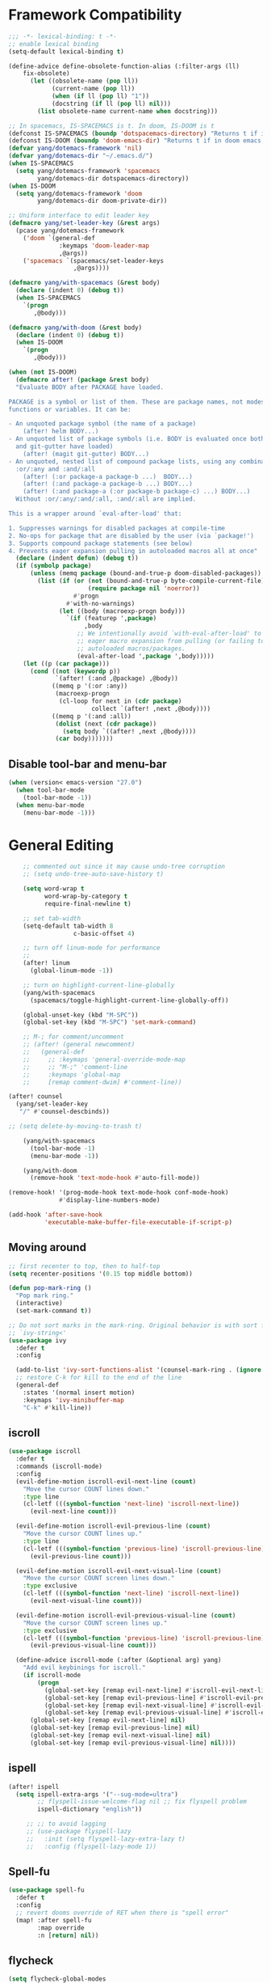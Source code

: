 #+PROPERTY: header-args
* Framework Compatibility
  #+BEGIN_SRC emacs-lisp
;;; -*- lexical-binding: t -*-
;; enable lexical binding
(setq-default lexical-binding t)

(define-advice define-obsolete-function-alias (:filter-args (ll)
    fix-obsolete)
      (let ((obsolete-name (pop ll))
            (current-name (pop ll))
            (when (if ll (pop ll) "1"))
            (docstring (if ll (pop ll) nil)))
        (list obsolete-name current-name when docstring)))

;; In spacemacs, IS-SPACEMACS is t. In doom, IS-DOOM is t
(defconst IS-SPACEMACS (boundp 'dotspacemacs-directory) "Returns t if in spacemacs, nil otherwise")
(defconst IS-DOOM (boundp 'doom-emacs-dir) "Returns t if in doom emacs, nil otherwise")
(defvar yang/dotemacs-framework 'nil)
(defvar yang/dotemacs-dir "~/.emacs.d/")
(when IS-SPACEMACS
  (setq yang/dotemacs-framework 'spacemacs
        yang/dotemacs-dir dotspacemacs-directory))
(when IS-DOOM
  (setq yang/dotemacs-framework 'doom
        yang/dotemacs-dir doom-private-dir))

;; Uniform interface to edit leader key
(defmacro yang/set-leader-key (&rest args)
  (pcase yang/dotemacs-framework
    ('doom `(general-def
              :keymaps 'doom-leader-map
              ,@args))
    ('spacemacs `(spacemacs/set-leader-keys
                  ,@args))))

(defmacro yang/with-spacemacs (&rest body)
  (declare (indent 0) (debug t))
  (when IS-SPACEMACS
    `(progn
       ,@body)))

(defmacro yang/with-doom (&rest body)
  (declare (indent 0) (debug t))
  (when IS-DOOM
    `(progn
       ,@body)))

(when (not IS-DOOM)
  (defmacro after! (package &rest body)
  "Evaluate BODY after PACKAGE have loaded.

PACKAGE is a symbol or list of them. These are package names, not modes,
functions or variables. It can be:

- An unquoted package symbol (the name of a package)
    (after! helm BODY...)
- An unquoted list of package symbols (i.e. BODY is evaluated once both magit
  and git-gutter have loaded)
    (after! (magit git-gutter) BODY...)
- An unquoted, nested list of compound package lists, using any combination of
  :or/:any and :and/:all
    (after! (:or package-a package-b ...)  BODY...)
    (after! (:and package-a package-b ...) BODY...)
    (after! (:and package-a (:or package-b package-c) ...) BODY...)
  Without :or/:any/:and/:all, :and/:all are implied.

This is a wrapper around `eval-after-load' that:

1. Suppresses warnings for disabled packages at compile-time
2. No-ops for package that are disabled by the user (via `package!')
3. Supports compound package statements (see below)
4. Prevents eager expansion pulling in autoloaded macros all at once"
  (declare (indent defun) (debug t))
  (if (symbolp package)
      (unless (memq package (bound-and-true-p doom-disabled-packages))
        (list (if (or (not (bound-and-true-p byte-compile-current-file))
                      (require package nil 'noerror))
                  #'progn
                #'with-no-warnings)
              (let ((body (macroexp-progn body)))
                `(if (featurep ',package)
                     ,body
                   ;; We intentionally avoid `with-eval-after-load' to prevent
                   ;; eager macro expansion from pulling (or failing to pull) in
                   ;; autoloaded macros/packages.
                   (eval-after-load ',package ',body)))))
    (let ((p (car package)))
      (cond ((not (keywordp p))
             `(after! (:and ,@package) ,@body))
            ((memq p '(:or :any))
             (macroexp-progn
              (cl-loop for next in (cdr package)
                       collect `(after! ,next ,@body))))
            ((memq p '(:and :all))
             (dolist (next (cdr package))
               (setq body `((after! ,next ,@body))))
             (car body)))))))
#+END_SRC
** Disable tool-bar and menu-bar
#+BEGIN_SRC emacs-lisp
(when (version< emacs-version "27.0")
  (when tool-bar-mode
    (tool-bar-mode -1))
  (when menu-bar-mode
    (menu-bar-mode -1)))
#+END_SRC

* General Editing
  #+BEGIN_SRC emacs-lisp
    ;; commented out since it may cause undo-tree corruption
    ;; (setq undo-tree-auto-save-history t)

    (setq word-wrap t
          word-wrap-by-category t
          require-final-newline t)

    ;; set tab-width
    (setq-default tab-width 8
                  c-basic-offset 4)

    ;; turn off linum-mode for performance
    ;;
    (after! linum
      (global-linum-mode -1))

    ;; turn on highlight-current-line-globally
    (yang/with-spacemacs
      (spacemacs/toggle-highlight-current-line-globally-off))

    (global-unset-key (kbd "M-SPC"))
    (global-set-key (kbd "M-SPC") 'set-mark-command)

    ;; M-; for comment/uncomment
    ;; (after! (general newcomment)
    ;;   (general-def
    ;;     ;; :keymaps 'general-override-mode-map
    ;;     ;; "M-;" 'comment-line
    ;;     :keymaps 'global-map
    ;;     [remap comment-dwim] #'comment-line))

(after! counsel
  (yang/set-leader-key
   "/" #'counsel-descbinds))

;; (setq delete-by-moving-to-trash t)

    (yang/with-spacemacs
      (tool-bar-mode -1)
      (menu-bar-mode -1))

    (yang/with-doom
      (remove-hook 'text-mode-hook #'auto-fill-mode))

(remove-hook! '(prog-mode-hook text-mode-hook conf-mode-hook)
              #'display-line-numbers-mode)

(add-hook 'after-save-hook
          'executable-make-buffer-file-executable-if-script-p)
  #+END_SRC

** Moving around
    #+begin_src emacs-lisp
;; first recenter to top, then to half-top
(setq recenter-positions '(0.15 top middle bottom))

(defun pop-mark-ring ()
  "Pop mark ring."
  (interactive)
  (set-mark-command t))

;; Do not sort marks in the mark-ring. Original behavior is with sort function
;; `ivy-string<'
(use-package ivy
  :defer t
  :config

  (add-to-list 'ivy-sort-functions-alist '(counsel-mark-ring . (ignore ivy-string<)))
  ;; restore C-k for kill to the end of the line
  (general-def
    :states '(normal insert motion)
    :keymaps 'ivy-minibuffer-map
    "C-k" #'kill-line))
   #+end_src

** iscroll
   #+begin_src emacs-lisp
(use-package iscroll
  :defer t
  :commands (iscroll-mode)
  :config
  (evil-define-motion iscroll-evil-next-line (count)
    "Move the cursor COUNT lines down."
    :type line
    (cl-letf (((symbol-function 'next-line) 'iscroll-next-line))
      (evil-next-line count)))

  (evil-define-motion iscroll-evil-previous-line (count)
    "Move the cursor COUNT lines up."
    :type line
    (cl-letf (((symbol-function 'previous-line) 'iscroll-previous-line))
      (evil-previous-line count)))

  (evil-define-motion iscroll-evil-next-visual-line (count)
    "Move the cursor COUNT screen lines down."
    :type exclusive
    (cl-letf (((symbol-function 'next-line) 'iscroll-next-line))
      (evil-next-visual-line count)))

  (evil-define-motion iscroll-evil-previous-visual-line (count)
    "Move the cursor COUNT screen lines up."
    :type exclusive
    (cl-letf (((symbol-function 'previous-line) 'iscroll-previous-line))
      (evil-previous-visual-line count)))

  (define-advice iscroll-mode (:after (&optional arg) yang)
    "Add evil keybinings for iscroll."
    (if iscroll-mode
        (progn
          (global-set-key [remap evil-next-line] #'iscroll-evil-next-line)
          (global-set-key [remap evil-previous-line] #'iscroll-evil-previous-line)
          (global-set-key [remap evil-next-visual-line] #'iscroll-evil-next-visual-line)
          (global-set-key [remap evil-previous-visual-line] #'iscroll-evil-previous-visual-line))
      (global-set-key [remap evil-next-line] nil)
      (global-set-key [remap evil-previous-line] nil)
      (global-set-key [remap evil-next-visual-line] nil)
      (global-set-key [remap evil-previous-visual-line] nil))))
   #+end_src
** ispell
    #+begin_src emacs-lisp
(after! ispell
  (setq ispell-extra-args '("--sug-mode=ultra")
        ;; flyspell-issue-welcome-flag nil ;; fix flyspell problem
        ispell-dictionary "english"))

     ;; ;; to avoid lagging
     ;; (use-package flyspell-lazy
     ;;   :init (setq flyspell-lazy-extra-lazy t)
     ;;   :config (flyspell-lazy-mode 1))
   #+end_src
** Spell-fu
   #+begin_src emacs-lisp
(use-package spell-fu
  :defer t
  :config
  ;; revert dooms override of RET when there is "spell error"
  (map! :after spell-fu
        :map override
        :n [return] nil))
   #+end_src
** flycheck
   #+begin_src emacs-lisp
(setq flycheck-global-modes
      '(not elfeed-show-mode elfeed-search-mode
            vterm-mode
            telega-chat-mode telega-root-mode))
;; (define-advice flycheck-package-setup (:override () yang))
;; Remove tons of false positive for emacs-lisp
(with-eval-after-load 'flycheck
  (setq flycheck-checkers
        (-remove (lambda (x)
                   (-contains-p '(emacs-lisp emacs-lisp-checkdoc) x))
                 flycheck-checkers)))
   #+end_src
** company
   #+begin_src emacs-lisp
(use-package company
  :defer t
  :config
  (when (equal 'not (car company-global-modes))
    (setq company-global-modes '(not)))
  (after! dash
    (setq company-global-modes (-insert-at 1 'vterm-mode company-global-modes))))

   #+end_src

** Search
   #+begin_src emacs-lisp
     (use-package isearch
       :init
       (setq isearch-lax-whitespace t
             isearch-regexp-lax-whitespace t
             search-whitespace-regexp "[ \t\r\n]+")
       ;; (setq search-whitespace-regexp "\\s-+")

       (setq-default search-invisible t))

     ;; a better idea is to use :general
     (use-package swiper
       :defer t
       :general ("C-s"  #'swiper-isearch)
       :init
       (setq swiper-goto-start-of-match t)
       :config
       (defun yang/swiper ()
         "In visual-line-mode, call swiper on visual line when
     universal prefix is provided, normal swiper otherwise"
         (interactive)
         (let ((visual-line-mode (and visual-line-mode
                                      (not (null current-prefix-arg)))))
           (swiper))))

     (yang/with-spacemacs
         (yang/set-leader-key
          "ss" #'swiper
          "sS" #'spacemacs/swiper-region-or-symbol
          "sb" #'swiper-all
          "sB" #'spacemacs/swiper-all-region-or-symbol))
   #+end_src

*** Allow ivy to select the content of prompt
    #+BEGIN_SRC emacs-lisp
(after! ivy
  (setq ivy-use-selectable-prompt t))
    #+END_SRC

*** Find-file-in-project
    #+begin_src emacs-lisp
(use-package find-file-in-project
  :defer t
  :config
  (when (executable-find "fd")
    (setq ffip-use-rust-fd t )))
    #+end_src

*** Find-lisp
#+begin_src emacs-lisp
(use-package find-lisp
  :defer t
  :commands (find-lisp-find-files))
#+end_src

** Evil
   #+begin_src emacs-lisp
     (use-package evil
       :init
       ;; to allow cursor move beyond eol, and do not move back.
       (setq evil-move-beyond-eol t
             evil-move-cursor-back nil
             evil-want-fine-undo t
             evil-ex-interactive-search-highlight nil
             ;; when mouse paste, paste at (point) regardless of where you click
             evil-want-Y-yank-to-eol t
             mouse-yank-at-point t
             ;; move past eol when pressing l at eol
             evil-cross-lines t
             ;; when pasting over some text, the replaced text does not go to clipboard
             evil-kill-on-visual-paste nil
             ;; use fd instead of jk as escaping sequence
             evil-escape-key-sequence "fd")

       ;; stop the behavior that evil consider all inputs done when in insert mode
       ;; as one insertion.

       ;; use isearch instead evil search
       (setq-default evil-search-module "isearch")

       (general-def
         :states '(insert)
         "C-d" nil                          ; evil-shift-left-line
         "C-k" nil                          ; evil-insert-digraph
         "C-o" nil                          ; evil-execute-in-normal-mode
         "C-p" nil                          ; hippie-expand
         "C-z" nil                          ; evil-emacs-state
         "C-v" nil                          ; quoted-insert
         "C-w" nil                          ; evil-delete-backward-word
         "<delete>" nil                     ; delete-char (delete char before cursor)
         "C-u" nil                          ; evil-scroll-up
         )

       ;; revert doom customization
       (general-define-key :states '(visual normal)
                    "K" nil
                    "gk" #'+lookup/documentation)

       (general-def
         :keymaps 'evil-surround-mode-map
         :states '(operator visual)
         "s" #'evil-surround-edit
         "S" #'evil-Surround-edit)
       ;; fix doom inconsistent behavior
       (general-def
         :prefix "C-x"
         :states '(insert)
         "C-l" nil
         "C-k" nil
         "C-f" nil
         "C-]" nil
         "s" nil
         "C-s" nil
         "C-o" nil
         "C-n" nil
         "C-p" nil)
       :config
       (advice-remove #'evil-visual-update-x-selection #'ignore)
       )

     ;; Show different cursor for different evil mode in terminal
     (use-package evil-terminal-cursor-changer
       :config
       (evil-terminal-cursor-changer-activate))

          (setq mouse-yank-at-point t)
   #+end_src

** Rectangle editing
   #+BEGIN_SRC emacs-lisp
     ;; hydra for rectangle editing
     (use-package rect
       :bind (("C-c h r" . hydra-rectangle/body))
       :init
       (defhydra hydra-rectangle (:body-pre (rectangle-mark-mode 1)
                                            :color pink
                                            :hint nil
                                            :post (deactivate-mark))
         "
       ^_k_^       _w_ copy      _o_pen       _N_umber-lines            |\\     -,,,--,,_
     _h_   _l_     _p_aste       _t_ype       _i_sert-sring             /,`.-'`'   ..  \-;;,_
       ^_j_^       _d_ kill      _c_lear      _e_xchange-point         |,4-  ) )_   .;.(  `'-'
     ^^^^          _u_ndo        _q_uit       _r_eset-region-mark     '---''(./..)-'(_\_)
     "
         ("k" rectangle-previous-line)
         ("j" rectangle-next-line)
         ("h" rectangle-backward-char)
         ("l" rectangle-forward-char)
         ("i" string-insert-rectangle)
         ("d" kill-rectangle)                  ;; C-x r k
         ("p" yank-rectangle)                  ;; C-x r y
         ("w" copy-rectangle-as-kill)          ;; C-x r M-w
         ("o" open-rectangle)                  ;; C-x r o
         ("t" string-rectangle)                ;; C-x r t
         ("c" clear-rectangle)                 ;; C-x r c
         ("e" rectangle-exchange-point-and-mark) ;; C-x C-x
         ("N" rectangle-number-lines)            ;; C-x r N
         ("r" (if (region-active-p)
                  (deactivate-mark)
                (rectangle-mark-mode 1)))
         ("u" undo nil)
         ;; quit
         ("q" nil)))
   #+END_SRC

** smartparens
   #+BEGIN_SRC emacs-lisp
     (use-package smartparens
       :bind (("C-c h k" . yang-smartparens/body)
              :map smartparens-strict-mode-map
              ;; A fill paragraph in strict mode
              ("M-q" . sp-indent-defun))
       :init
       ;; Hydra for Smartparens
       (defhydra yang-smartparens (:hint nil)
         "
     Sexps (quit with _q_)
     ^Nav^            ^Barf/Slurp^                 ^Depth^
     ^---^------------^----------^-----------------^-----^-----------------
     _f_: forward     _→_:          slurp forward   _R_: splice
     _b_: backward    _←_:          barf forward    _r_: raise
     _u_: backward ↑  _C-<right>_:  slurp backward  _↑_: raise backward
     _d_: forward ↓   _C-<left>_:   barf backward   _↓_: raise forward
     _p_: backward ↓
     _n_: forward ↑
     ^Kill^           ^Misc^                       ^Wrap^
     ^----^-----------^----^-----------------------^----^------------------
     _w_: copy        _j_: join                    _(_: wrap with ( )
     _k_: kill        _s_: split                   _{_: wrap with { }
     ^^               _t_: transpose               _'_: wrap with ' '
     ^^               _c_: convolute               _\"_: wrap with \" \"
     ^^               _i_: indent defun"
         ("q" nil)
         ;; Wrapping
         ("(" (lambda (_) (interactive "P") (sp-wrap-with-pair "(")))
         ("{" (lambda (_) (interactive "P") (sp-wrap-with-pair "{")))
         ("'" (lambda (_) (interactive "P") (sp-wrap-with-pair "'")))
         ("\"" (lambda (_) (interactive "P") (sp-wrap-with-pair "\"")))
         ;; Navigation
         ("f" sp-forward-sexp )
         ("b" sp-backward-sexp)
         ("u" sp-backward-up-sexp)
         ("d" sp-down-sexp)
         ("p" sp-backward-down-sexp)
         ("n" sp-up-sexp)
         ;; Kill/copy
         ("w" sp-copy-sexp)
         ("k" sp-kill-sexp)
         ;; Misc
         ("t" sp-transpose-sexp)
         ("j" sp-join-sexp)
         ("s" sp-split-sexp)
         ("c" sp-convolute-sexp)
         ("i" sp-indent-defun)
         ;; Depth changing
         ("R" sp-splice-sexp)
         ("r" sp-splice-sexp-killing-around)
         ("<up>" sp-splice-sexp-killing-backward)
         ("<down>" sp-splice-sexp-killing-forward)
         ;; Barfing/slurping
         ("<right>" sp-forward-slurp-sexp)
         ("<left>" sp-forward-barf-sexp)
         ("C-<left>" sp-backward-barf-sexp)
         ("C-<right>" sp-backward-slurp-sexp))
       :config
       ;; unset doom settings so that pair also auto pairs before a word
       (dolist (brace '("(" "{" "["))
         (sp-with-modes 'org-mode
           (sp-local-pair brace nil
                          :post-handlers '(("||\n[i]" "RET") ("| " "SPC"))
                          ;; I likely don't want a new pair if adjacent to a word or opening brace
                          :unless '(sp-point-before-same-p)))))
   #+END_SRC

** recursive-narrow
   #+begin_src emacs-lisp
(use-package recursive-narrow
  :commands
  (recursive-narrow-or-widen-dwim
   recursive-widen
   recursive-narrow-to-region)
  :config
  (defun yang/recursive-narrow (func)
    (interactive)
    (recursive-narrow-save-position (funcall func)))
  (advice-add #'org-narrow-to-subtree :around #'yang/recursive-narrow)
  (advice-add #'org-narrow-to-block :around #'yang/recursive-narrow)
  (advice-add #'org-narrow-to-element :around #'yang/recursive-narrow))
   #+end_src

** Narrow
   #+begin_src emacs-lisp
    ;; from https://demonastery.org/2013/04/emacs-narrow-to-region-indirect/
    (defun narrow-to-region-indirect (start end)
      "Restrict editing in this buffer to the current region, indirectly."
      (interactive "r")
      (deactivate-mark)
      (let ((buf (clone-indirect-buffer nil nil)))
        (with-current-buffer buf
          (narrow-to-region start end))
        (switch-to-buffer buf)))
   #+end_src

** vlf
   deal with very large files
   #+begin_src emacs-lisp
(use-package vlf-setup
  :defer t)
   #+end_src

** Beginend
   #+begin_src emacs-lisp
     (use-package beginend
       :defer t
       :diminish (beginend-global-mode
                  beginend-bs-mode
                  beginend-prog-mode
                  beginend-org-mode
                  beginend-outline-mode
                  beginend-compilation-mode)
       :config
       (beginend-global-mode))
   #+end_src

** Expand-region
   #+begin_src emacs-lisp
(after! expand-region
  (setq expand-region-fast-keys-enabled nil))

;; fix weird problem of expand-region in org-mode
(define-advice er/add-org-mode-expansions (:after () yang)
  ;; remove er/mark-paragraph and er/mark-text-paragraph
  (setq-local er/try-expand-list
              (-remove (lambda (func)
                         (or (equal func #'er/mark-text-paragraph)
                             (equal func #'er/mark-paragraph)))
                       er/try-expand-list)))

(after! hydra
  (defhydra yang/hydra-expand (:columns 5)
    "expand-region"
    ("V" er/contract-region "Contract")
    ("v" er/expand-region "Expand")
    ("u" er/mark-url "Mark url")
    ("f" er/mark-defun "Function")
    ("c" er/mark-comment "Comment")
    ("e" evil-iedit-state/iedit-mode-from-expand-region "Edit")
    ("b" (lambda (beg end)
           (interactive "r")
           (let ((str (buffer-substring-no-properties beg end)))
             (when (browse-url str)     ; return non-nil when fail
               (google-this-string nil str t))
             (er/expand-region 0)))
     "Browse/search" :color blue)
    ("r" (lambda () (interactive) (er/expand-region 0)) "Reset" :color blue)
    ("C-g" (lambda () (interactive) (er/expand-region 0)) "Reset" :color blue)
    ("ESC" (lambda () (interactive) (er/expand-region 0)) "Reset" :color blue)
    ("<escape>" (lambda () (interactive) (er/expand-region 0)) "Reset" :color blue))
  (yang/with-doom
    (general-def
      :keymaps 'doom-leader-map
      "v" #'yang/hydra-expand/body)))
   #+end_src

*** Temp fix
    #+begin_src emacs-lisp
      (yang/with-spacemacs
        (defun yang/fix-expand-region ()
          (interactive)
          (let* ((file (symbol-file #'er/save-org-mode-excursion)))
            ;; (byte-force-recompile dir)
            (byte-recompile-file file t)
            (load-file file))))
    #+end_src

** Grammar check
   #+begin_src emacs-lisp
(use-package langtool
  :defer t
  :config
  (setq
   langtool-bin
   "languagetool"
   langtool-java-classpath
   "/usr/share/languagetool:/usr/share/java/languagetool/*"
   ;; need to set default language for ngram and word2vec to work
   langtool-default-language "en"
   langtool-mother-tongue "en")
  (when (string= (system-name) "Desktop")
    (setq langtool-user-arguments
          '("--languagemodel" "/usr/share/ngrams"
            "--word2vecmodel" "/usr/share/word2vec")))
  ;; hard code version, since `languagetool --version` can cause trouble
  (define-advice langtool--jar-version (:override () yang) "5.1"))
   #+end_src

** Olivetti
   #+begin_src emacs-lisp
(use-package olivetti
  :defer t
  :custom
  (olivetti-body-width 80))
   #+end_src

** Ediff
   [[https://www.reddit.com/r/emacs/comments/l0huvz/how_do_you_solve_merge_conflicts/][ref]]
   #+begin_src emacs-lisp
(setq ediff-window-setup-function #'ediff-setup-windows-plain)
   #+end_src

** Multiple-cursors
   #+begin_src emacs-lisp
;; fix M-D keybinding conflict
(use-package evil-multiedit
  :defer t
  :config
  (general-def
    :keymaps 'iedit-occurrence-keymap
    "M-D" nil))

;; (setq iedit-occurrence-keymap (make-sparse-keymap))
;; (setq iedit-occurrence-keymap-default (make-sparse-keymap))
   #+end_src

** Ace-jump-zap-to-char
   #+begin_src emacs-lisp
(use-package ace-jump-zap-to-char
  :defer t)
(global-set-key [remap zap-to-char] #'ace-jump-zap-to-char)
   #+end_src

** Xah-make-backup
   #+begin_src emacs-lisp
(defun xah-make-backup ()
  "Make a backup copy of current file or dired marked files.
If in dired, backup current file or marked files.
The backup file name is in this format
 x.html~2018-05-15_133429~
 The last part is hour, minutes, seconds.
in the same dir. If such a file already exist, it's overwritten.
If the current buffer is not associated with a file, nothing's done.

URL `http://ergoemacs.org/emacs/elisp_make-backup.html'
Version 2018-05-15"
  (interactive)
  (let (($fname (buffer-file-name))
        ($date-time-format "%Y-%m-%d_%H%M%S"))
    (if $fname
        (let (($backup-name
               (concat $fname "~" (format-time-string $date-time-format) "~")))
          (copy-file $fname $backup-name t)
          (message (concat "Backup saved at: " $backup-name)))
      (if (derived-mode-p 'dired-mode)
          (progn
            (mapc (lambda ($x)
                    (let (($backup-name
                           (concat $x "~" (format-time-string $date-time-format) "~")))
                      (copy-file $x $backup-name t)))
                  (dired-get-marked-files))
            (message "marked files backed up"))
        (user-error "buffer not file nor dired")))))

(defun xah-make-backup-and-save ()
  "Backup of current file and save, or backup dired marked files.
For detail, see `xah-make-backup'.
If the current buffer is not associated with a file nor dired, nothing's done.
URL `http://ergoemacs.org/emacs/elisp_make-backup.html'
Version 2015-10-14"
  (interactive)
  (if (buffer-file-name)
      (progn
        (xah-make-backup)
        (when (buffer-modified-p)
          (save-buffer)))
    (progn
      (xah-make-backup))))
   #+end_src

** Separedit
Edit comment/string/docstring/code block in separate buffer with your favorite mode.
#+begin_src emacs-lisp
(use-package separedit
  :defer t
  :init
    (with-eval-after-load 'prog-mode
      (define-key prog-mode-map (kbd "C-c '") #'separedit))
    (with-eval-after-load 'minibuffer-mode
      (define-key minibuffer-local-map (kbd "C-c '") #'separedit))
    (with-eval-after-load 'help-mode
      (define-key help-mode-map (kbd "C-c '") #'separedit))
    (with-eval-after-load 'helpful-mode
      (define-key helpful-mode-map (kbd "C-c '") #'separedit))
  ;; Default major-mode for edit buffer
  ;; can also be other mode e.g. org-mode.
  (setq separedit-default-mode 'markdown-mode)

  ;; Feature options
  (setq separedit-preserve-string-indentation t)
  ;; Use the remaining fill-width in edit buffer
  (setq separedit-continue-fill-column t)
  (setq separedit-write-file-when-execute-save t)
  (setq separedit-remove-trailing-spaces-in-comment t))
#+end_src

* General
  #+BEGIN_SRC emacs-lisp
(setq system-time-locale "zh_CN.utf-8"
      user-mail-address "yangsheng6810@gmail.com")
(setq exec-path (cons (expand-file-name "~/.pyenv/shims") exec-path))
(defconst yang/at-china nil)
(when yang/at-china
  (after! url-vars
    (setq url-gateway-method 'socks)
    (setq url-proxy-services
          '(
            ;; ("no_proxy" . "^\\(localhost\\|192\\.168\\..*\\)")
            ("http"     . "127.0.0.1:8123")
            ("https"    . "127.0.0.1:8123"))))
  (setq socks-server '("Default server" "127.0.0.1" 8883 5))
  (setq request--url-options
        '("--proxy" "socks5://localhost:8883"))
  ;; white list to allow local connections
  (setq url-gateway-local-host-regexp
      (concat "\\`" (regexp-opt '("localhost" "127.0.0.1")) "\\'")))

;; for native comp
(setq comp-deferred-compilation t
      comp-async-jobs-number 8)
;; make which-key allow longer description
(setq which-key-max-description-length 50)
  #+END_SRC

** COMMENT Purpose
   #+begin_src emacs-lisp
     (setq purpose-layout-dirs
           (list (concat yang/dotemacs-dir "layouts/")))
   #+end_src

** Purpose
   #+begin_src emacs-lisp
     (yang/with-spacemacs
       (use-package window-purpose
         :defer t
         :config
         (add-to-list 'purpose-user-mode-purposes '(telega-root-mode . telega-menu))
         (add-to-list 'purpose-user-mode-purposes '(telega-chat-mode . telega-chat))
         (purpose-compile-user-configuration) ; activates your changes
         ))
   #+end_src

** COMMENT Terminal
   #+begin_src emacs-lisp
(yang/with-spacemacs
  (defun yang/load-theme-according-to-gui ()
    (message "yang: load theme...")
    (message "server name is %s" server-name)
    (when (string-equal "terminal" server-name)
      (load-theme 'spacemacs-dark)))
  (yang/load-theme-according-to-gui)
  (add-hook 'before-make-frame-hook #'yang/load-theme-according-to-gui))
   #+end_src

** Ellocate
   #+begin_src emacs-lisp
(use-package ellocate
  :defer t
  :config
  (setq ellocate-scan-dirs
        `(("~/" ,(concat yang/dotemacs-dir ".cache/ellocate-home-db"))
          ("/mnt/" nil))))
   #+end_src

** Recentf
#+BEGIN_SRC emacs-lisp
(after!
  (setq recentf-keep '(file-remote-p file-readable-p)))
#+END_SRC

** Ace-window
   #+begin_src emacs-lisp
(use-package ace-window
  :defer t
  :init
  (yang/set-leader-key "jw" #'ace-window))
   #+end_src

** Window-size
   #+begin_src emacs-lisp
(defhydra hydra-window-size (:color red)
  "Windows size"
  ("h" shrink-window-horizontally "shrink horizontal")
  ("j" shrink-window "shrink vertical")
  ("k" enlarge-window "enlarge vertical")
  ("l" enlarge-window-horizontally "enlarge horizontal")
  ("q" nil "quit"))

(yang/set-leader-key
 "ws" #'hydra-window-size/body)
   #+end_src

** Show page break
   #+begin_src emacs-lisp
(after! page-break-lines
  (global-page-break-lines-mode))
   #+end_src

** Popup
   #+begin_src emacs-lisp
;; `Info-mode', show modeline
(set-popup-rule! "^\\*info\\*$" :slot 2 :vslot 2 :size 0.45 :select t :modeline t)
;; `help-mode', `helpful-mode', do not close window when ESC/C-g pressed
(set-popup-rule! "^\\*\\([Hh]elp\\|Apropos\\)"
       :slot 2 :vslot -8 :size 0.35 :select t :quit nil)
;; Youdao-dictionary
(set-popup-rule! "^\\*Youdao Dictionary\\*$"
       :slot 2 :vslot -8 :size 0.35 :select t)
   #+end_src

** Load Credentials
   #+begin_src emacs-lisp
(load (concat yang/dotemacs-dir "credentials.el") 'noerror)
   #+end_src

** Crux
   #+begin_src emacs-lisp
(use-package crux
  :defer t
  :init
  (defmacro crux-with-region-or-buffer (func)
  "When called with no active region, call FUNC on current buffer.

Use to make commands like `indent-region' work on both the region
and the entire buffer (in the absense of a region)."
  `(defadvice ,func (before with-region-or-buffer activate compile)
     (interactive
      (if mark-active
          (list (region-beginning) (region-end))
        (list (point-min) (point-max))))))
  (crux-with-region-or-buffer indent-region)
  (crux-with-region-or-buffer untabify))
   #+end_src

** GC
   #+begin_src emacs-lisp
(setq gcmh-high-cons-threshold (* 100 160 1024 1024) ; 16G
      gcmh-low-cons-threshold 16000000
      gcmh-idle-delay 'auto)
   #+end_src

** Profiler
   #+begin_src emacs-lisp
(add-hook 'profiler-report-mode-hook #'hl-line-mode)
(after! profiler
  (setq profiler-report-cpu-line-format
        '((17 right ((12 right)
	             (5 right)))
          (1 left "%s")
          (0 left)) ))
   #+end_src

** Shr
   #+begin_src emacs-lisp
;; To avoid possible lag/freeze
(setq shr-image-animate nil)
   #+end_src

** Ace-search
   #+begin_src emacs-lisp
(use-package ace-isearch-mode
  :defer t
  :config
  ;; use two characters
  (setq ace-isearch-jump-based-on-one-char nil)
  ;; use swiper
  (setq ace-isearch-function-from-isearch 'ace-isearch-swiper-from-isearch)
  (define-advice ace-isearch-2--make-ace-jump-or-avy (:override () yang)
    "Override to use custom function"
    (setq ace-isearch--ace-jump-or-avy #'ace-pinyin-jump-char-2)))

;; (global-ace-isearch-mode 1)
   #+end_src

* Display
  #+BEGIN_SRC emacs-lisp
(after! frame
  (add-to-list 'initial-frame-alist '(width . 100))
  (add-to-list 'initial-frame-alist '(height . 54))
  (add-to-list 'default-frame-alist '(width . 100))
  (add-to-list 'default-frame-alist '(height . 52)))
;; use 24hr format
(setq display-time-24hr-format t)

(setq use-default-font-for-symbols nil)

;; Colorize strings that represent colors.
;; (add-hook 'prog-mode-hook 'rainbow-mode)

(unless (fboundp 'spacemacs/diminish-undo)
  (defun spacemacs/diminish-undo (mode)
    "Restore the diminished lighter."
    (interactive
     (list (read (completing-read
                  "Restore what diminished mode: "
                  (cons (list "diminished-modes")
                        (mapcar (lambda (x) (list (symbol-name (car x))))
                                diminished-mode-alist))
                  nil t nil 'diminish-history-symbols))))
    ;; remove the `mode' entry from spacemacs own list
    (setq spacemacs--diminished-minor-modes
          (delq nil (mapcar (lambda (x) (unless (eq (car x) mode) x))
                            spacemacs--diminished-minor-modes)))
    (diminish-undo mode)))

;; hide common minor modes
;; need to first remove mode from spacemacs--diminished-minor-modes
;; (use-package diminish
;;   :defer t
;;   :after (core-fonts-support which-key)
;;   :init (spacemacs/diminish-undo 'which-key-mode)
;;   :diminish which-key-mode)

(yang/with-spacemacs
  (use-package which-key
    :after (core-fonts-support)
    :config (spacemacs/diminish-undo 'which-key-mode)
    :diminish which-key-mode)

  (use-package smartparens
    :after (core-fonts-support)
    :config (spacemacs/diminish-undo 'smartparens-mode)
    :diminish smartparens-mode)

  (use-package company
    :after (core-fonts-support)
    :config (spacemacs/diminish-undo 'company-mode)
    :diminish company-mode)

  (use-package importmagic
    :after (core-fonts-support)
    :config (spacemacs/diminish-undo 'importmagic-mode)
    :diminish importmagic-mode)

  (use-package beacon
    :defer t
    :diminish beacon-mode
    :config
    (defun beacon--visual-current-column ()
      "Get the visual column we are at, takes long lines and visual line mode into account."
      (save-excursion
        (let ((current (point)))
          (beginning-of-visual-line)
          (- current (point)))))

    (define-advice beacon--after-string-overlay (:override (colors))
      ;; The after-string must not be longer than the remaining columns
      ;; from point to right window-end else it will be wrapped around.
      (let ((colors (seq-take colors (- (window-width) (beacon--visual-current-column) 1))))
        (beacon--ov-put-after-string (beacon--make-overlay 0) colors))))

  (beacon-mode 1))

(after! face-remap
  (diminish 'buffer-face-mode))

(after! spaceline
  (spaceline-toggle-buffer-encoding-abbrev-off))
  #+END_SRC

** varable-pitch-mode
   #+BEGIN_SRC emacs-lisp
;; (add-hook 'text-mode-hook
;;           (lambda ()
;;             (variable-pitch-mode 1)))
(add-hook 'conf-mode-hook
          (lambda ()
            (variable-pitch-mode -1)) t)

(defun yang/fix-line-number ()
  (interactive)
  (message "In yang/fix-line-number")
  ;; (set-face-attribute 'variable-pitch nil :family "EtBembo")
  ;; (set-face-attribute 'variable-pitch nil :family "Libre Baskerville")
  (set-face-attribute 'variable-pitch nil :family "Bookerly"
                      :inherit 'default)
  (set-face-attribute 'fixed-pitch nil
                      :family 'unspecified
                      :font "fontset-fixed"
                      :height 'unspecified
                      :inherit 'default)
  (set-face-attribute 'fixed-pitch-serif nil :family "Latin Modern Mono")
  (set-face-attribute 'line-number nil :inherit 'fixed-pitch)
  (set-face-attribute 'line-number-current-line nil :inherit 'fixed-pitch)

  (set-fontset-font t 'mathematical "Symbola" nil 'append)
  (set-fontset-font t 'unicode "Symbola" nil 'append)
  (set-fontset-font t 'unicode "Noto Sans" nil 'append))

(yang/with-doom
  (setq doom-font (font-spec :family "Source Code Pro" :size 16 :weight 'semi-light)
        ;; doom-variable-pitch-font (font-spec :family "Libre Baskerville") ; inherits `doom-font''s :size
        doom-variable-pitch-font  (font-spec :family "Bookerly") ; inherits `doom-font''s :size
        doom-unicode-font (font-spec :family "Sarasa Mono SC")
        ;; doom-big-font (font-spec :family "Fira Mono" :size 19)
        ))


;; prepare a fontset that handles fixed pitch correctly
(when (display-graphic-p)
  ;; For fontset-fixed
  (let* ((my-font (font-xlfd-name
                   (font-spec :family "Sarasa Mono SC" :weight 'medium
                              :slant 'normal :width 'normal)))
         (fontset-name "fixed")
         (my-fontset (concat "fontset-" fontset-name)))
    (create-fontset-from-ascii-font my-font nil fontset-name)
    ;; Fix some quotation marks
    ;; (set-fontset-font my-fontset '(?“ . ?”) my-font nil 'prepend)
    (set-fontset-font my-fontset '(?‘ . ?’) my-font nil 'prepend)

    (set-fontset-font my-fontset 'han "Sarasa Mono SC" nil 'append)
    (set-fontset-font my-fontset 'latin "Sarasa Mono SC" nil 'prepend)
    (set-fontset-font my-fontset 'unicode "Sarasa Mono SC" nil 'prepend)
    (set-fontset-font my-fontset 'unicode "Symbola" nil 'append)
    (set-fontset-font my-fontset 'symbol "Symbola" nil 'append)

    ;; ;; Set Chinese fonts
    ;; (set-fontset-font my-fontset 'unicode "方正屏显雅宋_GBK" nil 'prepend)
    ;; ;; Restore latin characters
    ;; (set-fontset-font my-fontset 'latin my-font nil 'prepend)

    (set-face-attribute 'fixed-pitch nil :fontset "fontset-fixed")
    )

  ;; For fontset-variable
  (let* ((fontset-name "variable")
        (my-font (font-xlfd-name
                  (font-spec :family "Bookerly" :weight 'medium
                             :slant 'normal :width 'normal)))
        (my-fontset (concat "fontset-" fontset-name)))
    (create-fontset-from-ascii-font my-font nil fontset-name)

    ;; Set Chinese fonts
    (set-fontset-font my-fontset 'unicode "方正屏显雅宋_GBK" nil 'prepend)
    (set-fontset-font my-fontset 'latin my-font nil 'prepend)
    ;; Fix some quotation marks
    (set-fontset-font my-fontset '(?“ . ?”) my-font nil 'prepend)
    (set-fontset-font my-fontset '(?‘ . ?’) my-font nil 'prepend)

    (set-face-attribute 'variable-pitch nil :fontset "fontset-variable")

    (defface variable-pitch-black
      '((t :inhert variable-pitch :foreground "black"))
      "Black variable-pitch")
    (set-face-attribute 'variable-pitch-black nil :inherit 'variable-pitch))

  ;; For fontset-monoserif
  (let* ((fontset-name "monoserif")
        (my-font (font-xlfd-name
                  (font-spec :family "Latin Modern Mono" :weight 'medium
                             :slant 'normal :width 'normal)))
        (my-fontset (concat "fontset-" fontset-name)))

    (create-fontset-from-ascii-font my-font nil "monoserif")
    ;; Fix some quotation marks
    ;; (set-fontset-font my-fontset '(?“ . ?”) my-font nil 'prepend)
    (set-fontset-font my-fontset '(?‘ . ?’) my-font nil 'prepend)

    ;; Set Chinese fonts
    (set-fontset-font my-fontset 'unicode "方正屏显雅宋_GBK" nil 'prepend)
    (set-fontset-font my-fontset 'latin my-font nil 'prepend)


    (set-fontset-font "fontset-monoserif" 'unicode "方正屏显雅宋_GBK" nil 'prepend)
    (set-fontset-font "fontset-monoserif" '(?‘ . ?’) "Latin Modern Mono" nil 'prepend)


    (defface monoserif
      '((t :fontset my-fontset)) "Mine face")
    (set-face-attribute 'monoserif nil :family "Latin Modern Mono")
    (set-face-attribute 'monoserif nil :fontset my-fontset))
  

  ;; (create-fontset-from-ascii-font "-*-Libre Baskerville-normal-normal-normal-*" nil "variable")
  (create-fontset-from-ascii-font "-*-Miama-*" nil "script")
  
  ;; (create-fontset-from-ascii-font "-*-EtBembo-normal-normal-normal-*" nil "variable")
  ;; (set-fontset-font "fontset-variable" 'ascii "-*-Libre Baskerville-normal-normal-normal-*" nil 'prepend)
  ;; (set-fontset-font "fontset-variable" 'han "-*-Noto Serif-normal-normal-normal-*" nil 'prepend)

  ;; Fix some quotation marks
  ;; (set-fontset-font "fontset-variable" '(?“ . ?”) "-*-Libre Baskerville-normal-normal-normal-*" nil 'prepend)
  ;; (set-fontset-font "fontset-variable" '(?‘ . ?’) "-*-Libre Baskerville-normal-normal-normal-*" nil 'prepend)



  ;; May not be needed
  ;; (set-fontset-font "fontset-variable" ?– "-*-Libre Baskerville-normal-normal-normal-*" nil 'prepend)
  )

(after! unicode-fonts
  (dolist (unicode-block '("Hiragana"
                           "Katakana"
                           "Katakana Phonetic Extensions"))
    (push "-PfEd-HanaMinA-*" (cadr (assoc unicode-block unicode-fonts-block-font-mapping))))
  (add-to-list 'unicode-fonts-fontset-names "fontset-fixed")
  ;; (unicode-fonts-setup '("fontset-fixed pitch"))
  ;; (set-fontset-font "fontset-fixed pitch" 'unicode "Sarasa Mono SC" nil 'prepend)
  )

(yang/with-spacemacs
  (defmacro set-pair-faces (themes consts faces-alist)
    "Macro for pair setting of custom faces.
               THEMES name the pair (theme-one theme-two). CONSTS sets the variables like
                 ((sans-font \"Some Sans Font\") ...). FACES-ALIST has the actual faces
               like:
                 ((face1 theme-one-attr theme-two-atrr)
                  (face2 theme-one-attr nil           )
                  (face3 nil            theme-two-attr)
                  ...)"
      (defmacro get-proper-faces ()
        `(let* (,@consts)
           (backquote ,faces-alist)))

      `(setq theming-modifications
             ',(mapcar (lambda (theme)
                         `(,theme ,@(cl-remove-if
                                     (lambda (x) (equal x "NA"))
                                     (mapcar (lambda (face)
                                               (let ((face-name (car face))
                                                     (face-attrs (nth (cl-position theme themes) (cdr face))))
                                                 (if face-attrs
                                                     `(,face-name ,@face-attrs)
                                                   "NA"))) (get-proper-faces)))))
                       themes))))

(yang/with-doom
  (defmacro set-pair-faces (themes consts faces-alist)
    "Macro for pair setting of custom faces.
               THEMES name the pair (theme-one theme-two). CONSTS sets the variables like
                 ((sans-font \"Some Sans Font\") ...). FACES-ALIST has the actual faces
               like:
                 ((face1 theme-one-attr theme-two-atrr)
                  (face2 theme-one-attr nil           )
                  (face3 nil            theme-two-attr)
                  ...)"
    (defmacro get-proper-faces ()
      `(let* (,@consts)
         (backquote ,faces-alist)))

    (append '(progn)
            (mapcar (lambda (theme)
                      `(custom-theme-set-faces! ',theme
                         ,@(cl-remove-if
                            (lambda (x) (equal x "NA"))
                            (mapcar (lambda (face)
                                      (let ((face-name (car face))
                                            (face-attrs (nth (cl-position theme themes) (cdr face))))
                                        (if face-attrs
                                            `'(,face-name ,@face-attrs)
                                          "NA"))) (get-proper-faces)))))
                    themes))))

(set-pair-faces
 ;; Themes to cycle in
 (doom-molokai spacemacs-light spacemacs-dark)
 ;; (spacemacs-light spacemacs-dark)

 ;; Variables
 ((bg-white           "#fbf8ef")
  (bg-light           "#e3e1e0")
  (bg-dark            "#1c1e1f")
  (bg-darker          "#1c1c1c")
  (fg-white           "#ffffff")
  (shade-white        "#efeae9")
  (fg-light           "#655370")
  (dark-cyan          "#008b8b")
  (region-dark        "#2d2e2e")
  (region             "#39393d")
  (slate              "#8FA1B3")
  (keyword            "#f92672")
  (comment            "#525254")
  (builtin            "#fd971f")
  (purple             "#9c91e4")
  (doc                "#727280")
  (type               "#66d9ef")
  (string             "#b6e63e")
  (gray-dark          "#999")
  (gray               "#bbb")
  (sans-font          "Source Sans Pro")
  (serif-font         "Merriweather")
  (et-font            "EtBembo")
  ;; (et-font  "Libre Baskerville")
  (sans-mono-font     "Souce Code Pro")
  (serif-mono-font "Verily Serif Mono"))
 ;; Settings
 ((variable-pitch
   (:family ,sans-font)
   (:family ,et-font
    :background nil
    :foreground ,bg-dark
    :height 1.0)
   (:family ,et-font
    :background nil
    :foreground ,bg-light
    :height 1.0))
  (org-document-title
   (:inherit variable-pitch
    :height 3.0
    :weight normal
    :foreground ,gray)
   (:inherit nil
    :family ,et-font
    :height 3.0
    :foreground ,bg-dark
    :underline nil)
   (:inherit nil
    :family ,et-font
    :height 3.0
    :foreground ,bg-light
    :underline nil))
  (org-document-info
   (:foreground ,gray
    :slant italic)
   (:height 1.2
    :slant italic)
   (:height 1.2
    :slant italic))
  (org-level-1
   (:inherit variable-pitch
    :height 2.5
    :weight bold
    :foreground ,keyword
    :background ,bg-dark)
   (:inherit nil
    :family ,et-font
    :height 2.5
    :weight normal
    :slant normal
    :foreground ,bg-dark)
   (:inherit nil
    :family ,et-font
    :height 2.5
    :weight normal
    :slant normal
    :foreground ,bg-light))
  (org-level-2
   (:inherit variable-pitch
    :weight bold
    :height 2.0
    :foreground ,gray
    :background ,bg-dark)
   (:inherit nil
    :family ,et-font
    :weight normal
    :height 2.0
    :slant italic
    :foreground ,bg-dark)
   (:inherit nil
    :family ,et-font
    :weight normal
    :height 2.0
    :slant italic
    :foreground ,bg-light))
  (org-level-3
   (:inherit variable-pitch
    :weight bold
    :height 1.5
    :foreground ,slate
    :background ,bg-dark)
   (:inherit nil
    :family ,et-font
    :weight normal
    :slant italic
    :height 1.5
    :foreground ,bg-dark)
   (:inherit nil
    :family ,et-font
    :weight normal
    :slant italic
    :height 1.5
    :foreground ,bg-light))
  (org-level-4
   (:inherit variable-pitch
    :weight bold
    :height 1.2
    :foreground ,slate
    :background ,bg-dark)
   (:inherit nil
    :family ,et-font
    :weight normal
    :slant italic
    :height 1.2
    :foreground ,bg-dark)
   (:inherit nil
    :family ,et-font
    :weight normal
    :slant italic
    :height 1.2
    :foreground ,bg-light))
  (org-level-5
   (:inherit variable-pitch
    :weight bold
    :height 1.1
    :foreground ,slate
    :background ,bg-dark)
   (:inherit nil
    :family ,et-font
    :weight normal
    :slant italic
    :height 1.1
    :foreground ,bg-dark)
   (:inherit nil
    :family ,et-font
    :weight normal
    :slant italic
    :height 1.1
    :foreground ,bg-dark))
  (org-level-6
   (:inherit variable-pitch
    :weight bold
    :height 1.0
    :foreground ,slate
    :background ,bg-dark)
   (:inherit nil
    :family ,et-font
    :weight normal
    :slant italic
    :height 1.0
    :foreground ,bg-dark)
   (:inherit nil
    :family ,et-font
    :weight normal
    :slant italic
    :height 1.0
    :foreground ,bg-dark))
  (org-level-7
   (:inherit variable-pitch
    :weight bold
    :height 1.1
    :foreground ,slate
    :background ,bg-dark)
   nil
   nil)
  (org-level-8
   (:inherit variable-pitch
    :weight bold
    :height 1.1
    :foreground ,slate
    :background ,bg-dark)
   nil
   nil)
  (org-headline-done
   (:strike-through t)
   (:family ,et-font
    :strike-through t)
   (:family ,et-font
    :strike-through t))
  (org-quote
   (:background ,bg-dark)
   nil
   nil)
  (org-block
   (:background ,bg-dark
    :inhert fixed-pitch)
   (:background nil
    :foreground ,bg-dark
    :inhert fixed-pitch)
   (:background nil
    :foreground ,bg-light
    :inhert fixed-pitch))
  (org-special-keyword
   (:background ,bg-dark
    :inhert fixed-pitch)
   (:background nil
    :foreground ,keyword
    :inhert fixed-pitch)
   (:background nil
    :foreground ,keyword
    :inhert fixed-pitch))
  (org-drawer
   (:background ,bg-dark
    :inhert fixed-pitch)
   (:background nil
    :foreground ,keyword
    :inhert fixed-pitch)
   (:background nil
    :foreground ,keyword
    :inhert fixed-pitch))
  (org-block-begin-line
   (:background ,bg-dark)
   (:background nil
    :family ,sans-mono-font
    :foreground ,slate)
   (:background nil
    :family ,sans-mono-font
    :foreground ,slate))
  (org-block-end-line
   (:background ,bg-dark)
   (:background nil
    :family ,sans-mono-font
    :foreground ,slate)
   (:background nil
    :family ,sans-mono-font
    :foreground ,slate))
  (org-document-info-keyword
   (:foreground ,comment)
   (:height 0.8
    :foreground ,gray)
   (:height 0.8
    :foreground ,gray-dark))
  (org-link
   (:underline t
    :weight normal
    :foreground ,slate)
   (:foreground ,bg-dark
    :underline t)
   (:foreground ,bg-light
    :underline t))
  (org-special-keyword
   (:height 0.9
    :foreground ,comment)
   (:family ,sans-mono-font)
   (:family ,sans-mono-font))
  (org-todo
   (:foreground ,builtin
    :background ,bg-dark)
   nil
   nil)
  (org-done
   (:inherit variable-pitch
    :foreground ,dark-cyan
    :background ,bg-dark)
   nil
   nil)
  (org-agenda-current-time
   (:foreground ,slate)
   nil
   nil)
  (org-hide
   nil
   (:foreground ,bg-white)
   (:foreground ,bg-darker))
  (org-indent
   (:inherit org-hide)
   (:inherit (org-hide fixed-pitch))
   (:inherit (org-hide fixed-pitch)))
  (org-time-grid
   (:foreground ,comment)
   nil
   nil)
  (org-warning
   (:foreground ,builtin)
   nil
   nil)
  (org-date
   nil
   (:family ,sans-mono-font)
   (:family ,sans-mono-font))
  (org-agenda-structure
   (:height 1.3
    :foreground ,doc
    :weight normal
    :inherit variable-pitch)
   nil
   nil)
  (org-agenda-date
   (:foreground ,doc
    :inherit variable-pitch)
   ;; (:inherit variable-pitch
   ;;           :height 1.1)
   nil
   nil)
  (org-agenda-date-today
   (:height 1.5
    :foreground ,keyword
    :inherit variable-pitch)
   nil
   nil)
  (org-agenda-date-weekend
   (:inherit org-agenda-date)
   nil
   nil)
  (org-scheduled
   (:foreground ,gray)
   nil
   nil)
  (org-upcoming-deadline
   (:foreground ,keyword)
   nil
   nil)
  (org-scheduled-today
   (:foreground ,fg-white)
   nil
   nil)
  (org-scheduled-previously
   (:foreground ,slate)
   nil
   nil)
  (org-agenda-done
   (:inherit nil
    :strike-through t
    :foreground ,doc)
   (:strike-through t
    :foreground ,doc)
   (:strike-through t
    :foreground ,doc))
  (org-ellipsis
   (:underline nil
    :foreground ,comment)
   (:underline nil
    :foreground ,comment)
   (:underline nil
    :foreground ,comment))
  (org-tag
   (:foreground ,doc)
   (:foreground ,doc)
   (:foreground ,doc))
  (org-table
   (:background nil
    ;; :inherit fixed-pitch
    )
   (:family ,serif-mono-font
    :height 1.0
    :background ,bg-white
    ;; :inherit fixed-pitch
    )
   (:family ,serif-mono-font
    :height 1.0
    :background ,bg-darker
    ;; :inherit fixed-pitch
    ))
  (org-formula
   (:inherit font-lock-builtin-face)
   (:inherit fixed-pitch
    :family ,serif-mono-font
    :foreground ,keyword)
   (:inherit fixed-pitch
    :family ,serif-mono-font
    :foreground ,keyword))
  (org-latex-and-related
   (:inherit font-lock-builtin-face)
   (:inherit fixed-pitch
    :family ,serif-mono-font
    :foreground ,keyword)
   (:inherit fixed-pitch
    :family ,serif-mono-font
    :foreground ,keyword))
  (org-code
   (:inherit font-lock-builtin-face)
   (:inherit fixed-pitch
    :family ,serif-mono-font
    :foreground ,comment)
   (:inherit fixed-pitch
    :family ,serif-mono-font
    :foreground ,comment))
  (font-latex-sectioning-0-face
   (:foreground ,type
    :height 1.2)
   nil
   nil)
  (font-latex-sectioning-1-face
   (:foreground ,type
    :height 1.1)
   nil
   nil)
  (font-latex-sectioning-2-face
   (:foreground ,type
    :height 1.1)
   nil
   nil)
  (font-latex-sectioning-3-face
   (:foreground ,type
    :height 1.0)
   nil
   nil)
  (font-latex-sectioning-4-face
   (:foreground ,type
    :height 1.0)
   nil
   nil)
  (font-latex-sectioning-5-face
   (:foreground ,type
    :height 1.0)
   nil
   nil)
  (font-latex-verbatim-face
   (:foreground ,builtin)
   nil
   nil)))

(yang/fix-line-number)
(yang/with-doom
  (add-hook 'doom-load-theme-hook #'yang/fix-line-number t))
   #+END_SRC

*** COMMENT Backup
    #+begin_src emacs-lisp
(defun yang/set-org-faces ()
  "Set face attributes for org related faces."
  ;; Set document faces
  (set-face-attribute 'org-document-title nil
                      :height 3.0 :weight 'normal :underline nil
                      :foreground "black"
                      :family "Libre Baskerville")
  (set-face-attribute 'org-document-info nil
                      :slant 'italic :height 1.2 :weight 'normal
                      :foreground "black"
                      :family "Libre Baskerville")

  ;; Set org heading faces
  (dolist (prop '((1 nil 2.5 bold)
                  (2 t 2.0 bold)
                  (3 t 1.5 bold)
                  (4 t 1.2 bold)
                  (5 t 1.1 normal)
                  (6 t 1.0 normal)
                  (7 t 1.0 normal)
                  (8 t 1.0 normal)))
    (pcase-let ((`(,level ,italic ,height ,weight) prop))
      (set-face-attribute (intern (format "org-level-%d" level)) nil
                          :italic italic :height height :weight 'normal
                          :foreground 'unspecified
                          :family "ETBembo"
                          :inherit 'variable-pitch-black)))

  ;; Some faces need to be fixed-pitched
  (dolist (face '(org-block
                  org-special-keyword
                  org-drawer
                  org-table
                  org-date))
    (set-face-attribute face nil :inherit 'fixed-pitch))

  ;; Some faces need to be fixed-pitched serif
  (dolist (face '(org-formula
                  org-latex-and-related
                  org-code))
    (set-face-attribute face nil :inherit 'fixed-pitch-serif))

  ;; Set some additional faces
  (set-face-attribute 'org-headline-done nil
                      :strike-through t)
  (after! org-indent
    (set-face-attribute 'org-indent nil
                        :inherit '(org-hide fixed-pitch)))
  (set-face-attribute 'org-link nil
                      :underline t)
  (set-face-attribute 'org-agenda-done nil
                      :strike-through t)
  (set-face-attribute 'org-ellipsis nil
                      :underline nil)

  (set-face-attribute 'org-block-begin-line nil
                      :foreground "gray"
                      :background 'unspecified)
  (set-face-attribute 'org-block-end-line nil
                      :foreground "gray"
                      :background 'unspecified)
  (set-face-attribute 'org-block nil
                      :background 'unspecified)

  ;; Set height for some faces
  (set-face-attribute 'org-table nil
                      :height 1.0)
  (after! font-latex
    (set-face-attribute 'font-latex-sectioning-0-face nil
                        :height 1.2)
    (set-face-attribute 'font-latex-sectioning-1-face nil
                        :height 1.1)
    (set-face-attribute 'font-latex-sectioning-2-face nil
                        :height 1.0)))
    #+end_src

** Posframe
   #+begin_src emacs-lisp
(use-package ivy-posframe
  ;; (push '(spacemacs/ivy-spacemacs-layouts . ivy-posframe-display-at-window-bottom-left) ivy-display-functions-alist)
  ;; (push '(complete-symbol . ivy-posframe-display-at-point) ivy-display-functions-alist)
  ;; ;; not enable in swiper since it cause trouble for long lines
  ;; (push '(swiper . ivy-posframe-display-at-point) ivy-display-functions-alist)
  ;; (setq ivy-display-function #'ivy-posframe-display)
  :diminish (ivy-posframe)
  :defer t
  :config
  ;; (push '(counsel-M-x . ivy-posframe-display-at-window-bottom-left) ivy-display-functions-alist)
  (defun ivy-posframe-display-at-window-bottom-center (str)
    (ivy-posframe--display str #'posframe-poshandler-window-bottom-center))

  (setq ivy-posframe-display-functions-alist
        '((swiper          . ivy-posframe-display-at-point)
          (complete-symbol . ivy-posframe-display-at-point)
          (counsel-describe-function . ivy-posframe-display-at-point)
          (counsel-M-x     . ivy-posframe-display-at-window-bottom-left)
          ;; (counsel-M-x     . ivy-posframe-display-at-point)
          (t               . ivy-posframe-display)))
  (ivy-posframe-mode))

(use-package company-posframe
  :commands (company-posframe-mode yang/company-posframe-helper)
  :after (company)
  :diminish company-posframe-mode
  :init
  (defun yang/company-posframe-helper (&optional frame)
    (message "Helper for company-posframe called")
    (company-posframe-mode 1))
  (run-with-timer 10 nil #'yang/company-posframe-helper))

;; NOTE: required hydra and posframe
(use-package hydra-posframe
  :defer t
  :hook (after-init . hydra-posframe-enable)
  :config
  (setq hydra-posframe-poshandler #'posframe-poshandler-window-bottom-center))
   #+end_src

** Fix doom
#+begin_src emacs-lisp
  (yang/with-doom
    (after! hl-fill-column
      (remove-hook! 'text-mode-hook #'hl-fill-column-mode)
      (remove-hook! 'prog-mode-hook #'hl-fill-column-mode))
    (setq doom-theme 'spacemacs-light)
    (with-eval-after-load 'solaire-mode
      (turn-off-solaire-mode))
    (with-eval-after-load 'hl-line
      (global-hl-line-mode -1)
      (hl-line-mode -1)))
(yang/with-doom
  ;; (add-hook 'org-agenda-finalize-hook
  ;;           (lambda () (setq doom-real-buffer-p t)) 10)
  ;; (add-hook 'org-src-mode-hook
  ;;           (lambda () (setq doom-real-buffer-p t)) 10)


  ;; override doom-real-buffer-p, so all buffers are real
  (define-advice doom-real-buffer-p (:override (buffer-or-name) yang)
    "Always answer t"
    t))


;; revert doom's C-h in ccls
(map! :after ccls
        :map (c-mode-map c++-mode-map)
        :n "C-h" nil
        :n "C-j" nil
        :n "C-k" nil
        :n "C-l" nil)
#+end_src

** Default keybindings
#+BEGIN_SRC emacs-lisp
  (yang/with-doom
    (map! :leader
          :desc "Eval expression"       ";"    #'eval-expression
          :desc "M-x"                   "SPC"    #'execute-extended-command
  ;;; <leader> TAB --- workspace
          (:when (featurep! :ui workspaces)
                 (:prefix-map ("l" . "workspace")
                              :desc "Display tab bar"           "TAB" #'+workspace/display
                              :desc "Switch workspace"          "."   #'+workspace/switch-to
                              :desc "Switch to last workspace"  "`"   #'+workspace/other
                              :desc "Switch to last workspace"  "p"   #'+workspace/other
                              :desc "New workspace"             "n"   #'+workspace/new
                              :desc "Select workspace with ivy" "l"   #'spacemacs/ivy-spacemacs-layouts
                              :desc "Load workspace from file"  "L"   #'+workspace/load
                              :desc "Save workspace to file"    "s"   #'+workspace/save
                              :desc "Delete session"            "x"   #'+workspace/kill-session
                              :desc "Delete this workspace"     "d"   #'+workspace/delete
                              :desc "Rename workspace"          "r"   #'+workspace/rename
                              :desc "Restore last session"      "R"   #'+workspace/restore-last-session
                              :desc "Next workspace"            "]"   #'+workspace/switch-right
                              :desc "Previous workspace"        "["   #'+workspace/switch-left
                              :desc "Switch to 1st workspace"   "1"   #'+workspace/switch-to-0
                              :desc "Switch to 2nd workspace"   "2"   #'+workspace/switch-to-1
                              :desc "Switch to 3rd workspace"   "3"   #'+workspace/switch-to-2
                              :desc "Switch to 4th workspace"   "4"   #'+workspace/switch-to-3
                              :desc "Switch to 5th workspace"   "5"   #'+workspace/switch-to-4
                              :desc "Switch to 6th workspace"   "6"   #'+workspace/switch-to-5
                              :desc "Switch to 7th workspace"   "7"   #'+workspace/switch-to-6
                              :desc "Switch to 8th workspace"   "8"   #'+workspace/switch-to-7
                              :desc "Switch to 9th workspace"   "9"   #'+workspace/switch-to-8
                              :desc "Switch to final workspace" "0"   #'+workspace/switch-to-final))))
#+END_SRC

** Popwin
   #+begin_src emacs-lisp
     ;; (use-package pupo-mode
     ;;   :config
     ;;   ;; M-x dired-jump-other-window
     ;;   (push '(dired-mode :position top) popwin:special-display-config)
     ;;   ;; calendar always as a popup
     ;;   (push '(calendar-mode :height 15 :position bottom) popwin:special-display-config)
     ;;   ;; ;; helpful
     ;;   ;; ;; need :dedicated to be able to jump from there
     ;;   ;; (push '(helpful-mode :position right :width 120 :dedicated t) popwin:special-display-config)
     ;;   (push '("\\*TeX Help\\*" :height 15 :position bottom) popwin:special-display-config)
     ;;   (push '(helpful-mode :dedicated t :position bottom :stick t :noselect t :height 0.4) popwin:special-display-config)
     ;;   (pupo/update-purpose-config)
     ;;   )

     ;; (popwin-mode 1)
   #+end_src

** Link-hint
   #+begin_src emacs-lisp
(use-package link-hint
  :defer t
  :init
  (setq link-hint-avy-all-windows t
        link-hint-avy-all-windows-alt nil)
  :config
(defun yang/temp-next-button (bound)
  "Hack function to find the next button in telega root."
  (save-excursion
    ;; avoid errors
    (condition-case nil
        (progn
          (forward-button 1)
          (when (get-text-property (point) 'display)
            (forward-char 1))
          (when (get-text-property (point) 'display)
            (forward-char 1))
          (when (get-text-property (point) 'display)
            (forward-char 1))
          (when (<= (point) bound)
            (point)))
      (error nil))))

(link-hint-define-type 'telega-button
  :next #'yang/temp-next-button
  :at-point-p (lambda () (button-at (point)))
  :vars '(telega-root-mode)
  :open #'push-button
  :copy #'kill-new)

(add-to-list 'link-hint-types 'link-hint-telega-button)

(link-hint-define-type 'button
  :next #'link-hint--next-button
  :at-point-p #'link-hint--button-at-point-p
  ;; TODO add more
  :not-vars '(woman-mode treemacs-mode telega-root-mode)
  :open #'push-button
  :copy #'kill-new))
   #+end_src

** Fill-indicator
#+begin_src emacs-lisp
(use-package sh-script
  :init
  (add-hook 'sh-mode-hook
            (lambda ()
              (when (featurep 'hl-fill-column)
                (hl-fill-column-mode -1)))))
#+end_src

** Stripe-buffer
#+begin_src emacs-lisp
(use-package stripe-buffer
  :defer t
  :init
  (add-hook 'dired-mode-hook 'stripe-listify-buffer)
  (add-hook 'org-mode-hook 'turn-on-stripe-table-mode)
  :config
  (set-face-attribute 'stripe-hl-line nil :extend t)
  (set-face-attribute 'stripe-highlight nil :extend t))
#+end_src

* Compatible Keyboard for Doom
#+begin_src emacs-lisp
  (yang/with-doom
    (defun spacemacs/ivy-spacemacs-layouts ()
      (interactive)
      (ivy-read "Layouts: "
                (persp-names)
                :caller 'spacemacs/ivy-spacemacs-layouts
                :action (lambda (name) (funcall #'+workspace-switch name t))))
    (general-def
      :keymaps 'doom-leader-map
      "SPC" '(counsel-M-x :which-key "M-x")
      "w/"  #'evil-window-vsplit
      "w-"  #'evil-window-split
      "TAB l"  #'spacemacs/ivy-spacemacs-layouts
      "TAB L"  #'+workspace/load
      )
    (general-def
      :states '(normal visual)
      :keymaps 'org-mode-map
      "C-c C-a" '(org-agenda :which-key "org-agenda")))
#+end_src

* Ergonomic keybindings
  #+BEGIN_SRC emacs-lisp
    ;; Ergonomic keybinding M-<hjkl>
    (use-package evil-evilified-state
      :defer t
      :config
      (mapc (lambda (keymap)
              ;; Normal-mode, hjkl
              (define-key keymap (kbd "M-h") 'evil-backward-char)
              (define-key keymap (kbd "M-l") 'evil-forward-char)
              (define-key keymap (kbd "M-k") 'evil-previous-visual-line)
              (define-key keymap (kbd "M-j") 'evil-next-visual-line)

              ;; Move to beginning/ending of line
              (define-key keymap (kbd "M-H") 'move-beginning-of-line)
              (define-key keymap (kbd "M-L") 'move-end-of-line)
              (define-key keymap (kbd "C-a") 'move-beginning-of-line)
              (define-key keymap (kbd "C-e") 'move-end-of-line)
              ;; Scroll up/down
              (define-key keymap (kbd "M-J") 'evil-scroll-down)
              (define-key keymap (kbd "M-K") 'evil-scroll-up)
              ;; ;; delete-char
              ;; (define-key keymap (kbd "C-d") 'delete-char)
              )
            `(,evil-insert-state-map
              ,evil-motion-state-map
              ,evil-visual-state-map
              ,evil-evilified-state-map-original)))

    ;; fix some keybinding problems
    ;; fix for js2-mode
    (use-package js2-mode
      :defer t
      :bind (:map js2-mode-map
                  ("M-j" . nil)))

    (general-def
      :keymaps '(override global org-mode-map)
      :states '(normal motion insert normal)
      "M-h" 'evil-backward-char
      "M-j" 'evil-next-visual-line
      "M-k" 'evil-previous-visual-line
      "M-l" 'evil-forward-char

      "M-H" 'move-beginning-of-line
      "M-L" 'move-end-of-line
      "C-a" (general-predicate-dispatch #'move-beginning-of-line
              (equal major-mode 'vterm-mode) #'vterm-send-C-a)
      "C-e" (general-predicate-dispatch #'move-end-of-line
              (equal major-mode 'vterm-mode) #'vterm-send-C-e)
      "M-J" 'evil-scroll-down
      "M-K" 'evil-scroll-up
      "C-d" 'delete-char)

    (general-def
      :keymaps 'visual-line-mode-map
      [remap evil-next-line] #'evil-next-line
      [remap evil-previous-line] #'evil-previous-line
      [remap evil-next-visual-line] #'evil-next-visual-line
      [remap evil-previous-visual-line] #'evil-previous-visual-line)

  #+END_SRC
  
* Emacs-lisp
  #+begin_src emacs-lisp
    (use-package lispy
      :defer t
      :init
      (defun yang/enable-lispy-mode ()
        (lispy-mode 1))
      ;; enable lispy-mode in emacs-lisp-mode
      ;; (add-hook 'emacs-lisp-mode-hook #'yang/enable-lispy-mode)

      ;; enable lispy-mode in minibuffer
      (defun conditionally-enable-lispy ()
        (when (eq this-command 'eval-expression)
          ;; workaround for emacs bug#47150
          (setq major-mode 'minibuffer-inactive-mode)
          (lispy-mode 1)))
      (add-hook 'minibuffer-setup-hook 'conditionally-enable-lispy)
      :diminish lispy-mode)

    (yang/with-doom
      (setq doom-scratch-buffer-major-mode 'emacs-lisp-mode))
  #+end_src

** Minibuffer
#+begin_src emacs-lisp
(general-def
  :keymaps 'minibuffer-mode-map
  "C-k" nil
  "C-j" nil)
#+end_src

* Org-mode
** General
  #+BEGIN_SRC emacs-lisp
;; wrap in with-eval-after-load, see
;; http://spacemacs.org/layers/+emacs/org/README.html#important-note
(use-package org
  :defer t
  :init
  (setq org-directory "~/Documents/org/"
        ;; fix doom
        org-id-locations-file (concat org-directory ".orgids")
        org-id-locations-file-relative t)
  :config
  ;; (defalias '+org--restart-mode-h #'ignore)
  ;; from https://github.com/hlissner/doom-emacs/issues/4832#issuecomment-831538124
  (define-advice org-capture (:around (fun &rest args) yang)
    (cl-letf (((symbol-function '+org--restart-mode-h) #'ignore))
      (apply fun args)))
  ;; Fix org-capture problem
  (undefadvice! +file-templates-inhibit-in-org-capture-a (orig-fn &rest args)
    :around #'org-capture)

  (setq
   ;; place tags directly after headline text, with only one space in between
   org-tags-column 0
   ;; Highlight latex text in org mode
   org-highlight-latex-and-related '(latex script entities)
   ;; do not treat bare '_' as indication of subscript,
   ;; require a_{x} to indicate subscript
   org-use-sub-superscripts '{}
   org-startup-truncated nil
   org-src-window-setup 'current-window
   org-todo-keywords
   '((sequence "TODO(t)" "PUSHED(p@)" "NEXT(n!/!)" "INACTIVE(i@/!)" "WAIT(w@/!)" "|" "DONE(d!)")
     (sequence "|" "CANCLED(c@)")
     (sequence "|" "ARCHIVE(a!)"))
   org-startup-truncated nil
   org-M-RET-may-split-line '((default))
   org-extend-today-until 3 ;; before 3 a.m. is still considered "today"
   org-refile-targets '((nil :maxlevel . 3)
                        (org-agenda-files :maxlevel . 3))
   ;; fontify code in code blocks
   org-src-fontify-natively t
   preview-scale-function 1.66
   org-return-follows-link t
   org-startup-indented nil
   ;; hide markup for =monospace=, ~code~, /italic/, *bold* etc.
   org-hide-emphasis-markers t
   ;; state change will be logged in LOGBOOK drawer
   org-log-into-drawer t
   ;; encrypt/decrypt with my key
   org-crypt-key "styang@fastmail.com"
   ;; use speed keys, disabled since it conflicts evil-mc
   ;; org-use-speed-commands t
   org-preview-latex-default-process 'dvisvgm)

  (plist-put org-format-latex-options :scale 1.66)

  ;; evil-mc seems to conflict with org speed keys
  (when org-use-speed-commands
    (defvar yang/org-use-speed-commands-save nil)
    (defun yang/evil-mc-before-cursors-func ()
      (setq yang/org-use-speed-commands-save org-use-speed-commands)
      (setq org-use-speed-commands nil))

    (defun yang/evil-mc-after-cursors-func ()
      (setq org-use-speed-commands yang/org-use-speed-commands-save))

    (add-hook 'evil-mc-before-cursors-created #'yang/evil-mc-before-cursors-func)
    (add-hook 'evil-mc-after-cursors-created #'yang/evil-mc-after-cursors-func))

  (defun yang/org-mode-setup ()
    ;; (yang/with-doom
    ;;   (hl-fill-column-mode -1))

    (remove-hook 'text-mode-hook #'display-line-numbers-mode t)
    (visual-line-mode 1)
    ;; (yang/set-org-faces)
    (variable-pitch-mode 1)
    ;; (setq buffer-face-mode-face 'variable-pitch-black)
    ;; (buffer-face-mode 1)
    ;; (display-line-numbers-mode -1)
    (smartparens-mode 1)
    ;; do not delete trailing white space, as white space is necessary for an
    ;; empty heading. I use empty heading for ox-reveal
    (doom-disable-delete-trailing-whitespace-h)
    (set-face-attribute 'org-block nil :inherit 'fixed-pitch)
    (set-face-attribute 'org-latex-and-related nil :inherit 'fixed-pitch)
    ;; (set-face-attribute 'org-table nil :inherit 'fixed-pitch)

    (when (fboundp #'org-autolist-mode)
      (org-autolist-mode))

    (general-def
      :keymaps 'evil-org-mode-map
      :states '(visual normal motion insert)
      "M-h" nil
      "M-j" nil
      "M-k" nil
      "M-l" nil

      "M-H" nil
      "M-L" nil
      ;; "C-a" nil
      ;; "C-e" nil

      ;; "M-J" nil
      ;; "M-K" nil
      "C-d" nil)
    )

  (add-hook 'org-mode-hook #'yang/org-mode-setup)
      ;;; currently still not mature enough
  ;; (add-hook 'org-mode-hook #'valign-mode)
  (remove-hook 'org-mode-hook #'auto-fill-mode)


  ;; ;; actually insert space with pangu-spacing for org-mode, to fix indentation
  ;; ;; in table
  ;; (set (make-local-variable 'pangu-spacing-real-insert-separtor) t)
  (add-to-list 'org-babel-load-languages '(latex . t))

  ;; Prevent auto save by org-babel when org-crypt is in use
  (define-advice org-decrypt-entry (:after () yang)
    "Prevent org-babel-pre-tangle-hook from saving"
    (remove-hook 'org-babel-pre-tangle-hook #'save-buffer t))

  (defun yang/org-wrap-span (beg end)
    (interactive "r")
    (let ((class-name (read-string "Enter the class for span (default emph): " nil nil "emph")))
      (save-excursion
        (goto-char end) (insert ")}}}")
        (goto-char beg) (insert (format "{{{SPAN(%s," class-name))))))

(after! org-faces
  (set-face-attribute 'org-document-info nil :height 1.2)
  (set-face-attribute 'org-level-1 nil :height 2.5)
  (set-face-attribute 'org-level-2 nil :height 2.0)
  (set-face-attribute 'org-level-3 nil :height 1.5)
  (set-face-attribute 'org-level-4 nil :height 1.2)
  (set-face-attribute 'org-level-5 nil :height 1.1))

;; restore easy templates, can also use =, i b= to insert
(use-package org-tempo
  :after org
  :config
  (add-to-list 'org-structure-template-alist (cons "se" "src emacs-lisp"))
  (add-to-list 'org-structure-template-alist (cons "ss" "src shell")))

(use-package org-protocol
  :defer t)

(use-package ox-re-reveal
  :after org-compat
  :commands (jw/html-escape-attribute)
  :config
  (defun jw/html-escape-attribute (value)
    "Entity-escape VALUE and wrap it in quotes."
    ;; http://www.w3.org/TR/2009/WD-html5-20090212/serializing-html-fragments.html
    ;;
    ;; "Escaping a string... consists of replacing any occurrences of
    ;; the "&" character by the string "&amp;", any occurrences of the
    ;; U+00A0 NO-BREAK SPACE character by the string "&nbsp;", and, if
    ;; the algorithm was invoked in the attribute mode, any occurrences
    ;; of the """ character by the string "&quot;"..."
    (let* ((value (replace-regexp-in-string "&" "&amp;" value))
           (value (replace-regexp-in-string "\u00a0" "&nbsp;" value))
           (value (replace-regexp-in-string "\"" "&quot;" value)))
      value))
  (org-add-link-type
   "span" #'ignore                ; not an 'openable' link
   #'(lambda (class desc format)
       (pcase format
         (`html (format "<span class=\"%s\">%s</span>"
                        (jw/html-escape-attribute class)
                        (or desc "")))
         (_ (or desc ""))))))
  #+END_SRC
*** Patch =+org-indent-maybe-h=
Use =indent-for-tab-command= in =org-mode= for TAB. See [[https://github.com/raxod502/el-patch/issues/54][Patch function in a compiled init.el · Issue #54 · raxod502/el-patch]].
#+begin_src emacs-lisp
(defun my--doom-org-trigger-autoload ()
  (when (autoloadp (symbol-function '+org-indent-maybe-h))
    (autoload-do-load (symbol-function '+org-indent-maybe-h))))
    
(add-hook 'el-patch-pre-validate-hook #'my--doom-org-trigger-autoload)

(with-eval-after-load "modules/lang/org/autoload/org"
  (el-patch-defun +org-indent-maybe-h ()
      "Indent the current item (header or item), if possible.
Made for `org-tab-first-hook' in evil-mode."
      (interactive)
      (cond ((not (and (bound-and-true-p evil-local-mode)
                       (evil-insert-state-p)))
             nil)
            ((org-at-item-p)
             (if (eq this-command 'org-shifttab)
                 (org-outdent-item-tree)
               (org-indent-item-tree))
             t)
            ((org-at-heading-p)
             (ignore-errors
               (if (eq this-command 'org-shifttab)
                   (org-promote)
                 (org-demote)))
             t)
            ((org-in-src-block-p t)
             (org-babel-do-in-edit-buffer
              (call-interactively #'indent-for-tab-command))
             t)
            ((and (save-excursion
                    (skip-chars-backward " \t")
                    (bolp))
                  (org-in-subtree-not-table-p))
             (call-interactively (el-patch-swap
                                   #'tab-to-tab-stop
                                   #'indent-for-tab-command))
             t))))
#+end_src

** org-pdfview
   #+BEGIN_SRC emacs-lisp
     (use-package org-pdfview
         ;; :ensure t
       :defer t
       :after (org)
       :config
       (add-to-list 'org-file-apps '("\\.pdf\\'" . (lambda (file link) (org-pdfview-open link)))))
   #+END_SRC

** Fix org-docview
   Fixing =(error "epdfinfo: No such page 0")=
   #+begin_src emacs-lisp
     (after! 'org-docview
       (defun org-docview-open (link)
         (string-match "\\(.*?\\)\\(?:::\\([0-9]+\\)\\)?$" link)
         (let ((path (match-string 1 link))
               (page (and (match-beginning 2)
                          (string-to-number (match-string 2 link)))))
           ;; Let Org mode open the file (in-emacs = 1) to ensure
           ;; org-link-frame-setup is respected.
           (org-open-file path 1)
           (unless (derived-mode-p 'doc-view-mode)
             (doc-view-mode))
           (when page (doc-view-goto-page page)))))
   #+end_src

** org-gcal
   #+BEGIN_SRC emacs-lisp
     (when (string= (system-name) "carbon")
       (use-package org-gcal
         :defer t
         :init
         (setq org-gcal-dir (concat yang/dotemacs-dir
                                    "org-gcal/"))
         (setq
          org-gcal-file-alist '(("yangsheng6810@gmail.com" .  "~/Documents/org/gcal.org")))
         :config
         (load (concat yang/dotemacs-dir "credentials.el") 'noerror)

         ;; (defun org-gcal-capture-after-func ()
         ;;   (message "run org-gcal-post-at-point")
         ;;   (org-gcal-post-at-point)
         ;;   (remove-hook 'org-capture-after-finalize-hook #'org-gcal-capture-after-func))

         ;; (defun org-gcal-capture-before-func ()
         ;;   (let* ((buffer-name (prin1-to-string (current-buffer))))
         ;;     (dolist (pair org-gcal-file-alist )
         ;;       (when (and pair (cdr pair)
         ;;                  (string= buffer-file-name (expand-file-name (cdr pair))))
         ;;         (add-hook 'org-capture-after-finalize-hook #'org-gcal-capture-after-func)))))

         ;; (add-hook 'org-capture-before-finalize-hook #'org-gcal-capture-before-func)
         ))
   #+END_SRC

** org-journal
   #+BEGIN_SRC emacs-lisp
;; fix bug in outline that conflicts with valign
(el-patch-feature outline)
(with-eval-after-load 'outline
  (el-patch-defun outline-show-entry ()
  "Show the body directly following this heading.
Show the heading too, if it is currently invisible."
    (interactive)
    (save-excursion
      (outline-back-to-heading t)
      (outline-flag-region (el-patch-wrap 2 (max (point-min) (1- (point))))
                           (progn
                             (outline-next-preface)
                             (if (= 1 (- (point-max) (point)))
                                 (point-max)
                               (point)))
                           nil))))

(use-package org-journal
  :defer t
  ;; :init
  :init
  (setq org-journal-dir "~/Documents/org/journal/"
        org-journal-file-format "%Y-%m-%d"
        org-journal-date-format "%Y 年 %m 月 %d 日 %A")
  (yang/set-leader-key "bj" 'yang/switch-to-journal-today)
  (yang/set-leader-key "bJ" 'org-journal-new-entry)
  :commands (org-journal-find-location
             org-journal-new-entry
             yang/switch-to-journal-today
             yang/find-file)
  :config
  (defun org-journal-find-location ()
    ;; Open today's journal, but specify a non-nil prefix argument in order to
    ;; inhibit inserting the heading; org-capture will insert the heading.
    (org-journal-new-entry t)
    ;; Position point on the journal's top-level heading so that org-capture
    ;; will add the new entry as a child entry.
    (goto-char (point-min)))

  ;; Do not show the journal file while capturing
  (defun yang/find-file (filename)
    "Find-file, make the new file current, but do not show it."
    (if (equal this-command 'org-capture)
        (set-buffer (find-file-noselect filename))
      (find-file filename)))

  (setq org-journal-find-file #'yang/find-file)

  (yang/with-spacemacs
    (set-keymap-parent spacemacs-org-journal-mode-map spacemacs-org-mode-map)
    (set-keymap-parent spacemacs-org-journal-mode-map-prefix spacemacs-org-mode-map-prefix)
    (set-keymap-parent spacemacs-org-journal-mode-map-root-map spacemacs-org-mode-map-root-map))

  (defun yang/switch-to-journal-today ()
    "Switch to today's org-journal file"
    (interactive)
    (org-journal-new-entry t))

  ;; make sure the file is saved
  (add-hook 'org-journal-after-entry-create-hook #'save-buffer))

   #+END_SRC

** org-agenda
   :PROPERTIES:
   :ID:       d3110ee0-3505-4775-8d15-ba2b1d9f7f4b
   :END:
   #+BEGIN_SRC emacs-lisp
(use-package org-super-agenda
  :defer t
  :general
  (:keymaps 'org-super-agenda-header-map
   "j" nil
   "k" nil
   "SPC" nil))

(use-package org-agenda
  :defer t
  :custom
  (org-agenda-files '("~/Documents/org/Research.org"
                      "~/Documents/org/papers.org"
                      "~/Documents/org/Tasks.org"
                      "~/Documents/org/Birthdays.org"
                      "~/Documents/org/gcal.org"
                      "~/Documents/org/Schedule.org"
                      "~/Documents/org/Notes.org"))
  :config
  (general-define-key
    :states '(normal visual motion)
    :keymaps 'org-agenda-mode-map
    "go" #'org-agenda-open-link)
  (org-super-agenda-mode)
  (setq yang-org-super-agenda-groups
        '((:name "Inbox"
           :category "Inbox"
           :order 0)
          (:name "NEXT"
           :todo "NEXT"
           :order 1)
          (:name "TODO"
           :todo "TODO"
           :order 2)
          (:name "INACTIVE"
           :todo "INACTIVE"
           :order 3)
          (:name "WAIT"
           :todo "WAIT"
           :order 4)
          (:auto-category t
           :order 9)))
  (mapc
   (lambda (value)
     (add-to-list
      'org-agenda-custom-commands value
      ;; nil (lambda (ele1 ele2)
      ;;       (equal (car ele1) (car ele2)))
      ))
   '(
     ("A" "Daily Agenda"
      ((agenda "" ((org-agenda-span 1)
                   (org-agenda-start-day nil)
                   (org-super-agenda-groups
                    `(
                      ;; Each group has an implicit boolean OR operator between its selectors.
                      (:name "Today"   ; Optionally specify section name
                       :time-grid t    ; Items that appear on the time grid
                       :date today)  ; Items that have this TODO keyword
                      (:name "Important"
                       ;; Single arguments given alone
                       :priority>= "B")
                      (:name "Overdue"
                       :deadline past)
                      (:name "Due today"
                       :deadline today)
                      (:name "Waiting..."
                       :todo "WAIT"
                       :order 98)
                      (:name "Long long ago"
                       ;; :auto-category t
                       :scheduled (before ,(org-read-date
                                            nil nil "-100d" nil
                                            (org-time-string-to-time (format-time-string "%Y-%m-%d"))))
                       :order 90)
                      (:name "Scheduled earlier"
                       :scheduled past)
                      (:name "Todo"
                       :auto-category t
                       :todo "TODO")
                      ;; Set order of multiple groups at once
                      (:order-multi (2 (:name "Shopping in town"
                                        ;; Boolean AND group matches items that match all subgroups
                                        :and (:tag "shopping" :tag "@town"))
                                       (:name "Food-related"
                                        ;; Multiple args given in list with implicit OR
                                        :tag ("food" "dinner"))
                                       (:name "Personal"
                                        :habit t
                                        :tag "personal")
                                       (:name "Space-related (non-moon-or-planet-related)"
                                        ;; Regexps match case-insensitively on the entire entry
                                        :and (:regexp ("space" "NASA")
                                              ;; Boolean NOT also has implicit OR between selectors
                                              :not (:regexp "moon" :tag "planet")))))
                      ;; Groups supply their own section names when none are given
                      (:todo "WAITING" :order 8) ; Set order of this section
                      (:todo ("SOMEDAY" "TO-READ" "CHECK" "TO-WATCH" "WATCHING")
                       ;; Show this group at the end of the agenda (since it has the
                       ;; highest number). If you specified this group last, items
                       ;; with these todo keywords that e.g. have priority A would be
                       ;; displayed in that group instead, because items are grouped
                       ;; out in the order the groups are listed.
                       :order 9)
                      (:priority<= "B"
                       ;; Show this section after "Today" and "Important", because
                       ;; their order is unspecified, defaulting to 0. Sections
                       ;; are displayed lowest-number-first.
                       :order 1)
                      ;; After the last group, the agenda will display items that didn't
                      ;; match any of these groups, with the default order position of 99
                      ))))))
     ("W" "Weekly Review"
      ((agenda "" ((org-agenda-span 7))); review upcoming deadlines and appointments
                                        ; type "l" in the agenda to review logged items
       (stuck "") ; review stuck projects as designated by org-stuck-projects
       ;; (todo "PROJECT") ; review all projects (assuming you use todo keywords to designate projects)
       ;; (todo "MAYBE") ; review someday/maybe items
       (todo "WAIT"))) ; review waiting items
     ("g" . "GTD contexts")
     ("gc" "Computer" tags-todo "computer|linux|emacs"
      ((org-agenda-skip-function '(org-agenda-skip-entry-if 'scheduled 'deadline))
       (org-agenda-overriding-header "Unscheduled computer tasks")
       (org-super-agenda-groups yang-org-super-agenda-groups)))
     ("ge" "Emacs" tags-todo "emacs"
      ((org-agenda-skip-function '(org-agenda-skip-entry-if 'scheduled 'deadline))
       (org-agenda-overriding-header "Unscheduled emacs tasks")
       (org-super-agenda-groups yang-org-super-agenda-groups)))
     ("gh" "Home" tags-todo "home"
      ((org-agenda-skip-function '(org-agenda-skip-entry-if 'scheduled 'deadline))
       (org-agenda-overriding-header "Unscheduled home tasks")
       (org-super-agenda-groups yang-org-super-agenda-groups)))
     ("gl" "Life" tags-todo "life"
      ((org-agenda-skip-function '(org-agenda-skip-entry-if 'scheduled 'deadline))
       (org-agenda-overriding-header "Unscheduled life tasks")
       (org-super-agenda-groups yang-org-super-agenda-groups)))
     ("gp" "Photography" tags-todo "photography|photo"
      ((org-agenda-skip-function '(org-agenda-skip-entry-if 'scheduled 'deadline))
       (org-agenda-overriding-header "Unscheduled photography tasks")
       (org-super-agenda-groups yang-org-super-agenda-groups)))
     ("gr" "Research" tags-todo "research"
      ((org-agenda-skip-function '(org-agenda-skip-entry-if 'scheduled 'deadline))
       (org-agenda-overriding-header "Unscheduled research tasks")
       (org-super-agenda-groups yang-org-super-agenda-groups)))
     ("d" "Upcoming deadlines" agenda ""
      ((org-agenda-entry-types '(:deadline))
       (org-agenda-span 14)
       (org-agenda-time-grid nil)))
     ("t" "Todo View"
      ((todo "" ((org-agenda-overriding-header "")
                 (org-super-agenda-groups
                  '((:name "Inbox"
                     :category "Inbox"
                     :order 2)
                    (:discard (:date t
                               :scheduled t
                               :deadline t)
                     :order 1)
                    (:name "Next"
                     :todo "NEXT"
                     :order 0)
                    (:auto-category t
                     :order 9)))))))
     ("r" . "Weekly review")
     ("rw" "Last week"
      ((tags "TIMESTAMP_IA>=\"<-9d>\"+TIMESTAMP_IA<=\"<today>\"/DONE"
             ((org-agenda-overriding-header "Got inactive in the last week")))
       (tags "TIMESTAMP>=\"<-9d>\"+TIMESTAMP<=\"<today>\"/DONE"
             ((org-agenda-overriding-header "Happened in the last week")
              (org-agenda-files '("~/Documents/org/Schedule.org"
                                  "~/Documents/org/Research.org"
                                  "~/Documents/org/gcal.org"
                                  "~/Documents/org/papers.org"
                                  "~/Documents/org/Tasks.org"))))
       (tags "SCHEDULED>=\"<-9d>\"+SCHEDULED<=\"<today>\"/DONE"
             ((org-agenda-overriding-header "Scheduled and finished in the last week")
              (org-agenda-repeating-timestamp-show-all t)   ;; ensures that repeating events appear on all relevant dates
              ))
       (tags "SCHEDULED>=\"<-9d>\"+SCHEDULED<\"<today>\""
             ((org-agenda-skip-function '(org-agenda-skip-entry-if 'todo 'done))
              (org-agenda-overriding-header "Scheduled but didn't finished in the last week")))))
     ("c" "Weekly schedule" agenda ""
      ((org-agenda-span 7)           ;; agenda will start in week view
       (org-agenda-repeating-timestamp-show-all t)   ;; ensures that repeating events appear on all relevant dates
       (org-agenda-skip-function '(org-agenda-skip-entry-if 'deadline 'scheduled))))
     )))
   #+END_SRC
   This shows the current week from today, but also the past three days.
   #+BEGIN_SRC emacs-lisp
     (setq org-agenda-span 10
           org-agenda-start-on-weekday nil
           org-agenda-start-day "-3d")
   #+END_SRC

** org clock
   #+BEGIN_SRC emacs-lisp
     (use-package org-timer
       :defer t
       :commands (org-timer-pause-or-continue org-clock-modify-effort-estimate org-info)
       :general
       ("C-c w" #'hydra-org-clock/body)
       :init
       (defhydra hydra-org-clock (:color blue :hint nil)
         "
        ^Clock:^ ^In/out^     ^Edit^   ^Summary^    | ^Timers:^ ^Run^           ^Insert
        -^-^-----^-^----------^-^------^-^----------|--^-^------^-^-------------^------
        (_?_)    _i_n         _e_dit   _g_oto entry | (_z_)     _r_elative      ti_m_e
         ^ ^     _c_ontinue   _q_uit   _d_isplay    |  ^ ^      cou_n_tdown     i_t_em
         ^ ^     _o_ut        ^ ^      _r_eport     |  ^ ^      _p_ause toggle
         ^ ^     ^ ^          ^ ^      ^ ^          |  ^ ^      _s_top
        "
         ("i" org-clock-in)
         ("c" org-clock-in-last)
         ("o" org-clock-out)

         ("e" org-clock-modify-effort-estimate)
         ("q" org-clock-cancel)

         ("g" org-clock-goto)
         ("d" org-clock-display)
         ("r" org-clock-report)
         ("?" (org-info "Clocking commands"))

         ("r" org-timer-start)
         ("n" org-timer-set-timer)
         ("p" org-timer-pause-or-continue)
         ("s" org-timer-stop)

         ("m" org-timer)
         ("t" org-timer-item)
         ("z" (org-info "Timers")))
       )

     (use-package org-agenda
       :defer t
       :commands (org-agenda-clock-in
                  org-agenda-clock-out
                  org-agenda-clock-cancel
                  org-agenda-clock-goto)
       :init
       (defhydra hydra-org-agenda-clock (:color blue :hint nil)
         "
        clock _i_n   clock _o_ut   _q_uit   _g_oto
        "
         ("i" org-agenda-clock-in)
         ("o" org-agenda-clock-out)
         ("q" org-agenda-clock-cancel)
         ("g" org-agenda-clock-goto))

       ;; use-package :bind does not work with hydra
       :bind (:map org-agenda-mode-map
                   ("C-c w" . hydra-org-agenda-clock/body))
       )
     ;; ;; Save the running clock and all clock history when exiting Emacs, load it on startup
     ;; (setq org-clock-persist t)
     ;; ;; Resume clocking task when emacs is restarted
     ;; (org-clock-persistence-insinuate)
     ;; Show lot of clocking history so it's easy to pick items
     (setq org-clock-history-length 23)

     ;; Set default column view headings: Task Total-Time Time-Stamp
     (setq org-columns-default-format "%50ITEM(Task) %10CLOCKSUM %16TIMESTAMP_IA"
           org-agenda-skip-scheduled-if-done t
           org-agenda-skip-deadline-if-done t
           )
   #+END_SRC

** doct
For generating org-capture templates
#+BEGIN_SRC emacs-lisp
(use-package doct
  ;;recommended: defer until calling doct
  :commands (doct))
#+END_SRC
** org-capture
   #+BEGIN_SRC emacs-lisp
     (use-package org-capture
       :defer t
       :config
       (defun transform-square-brackets-to-round-ones(string-to-transform)
         "Transforms [ into ( and ] into ), other chars left unchanged."
         (concat
          (mapcar #'(lambda (c) (if (equal c ?\[) ?\( (if (equal c ?\]) ?\) c))) string-to-transform)))

       ;; prevent doom from setting its org-capture templates
       (define-advice +org-init-capture-defaults-h (:override () yang))
       (setq org-capture-templates
             (doct
              '(
                ("Calendar" :keys "g" :file "~/Documents/org/gcal.org"
                 :prepend t
                 :template ("* %^{Description}"
                            ":PROPERTIES:"
                            ":Created: %U"
                            ":END:"
                            "  %^T"
                            "  %?"))
                ("Journal entry" :keys "j"
                 :function (lambda () (org-journal-find-location))
                 :clock-in t :clock-resume t
                 :contexts ((:in-mode "org-journal-mode" :keys "z")
                            (:in-mode "org-agenda-mode" :keys "Z")
                            (:unless-mode "org-journal-mode\\|org-agenda-mode"))
                 :template
                 ("* %(format-time-string org-journal-time-format)%^{Title}"
                  "  %a%i%?"))
                ;; org-journal-mode
                ("Journal entry" :keys "z"
                 :function (lambda () (org-journal-find-location))
                 :clock-in t :clock-resume t
                 :template
                 ("* %(format-time-string org-journal-time-format)%^{Title}"
                  "  %i%?"))
                ;; org-agenda-mode
                ("Journal entry" :keys "Z"
                 :function (lambda () (org-journal-find-location))
                 :clock-in t :clock-resume t
                 :template
                 ("* %(format-time-string org-journal-time-format)%a"
                  "  %i%?"))
                (:group "All Notes"
                        :file "~/Documents/org/Notes.org"
                        :template ("* %^{Description}"
                                   ":PROPERTIES:"
                                   ":Created: %U"
                                   ":END:"
                                   "%?")
                        :children
                        (("Notes" :keys "n" :olp ("Notes")
                          :datetree t)
                         ("Exercise" :keys "e" :olp ("Exercise"))
                         ("Research" :keys "n" :olp ("Research")
                          :clock-in t :clock-resume t :prepend t)
                         ("Computer" :keys "c"
                          :prepend t
                          :children
                          (("Emacs" :keys "e" :olp ("Computer" "Emacs"))
                           ("Linux" :keys "l" :olp ("Computer" "Linux"))
                           ("Python" :keys "p" :olp ("Computer" "Python"))
                           ("Windows" :keys "w" :olp ("Computer" "Windows"))))))
                ("Schedule" :keys "s" :file "~/Documents/org/Schedule.org"
                 :datetree t
                 :template ("* %^{Description}"
                            ":PROPERTIES:"
                            ":Created: %U"
                            ":END:"
                            "%a%?"))
                ("Tasks" :keys "t" :file "~/Documents/org/Tasks.org"
                 :template ("* %{todo-state} %^{Description}"
                            ":PROPERTIES:"
                            ":Created: %U"
                            ":END:"
                            ;; "%a"
                            )
                 :children
                 (("Computer"
                   :keys "c" :headline "Computer" :todo-state "TODO")
                  ("Food"
                   :keys "f" :headline "Food" :todo-state "TODO")
                  ("Research"
                   :keys "r" :headline "Research" :todo-state "TODO")
                  ("Idea"
                   :keys "i" :headline "Idea" :todo-state "TODO")
                  ("Not grouped"
                   :keys "n" :headline "Not grouped" :todo-state "TODO")
                  ("Books"
                   :keys "b" :headline "Book" :todo-state "TODO")))
                ("Web site" :keys "w" :file "~/Documents/org/Notes.org"
                 :headline "Inbox"
                 :template ("* %^{Title} :website:"
                            ":PROPERTIES:"
                            ":Created: %U"
                            ":END:"
                            "%?%:initial"))
                ("Protocol" :keys "p" :file "~/Documents/org/Notes.org"
                 :headline "Inbox"
                 :template ("* %{todo-state} %^{Title}"
                            "Source: %u, [[%:link][%(transform-square-brackets-to-round-ones \"%:description\")]]"
                            " #+BEGIN_QUOTE"
                            "%i"
                            "#+END_QUOTE"
                            "%?")
                 :todo-state "TODO")
                ("Protocol Link" :keys "L" :file "~/Documents/org/Notes.org"
                 :headline "Inbox"
                 :template ("* %{todo-state} [[%:link][%(transform-square-brackets-to-round-ones \"%:description\")]]"
                            ":PROPERTIES:"
                            ":Created: %U"
                            ":END:"
                            "%?")
                 :todo-state "TODO"))))
       ;; (setq org-capture-templates
       ;;       '(
       ;;         ("c" "Computer")
       ;;         ("ce" "Emacs" entry
       ;;          (file+headline "~/Documents/org/Computer.org" "Emacs")
       ;;          "* %? \n  %u")
       ;;         ("cl" "Linux" entry
       ;;          (file+headline "~/Documents/org/Computer.org" "Linux")
       ;;          "* %? \n  %u")
       ;;         ("cp" "Python" entry
       ;;          (file+headline "~/Documents/org/Computer.org" "Python")
       ;;          "* %?\n  %u")
       ;;         ("cw" "Windows" entry
       ;;          (file+headline "~/Documents/org/Computer.org" "Windows")
       ;;          "* %? \n  %u")
       ;;         ("g" "Calendar" entry
       ;;          (file "~/Documents/org/gcal.org")
       ;;          "* %?\n  \n  %^T")
       ;;         ("j" "Journal entry" entry
       ;;          (function org-journal-find-location)
       ;;          "* %(format-time-string org-journal-time-format)%^{Title}\n  %i%?")
       ;;         ("n" "Notes" entry
       ;;          (file+olp+datetree "~/Documents/org/Notes.org")
       ;;          "" :time-prompt t)
       ;;         ("r" "Research" entry
       ;;          (file+olp+datetree "~/Documents/org/Research.org")
       ;;          "* %?\n  %u" :prepend t :clock-in t :clock-resume t)
       ;;         ("s" "Schedule" entry
       ;;          (file+olp+datetree "~/Documents/org/Schedule.org")
       ;;          "")
       ;;         ("t" "Tasks")
       ;;         ("tb" "Book" entry
       ;;          (file+headline "~/Documents/org/Tasks.org" "Book")
       ;;          "* TODO %^{Book title}\n%u\n%a\n" :clock-in t :clock-resume t)
       ;;         ("tc" "Computer" entry
       ;;          (file+headline "~/Documents/org/Tasks.org" "Computer")
       ;;          "* TODO %^{Topic}\n %u\n %a\n" :clock-in t :clock-resume t)
       ;;         ("tf" "Food" entry
       ;;          (file+headline "~/Documents/org/Tasks.org" "Food")
       ;;          "* TODO %^{Food} :food:\n %u\n %a\n" :clock-in t :clock-resume t)
       ;;         ("tr" "Research" entry
       ;;          (file+headline "~/Documents/org/Tasks.org" "Research")
       ;;          "* TODO %^{Title} :research:\n%u\n%a\n" :clock-in t :clock-resume t)
       ;;         ("ti" "Idea" entry
       ;;          (file+headline "~/Documents/org/Tasks.org" "Idea")
       ;;          "* TODO %^{Idea} :idea:\n%u\n%a\n" :clock-in t :clock-resume t)
       ;;         ("tn" "Not grouped" entry
       ;;          (file+headline "~/Documents/org/Tasks.org" "Not grouped")
       ;;          "* TODO %^{Subject}\n%u\n%a\n" :clock-in t :clock-resume t)
       ;;         ("w" "Web site"
       ;;          entry (file+headline "~/Documents/org/Notes.org" "Inbox")
       ;;          "* %c :website:\n%U %?%:initial")
       ;;         ("x" "Exercise" entry
       ;;          (file+olp+datetree "~/Documents/org/Exercise.org")
       ;;          "* %?\n  %u" :time-prompt t)
       ;;         ("p" "Protocol" entry (file+headline "~/Documents/org/Notes.org" "Inbox")
       ;;          "* %^{Title}\nSource: %u, %c\n #+BEGIN_QUOTE\n%i\n#+END_QUOTE\n\n\n%?")
       ;;         ("L" "Protocol Link" entry (file+headline "~/Documents/org/Notes.org" "Inbox")
       ;;          "* %? [[%:link][%(transform-square-brackets-to-round-ones \"%:description\")]]\n %u")))
       )

(use-package org-protocol-capture-html
  :after org-protocol
  :commands (org-protocol-capture-html--with-pandoc
             org-protocol-capture-html--capture-eww-readable)
  :init
  (add-to-list 'org-protocol-protocol-alist
               '("capture-html"
                 :protocol "capture-html"
                 :function org-protocol-capture-html--with-pandoc
                 :kill-client t))

  (add-to-list 'org-protocol-protocol-alist
               '("capture-eww-readable"
                 :protocol "capture-eww-readable"
                 :function org-protocol-capture-html--capture-eww-readable
                 :kill-client t)))
   #+END_SRC

** hydra for org
   #+BEGIN_SRC emacs-lisp
     (defhydra yang/hydra-org-mode (:color blue :hint nil)
     ;;   "
     ;;      ^Clock:^ ^In/out^     ^Edit^   ^Summary^    | ^Timers:^ ^Run^           ^Insert
     ;;      -^-^-----^-^----------^-^------^-^----------|--^-^------^-^-------------^------
     ;;      (_?_)    _i_n         _e_dit   _g_oto entry | (_z_)     _r_elative      ti_m_e
     ;;       ^ ^     _c_ontinue   _q_uit   _d_isplay    |  ^ ^      cou_n_tdown     i_t_em
     ;;       ^ ^     _o_ut        ^ ^      _r_eport     |  ^ ^      _p_ause toggle
     ;;       ^ ^     ^ ^          ^ ^      ^ ^          |  ^ ^      _s_top
     ;; "
       "
             _l_ store-link   _L_ insert-last-link   insert _i_d
     "
                ("l" org-store-link)
                ("L" org-insert-last-stored-link)
                ("i" org-id-store-link)
       )
     (yang/set-leader-key "o" #'yang/hydra-org-mode/body)
   #+END_SRC

** org-refile
   [[https://blog.aaronbieber.com/2017/03/19/organizing-notes-with-refile.html][ref]], [[https://github.com/abo-abo/swiper/issues/444][ref]]
   #+BEGIN_SRC emacs-lisp
     (setq org-refile-use-outline-path 'file
           org-outline-path-complete-in-steps nil
           ;; creating new parent
           org-refile-allow-creating-parent-nodes 'confirm)
   #+END_SRC

** COMMENT org-reveal
   #+begin_src emacs-lisp
     ;; (use-package ox-reveal)
   #+end_src

** org-ref
   #+BEGIN_SRC emacs-lisp
(setq reftex-default-bibliography '("~/Documents/org/bibliography/references.bib"))

;; see org-ref for use of these variables
(setq org-ref-bibliography-notes "~/Documents/org/bibliography/notes.org"
      org-ref-default-bibliography '("~/Documents/org/bibliography/references.bib")
      org-ref-pdf-directory "~/Documents/Library/bibtex-pdfs/")
(setq bibtex-completion-bibliography "~/Documents/org/bibliography/references.bib"
      bibtex-completion-library-path "~/Documents/Library/bibtex-pdfs/"
      bibtex-completion-notes-path "~/Documents/org/bibliography/helm-bibtex-notes")


(declare-function #'dnd--unescape-uri "dnd")

(use-package org-ref
  :commands (org-ref-insert-link
             org-ref-get-bibtex-key-and-file
             org-ref-bibtex-hydra/body
             org-ref-possible-bibfiles
             org-ref-setup-label-finders
             org-ref-bibtex-hydra/body
             org-ref-generate-cite-links
             org-ref-cite-hydra/body
             org-ref-ivy-insert-cite-link)
  :bind (:map
         org-mode-map
         ("C-c ]" . org-ref-insert-link))
  :init
  ;; (add-hook 'org-mode-hook 'org-ref-setup-label-finders t)
  (setq org-ref-title-case-types '("article" "book" "inproceedings" "incollection")
        org-ref-clean-bibtex-entry-hook
        '(org-ref-bibtex-format-url-if-doi
          orcb-key-comma
          org-ref-replace-nonascii
          orcb-&
          orcb-%
          org-ref-title-case
          orcb-clean-year
          orcb-key
          orcb-clean-doi
          orcb-clean-pages
          orcb-check-journal
          ;; org-ref-sort-bibtex-entry
          orcb-fix-spacing))
  :config
  ; (org-ref-ivy-cite-completion)

  ;; org-ref-cite
  (setq org-ref-cite-onclick-function
        (lambda (-)
          (org-ref-cite-hydra/body)))
  (defun yang/org-ref-open-bibtex-pdf ()
    "Open pdf for a bibtex entry, if it exists.
               assumes point is in
               the entry of interest in the bibfile.  but does not check that."
    (interactive)
    (save-excursion
      (bibtex-beginning-of-entry)
      (let* ((bibtex-expand-strings t)
             (entry (bibtex-parse-entry t))
             (key (reftex-get-bib-field "=key=" entry))
             (pdf (funcall org-ref-get-pdf-filename-function key)))
        (if (file-exists-p pdf)
            (call-process-shell-command (concat "xdg-open " pdf) nil 0 nil)
          (message "no pdf found for %s" key)))))

  (defhydra+ org-ref-bibtex-hydra ()
    ("P" yang/org-ref-open-bibtex-pdf "Open pdf with xdg-open"))

  (defun yang/org-ref-open-pdf-at-point ()
    "Open the pdf for bibtex key under point with xdg-open if it exists."
    (interactive)
    (let* ((results (org-ref-get-bibtex-key-and-file))
           (key (car results))
           (pdf-file (funcall org-ref-get-pdf-filename-function key)))
      (if (file-exists-p pdf-file)
          (call-process-shell-command (concat "xdg-open " pdf-file) nil 0 nil)
        (message "no pdf found for %s" key))))

  ;; (defhydra+ org-ref-cite-hydra ()
  ;;   ("P" yang/org-ref-open-pdf-at-point "Open pdf with xdg-open"))
  )

(general-def
  :keymaps 'bibtex-mode-map
  "C-c h" #'org-ref-bibtex-hydra/body)

(use-package parsebib
  :commands (parsebib-find-bibtex-dialect))
(use-package bibtex-completion
  :commands (bibtex-completion-get-entry))

(define-advice arxiv-get-pdf-add-bibtex-entry (:after (arxiv-number bibfile pdfdir) yang)
  "Save BIBFILE after modification."
  (find-file bibfile)
  (save-buffer))

(define-advice arxiv-add-bibtex-entry (:after (arxiv-number bibfile) yang)
  "Save BIBFILE after modification."
  (find-file bibfile)
  (save-buffer))
   #+END_SRC

** org-noter
   #+begin_src emacs-lisp
     (use-package org-noter
       :defer t
       :config
       (setq org-noter-always-create-frame nil
             org-noter-insert-note-no-questions t
             org-noter-separate-notes-from-heading t
             org-noter-auto-save-last-location t)

       (defun org-noter-init-pdf-view ()
         ;; (pdf-view-fit-page-to-window)
         ;; (pdf-view-auto-slice-minor-mode)
         (run-at-time "0.5 sec" nil #'org-noter))

       ;; (add-hook 'pdf-view-mode-hook 'org-noter-init-pdf-view)
       )

   #+end_src

** doom keybindings
#+begin_src emacs-lisp
  (yang/with-doom
    ;; revert doom's weird behavior when in insert mode,
    ;; which prevents C-h to call help
    (use-package evil-org
      :defer t
      :config
      (general-def
        :keymaps 'evil-org-mode-map
        :states '(insert)
        "C-l" nil
        "C-h" nil
        "C-k" nil
        "C-j" nil))

    (general-def
      :keymaps 'org-mode-map
      :states '(normal motion)
      "," nil
      "<return>" 'org-return)

    (general-def
      :keymaps 'org-mode-map
      :prefix "C-c"
      :states '(normal motion insert))

    (dolist (pair '(("," . (normal motion))
                    ("C-c" . (normal motion insert))))
      (general-def
        :keymaps 'org-mode-map
        :prefix (car pair)
        :states (cdr pair)
        "'" 'org-edit-special
        "c" 'org-capture

        ;; Clock
        ;; These keybindings should match those under the "aoC" prefix (below)
        "C" '(:ignore t :which-key "clock")
        "Cc" 'org-clock-cancel
        "Cd" 'org-clock-display
        "Ce" 'org-evaluate-time-range
        "Cg" 'org-clock-goto
        "Ci" 'org-clock-in
        "CI" 'org-clock-in-last
        ;; "Cj" 'spacemacs/org-clock-jump-to-current-clock
        "Co" 'org-clock-out
        "CR" 'org-clock-report
        "Cr" 'org-resolve-clocks

        "d" '(:ignore t :which-key "date")
        "dd" 'org-deadline
        "ds" 'org-schedule
        "dt" 'org-time-stamp
        "dT" 'org-time-stamp-inactive
        "e" '(:ignore t :which-key "export")
        "ee" 'org-export-dispatch
        
        "f" '(:ignore t :which-key "feed")
        "fi" 'org-feed-goto-inbox
        "fu" 'org-feed-update-all

        "a" 'org-agenda

        "p" 'org-priority

        "T" '(:ignore t :which-key "toggle")
        "Tc" 'org-toggle-checkbox
        "Te" 'org-toggle-pretty-entities
        "Ti" 'org-toggle-inline-images
        "Tl" 'org-toggle-link-display
        "Tt" 'org-show-todo-tree
        "TT" 'org-todo
        ;; "TV" 'space-doc-mode
        ;; "Tx" 'org-toggle-latex-fragment ; this is obsolete
        "Tx" 'org-latex-preview

        ;; More cycling options (timestamps, headlines, items, properties)
        "L" 'org-shiftright
        "H" 'org-shiftleft
        "J" 'org-shiftdown
        "K" 'org-shiftup

        ;; Change between TODO sets
        "C-S-l" 'org-shiftcontrolright
        "C-S-h" 'org-shiftcontrolleft
        "C-S-j" 'org-shiftcontroldown
        "C-S-k" 'org-shiftcontrolup

        ;; Subtree editing
        "s" '(:ignore t :which-key "subtree")
        "sa" 'org-toggle-archive-tag
        "sA" 'org-archive-subtree
        "sb" 'org-tree-to-indirect-buffer
        "sd" 'org-cut-subtree
        "sh" 'org-promote-subtree
        "sj" 'org-move-subtree-down
        "sk" 'org-move-subtree-up
        "sl" 'org-demote-subtree
        "sn" 'org-narrow-to-subtree
        "sN" 'widen
        "sr" 'org-refile
        "ss" 'org-sparse-tree
        "sS" 'org-sort

        ;; tables
        "t" '(:ignore t :which-key "table")
        "ta" 'org-table-align
        "tb" 'org-table-blank-field
        "tc" 'org-table-convert
        "td" '(:ignore t :which-key "delete")
        "tdc" 'org-table-delete-column
        "tdr" 'org-table-kill-row
        "te" 'org-table-eval-formula
        "tE" 'org-table-export
        "th" 'org-table-previous-field
        "tH" 'org-table-move-column-left
        "ti" '(:ignore t :which-key "insert")
        "tic" 'org-table-insert-column
        "tih" 'org-table-insert-hline
        "tiH" 'org-table-hline-and-move
        "tir" 'org-table-insert-row
        "tI" 'org-table-import
        "tj" 'org-table-next-row
        "tJ" 'org-table-move-row-down
        "tK" 'org-table-move-row-up
        "tl" 'org-table-next-field
        "tL" 'org-table-move-column-right
        "tn" 'org-table-create
        "tN" 'org-table-create-with-table.el
        "tr" 'org-table-recalculate
        "ts" 'org-table-sort-lines
        "ti" '(:ignore t :which-key "toggle")
        "ttf" 'org-table-toggle-formula-debugger
        "tto" 'org-table-toggle-coordinate-overlays
        "tw" 'org-table-wrap-region

        ;; Source blocks / org-babel
        "b" '(:ignore t :which-key "babel")
        "bp"     'org-babel-previous-src-block
        "bn"     'org-babel-next-src-block
        "be"     'org-babel-execute-maybe
        "bo"     'org-babel-open-src-block-result
        "bv"     'org-babel-expand-src-block
        "bu"     'org-babel-goto-src-block-head
        "bg"     'org-babel-goto-named-src-block
        "br"     'org-babel-goto-named-result
        "bb"     'org-babel-execute-buffer
        "bs"     'org-babel-execute-subtree
        "bd"     'org-babel-demarcate-block
        "bt"     'org-babel-tangle
        "bf"     'org-babel-tangle-file
        "bc"     'org-babel-check-src-block
        "bj"     'org-babel-insert-header-arg
        "bl"     'org-babel-load-in-session
        "bi"     'org-babel-lob-ingest
        "bI"     'org-babel-view-src-block-info
        "bz"     'org-babel-switch-to-session
        "bZ"     'org-babel-switch-to-session-with-code
        "ba"     'org-babel-sha1-hash
        "bx"     'org-babel-do-key-sequence-in-edit-buffer
        ;; "b."     'spacemacs/org-babel-transient-state/body
        ;; Multi-purpose keys
        "," 'org-ctrl-c-ctrl-c
        "*" 'org-ctrl-c-star
        "-" 'org-ctrl-c-minus
        "#" 'org-update-statistics-cookies
        "RET"   'org-ctrl-c-ret
        "M-RET" 'org-meta-return
        ;; attachments
        "A" 'org-attach
        ;; insertion
        "i" '(:ignore t :which-key "insertion")
        "ib" 'org-insert-structure-template
        "id" 'org-insert-drawer
        "ie" 'org-set-effort
        "if" 'org-footnote-new
        "ih" 'org-insert-heading
        "iH" 'org-insert-heading-after-current
        "ii" 'org-insert-item
        ;; "iK" 'spacemacs/insert-keybinding-org
        "il" 'org-insert-link
        "in" 'org-add-note
        "ip" 'org-set-property
        "iq" 'tempo-template-org-quote
        "is" 'org-insert-subheading
        "it" 'org-set-tags-command
        ;; region manipulation
        ;; "xb" (spacemacs|org-emphasize spacemacs/org-bold ?*)
        ;; "xc" (spacemacs|org-emphasize spacemacs/org-code ?~)
        ;; "xi" (spacemacs|org-emphasize spacemacs/org-italic ?/)
        ;; "xo" 'org-open-at-point
        ;; "xr" (spacemacs|org-emphasize spacemacs/org-clear ? )
        ;; "xs" (spacemacs|org-emphasize spacemacs/org-strike-through ?+)
        ;; "xu" (spacemacs|org-emphasize spacemacs/org-underline ?_)
        ;; "xv" (spacemacs|org-emphasize spacemacs/org-verbatim ?=)
        )))
#+end_src

** math
#+BEGIN_SRC emacs-lisp
(add-hook 'org-mode-hook #'LaTeX-math-mode)
(add-hook 'org-mode-hook 'turn-on-org-cdlatex)
#+END_SRC

** org-roam
#+BEGIN_SRC emacs-lisp
(use-package org-roam
  :defer t
  :init
  ;; This is only a workaround
  (setq org-roam-directory (concat org-directory "/roam")
        org-roam-db-location "/tmp/org-roam.db")
  :config
  ;; Modify Doom's default width
  (setq org-roam-node-display-template "${doom-hierarchy:*} ${doom-tags:20}"))

(use-package org-roam-capture
  :defer t
  :after org
  :config
  (setq org-roam-directory (concat org-directory "/roam"))
  (setq org-roam-capture-ref-templates
        '(("r" "ref" plain "%?" :if-new
           (file+head "${slug}.org" "#+title: ${title}\n#+roam_key: ${ref}\n[[${ref}][${title}]]\n")
           :unnarrowed t))
        org-roam-capture-templates
        '(("d" "default" plain "%?" :if-new (file+head "%<%Y%m%d%H%M%S>-${slug}.org" "#+title: ${title}
,#+filetags:
") :unnarrowed t))
        org-roam-db-update-method 'immediate)

  ;; (define-advice org-roam-capture- (:around (func &rest rest) yang)
  ;;   (let ((org-roam-capture-templates
  ;;          '(("r" "ref" plain
  ;;             ""
  ;;             :if-new (file+head "${citekey}.org"
  ;;                                "#+TITLE: ${title}"
  ;;                                "#+ROAM_KEY: ${ref}"
  ;;                                "#+ROAM_TAGS: paper"
  ;;                                ""
  ;;                                "- tags ::"
  ;;                                "- keywords :: ${keywords}"

  ;;                                "* ${title}"
  ;;                                ":PROPERTIES:"
  ;;                                ":Custom_ID: ${citekey}"
  ;;                                ":URL: ${url}"
  ;;                                ":AUTHOR: ${author}"
  ;;                                ":YEAR: ${year}"
  ;;                                ":WHERE: ${journal} ${booktitle}"
  ;;                                ":END:") :unnarrowed t))))
  ;;     (apply func rest)))
  )
#+END_SRC

** org-latex-instant-preview
   #+begin_src emacs-lisp
(when (or (equal (system-name) "Desktop")
          (equal (system-name) "carbon"))
  (use-package org-latex-impatient
    :defer t
    :hook (org-mode . org-latex-impatient-mode)
    :init
    (setq org-latex-impatient-tex2svg-bin
          ;; location of tex2svg executable
          "~/node_modules/mathjax-node-cli/bin/tex2svg"
          org-latex-impatient-scale 1.5)))
   #+end_src

** LaTeX in org-mode
   Handles LaTeX header in both TeX and html export
   #+begin_src emacs-lisp
(after! org-src
  (define-advice org-font-lock-add-priority-faces (:override (&rest _))
    nil)

  (add-to-list 'org-src-lang-modes '("latex-macros" . latex))

  (defvar org-babel-default-header-args:latex-macros
    '((:results . "drawer")
      (:exports . "results")))

  (defun prefix-all-lines (pre body)
    (with-temp-buffer
      (insert body)
      (string-insert-rectangle (point-min) (point-max) pre)
      (buffer-string)))

  (defun org-babel-execute:latex-macros (body _params)
    (concat
     (prefix-all-lines "#+LATEX_HEADER: " body)
     "\n#+HTML_HEAD_EXTRA: <div style=\"display: none\"> \\(\n"
     (prefix-all-lines "#+HTML_HEAD_EXTRA: " body)
     "\n#+HTML_HEAD_EXTRA: \\)</div>\n")))
   #+end_src

** org-fragtog
   #+begin_src emacs-lisp
(use-package org-fragtog
  :defer t
  :hook (org-roam-mode . org-fragtog-mode))
   #+end_src
** org-roam-bibtex
   #+begin_src emacs-lisp
(use-package org-roam-bibtex
  :defer t
  :after org-roam
  :hook (org-roam-mode . org-roam-bibtex-mode)
  :bind (:map org-mode-map
         (("C-c n a" . orb-note-actions)))
  :config
  (setq orb-preformat-keywords
        '("citekey" "title" "url" "author-or-editor" "keywords" "file" "date" "author" "year" "booktitle" "journal")
        orb-process-file-field t
        orb-file-field-extensions "pdf"
        ;; use hydra
        orb-note-actions-frontend 'hydra
        ;; be consistent with existing ones
        orb-autokey-format "%e{(yang/orb-generate-key)}"
        ;; do not exclude non-capitalized words in a title
        orb-autokey-titlewords-ignore '("A" "An" "On" "The" "Eine?" "Der" "Die" "Das" "a" "an" "on" "the" ".*[^[:upper:][:lower:]0-9].*")
        ;; include cite-number in scraper export
        orb-pdf-scrapper-table-export-fields '("#" "citekey" "author" "title" "journal" "date")
        orb-pdf-scrapper-list-style "- [%s] "
       )
  ;; Hack org-roam-bibtex capture to use a different template
  (define-advice orb--new-note (:around (func &rest rest) yang)
    (let ((org-roam-capture-templates
           '(("r" "ref" plain 
              ""
              :if-new (file+head "${citekey}.org"
                                 "#+TITLE: ${title}\n#+ROAM_KEY: ${ref}
,#+ROAM_TAGS: paper

- tags ::
- keywords :: ${keywords}

,* ${title}
:PROPERTIES:
:Custom_ID: ${citekey}
:URL: ${url}
:AUTHOR: ${author}
:YEAR: ${year}
:WHERE: ${journal} ${booktitle}
:END:") :unnarrowed t))
           ))
      (apply func rest)))

  ;; need to reset CASE-FOLD-SEARCH and -COMPARE-FN, which was set in
  ;; `orb-autokey-generate-key' and `orb-pdf-scrapper--get-entry-info'
  (defun yang/orb-generate-key (&rest _)
    (interactive)
    (let ((case-fold-search t)
          (-compare-fn nil)
          (ss (buffer-substring-no-properties
               (bibtex-beginning-of-entry)
               (bibtex-end-of-entry))))
      ;; use temp buffer to prepare the key
      (with-temp-buffer
        (insert ss)
        (bibtex-beginning-of-entry)
        (when (string= "" (bibtex-autokey-get-field "year"))
          (bibtex-set-field "year" (bibtex-autokey-get-field "date")))
        (org-ref-clean-bibtex-entry)
        (bibtex-beginning-of-entry)
        ;; return the key
        (save-excursion
          (re-search-forward
           bibtex-entry-maybe-empty-head)
          (bibtex-key-in-head)))))

  ;; ;; TODO Maybe no longer needed
  ;; ;; allow using date for year field (date is used in `anystyle')
  ;; (define-advice bibtex-autokey-get-year (:override () yang)
  ;;   "Allow data used as year."
  ;;   (let ((yearfield (bibtex-autokey-get-field "year"))
  ;;         (datefield (bibtex-autokey-get-field "date")))
  ;;     (when (string= "" yearfield)
  ;;       (setq yearfield datefield))
  ;;     (substring yearfield (max 0 (- (length yearfield)
  ;;                                    bibtex-autokey-year-length)))))
  )
   #+end_src

** org-download
   #+begin_src emacs-lisp
(use-package org-download
  :defer t
  :commands (org-download-clipboard
             org-download-yank
             org-download-screenshot)
  :custom
  (org-download-screenshot-method "flameshot gui --raw > %s")
  (org-download-image-dir "img")
  (org-download-image-org-width 800))
   #+end_src

** org-inlinetask
   #+begin_src emacs-lisp
(use-package org-inlinetask
  :defer t
  :commands
  (org-inlinetask-insert-task
   org-inlinetask-promote
   org-inlinetask-demote
   org-inlinetask-toggle-visibility
   org-inlinetask-hide-tasks))
   #+end_src

** org-mru-clock
   #+begin_src emacs-lisp
(use-package org-mru-clock
  :defer t
  ;; :bind* (("C-c C-x i" . org-mru-clock-in)
  ;;         ("C-c C-x C-j" . org-mru-clock-select-recent-task))
  :init
  (setq org-mru-clock-how-many 100
        org-mru-clock-completing-read #'ivy-completing-read))
   #+end_src

** toggle emphasis
   [[https://www.reddit.com/r/orgmode/comments/l94grw/orgappear_autotoggle_emphasis_markers_links_and/glgsthz?utm_source=share&utm_medium=web2x&context=3][ref]]
   #+begin_src emacs-lisp
;; Toggle fontifications
(defun zp/org-toggle-emphasis-markers (&optional arg)
  "Toggle emphasis markers."
  (interactive "p")
  (let ((markers org-hide-emphasis-markers))
    (if markers
        (setq-local org-hide-emphasis-markers nil)
      (setq-local org-hide-emphasis-markers t))
    (when arg
      (font-lock-fontify-buffer))))

(defun zp/org-toggle-link-display (&optional arg)
  "Toggle the literal or descriptive display of links in the current buffer."
  (interactive "p")
  (if org-link-descriptive (remove-from-invisibility-spec '(org-link))
    (add-to-invisibility-spec '(org-link)))
  (setq-local org-link-descriptive (not org-link-descriptive))
  (when arg
    (font-lock-fontify-buffer)))

(defun zp/org-toggle-fontifications (&optional arg)
  "Toggle emphasis markers or the link display.

Without a C-u argument, toggle the emphasis markers.

With a C-u argument, toggle the link display."
  (interactive "P")
  (let ((markers org-hide-emphasis-markers)
        (links org-link-descriptive))
    (if arg
        (zp/org-toggle-link-display)
      (zp/org-toggle-emphasis-markers))
    (font-lock-fontify-buffer)))
   #+end_src

** elegant-org-mode
   #+begin_src emacs-lisp
(use-package elegant-agenda-mode
  :defer t
  :hook (org-agenda-mode . elegant-agenda-mode))
   #+end_src

** org-appear
   #+begin_src emacs-lisp
(use-package org-appear
  :defer t
  :hook (org-mode . org-appear-mode))
   #+end_src

** org-html-themify
   #+begin_src emacs-lisp
(use-package org-html-themify
  :defer t
  :commands org-html-themify-mode
  :config
  (setq org-html-themify-themes
        '((dark . spacemacs-dark)
          (light . spacemacs-light))))
   #+end_src

** org-transclusion
#+begin_src emacs-lisp
(use-package org-transclusion
  :defer t
  :config
(setq org-id-extra-files (find-lisp-find-files org-journal-dir (rx (= 4 (any digit))
                                                                   "-"
                                                                   (= 2 (any digit))
                                                                   "-"
                                                                   (= 2 (any digit))))))
#+end_src
* LaTeX
  #+BEGIN_SRC emacs-lisp
;; LaTeX hook
(use-package latex
  :defer t
  ; :mode "\\.tex\\'"
  :commands (LaTeX-math-mode)
  :config
  (setq reftex-auto-view-crossref nil)
  (defun yang/LaTeX-setup ()
    (turn-on-reftex)
    (remove-hook 'TeX-update-style-hook #'rainbow-delimiters-mode)
    (add-to-list 'TeX-command-list '
                 ("XeLaTeX" "%`xelatex%(mode)%' %t" TeX-run-TeX nil t))
    (setq TeX-auto-save t)
    (LaTeX-math-mode)
    (imenu-add-menubar-index)
    ;; (setq LaTeX-command-style
    ;;       (quote (("\\`fontspec\\'" "xelatex ")
    ;;               ("" "%(PDF)%(latex) %S%(PDFout)"))))
    ;; (custom-set-variables
    ;;     '(preview-fast-dvips-command "pdftops -origpagesizes %s.pdf %m/preview.ps"))
    (setq TeX-save-query nil)
    (setq TeX-parse-self t)
    ;; Use pdf-tools to open PDF files
    (setq TeX-view-program-selection '((output-pdf "PDF Tools"))
          TeX-source-correlate-start-server t)

    ;; Update PDF buffers after successful LaTeX runs
    (add-hook 'TeX-after-compilation-finished-functions
              #'TeX-revert-document-buffer)
    ;; (setq TeX-output-view-style
    ;;       (cons '("^pdf$" "." "evince  %o ") TeX-output-view-style))
    ;; (set-default 'preview-default-document-pt 12)
    ;; (set-default 'preview-scale-function 1.2)
    ;; (setq preview-required-option-list
    ;; 	  (quote ("active" "tightpage" "auctex" "xetex" (preview-preserve-counters "counters"))))
    (setq preview-default-option-list
          (quote ("displaymath" "floats" "graphics" "textmath" "showlabels")))
    (TeX-engine-set "default")
    (LaTeX-add-environments
     "definition"
     "example"
     "tikzpicture"
     "corallary"
     "align*"
     "theorem"
     "proof"
     "lemma"
     ;; '("tikzpicture" LaTeX-env-tikz)
     )
    ;; enable TeX-fold-buffer
    (use-package tex-fold
      :commands (TeX-fold-buffer))
    (add-hook 'find-file-hook 'TeX-fold-buffer t t)
    (setq preview-auto-cache-preamble t)
    (setq fill-column 10000)
    (setq company-idle-delay 0.2)
    ;; (turn-off-auto-fill)
    (olivetti-mode 1)
    ;; (define-key LaTeX-mode-map (kbd "C-s") #'yang/swiper)

    (yang/with-spacemacs
      (spacemacs/set-leader-keys-for-major-mode 'latex-mode
                                                "zc" 'TeX-fold-comment))

    (yang/with-doom
      (hl-line-mode -1)
      (when (featurep 'hl-fill-column)
        (hl-fill-column-mode -1))
      (variable-pitch-mode 1))

    (defun yang/LaTeX-narrow-to-section ()
      (interactive)
      (save-excursion
        (LaTeX-mark-section)
        (narrow-to-region (point) (mark))
        (deactivate-mark)))
    )

  (add-hook 'LaTeX-mode-hook #'yang/LaTeX-setup)
  (yang/with-doom
    (setq +latex-viewers '(pdf-tools skim evince sumatrapdf zathura okular))))

(setq texmathp-tex-commands '(("align" env-on) ("align*" env-on)))

(yang/with-spacemacs
  ;; already handled by doom
  (use-package rainbow-delimiters
    :defer t
    :init
    :hook latex-mode
    :config
    (setq rainbow-delimiters-max-face-count 8)
    (custom-set-faces
     '(rainbow-delimiters-base-face ((t (:inherit nil :weight bold))))
     '(rainbow-delimiters-depth-1-face ((t (:inherit rainbow-delimiters-base-face :foreground "dark orange"))))
     '(rainbow-delimiters-depth-2-face ((t (:inherit rainbow-delimiters-base-face :foreground "gold"))))
     '(rainbow-delimiters-depth-3-face ((t (:inherit rainbow-delimiters-base-face :foreground "YellowGreen"))))
     '(rainbow-delimiters-depth-4-face ((t (:inherit rainbow-delimiters-base-face :foreground "LimeGreen"))))
     '(rainbow-delimiters-depth-5-face ((t (:inherit rainbow-delimiters-base-face :foreground "dodger blue"))))
     '(rainbow-delimiters-depth-6-face ((t (:inherit rainbow-delimiters-base-face :foreground "MediumSlateBlue"))))
     '(rainbow-delimiters-depth-7-face ((t (:inherit rainbow-delimiters-base-face :foreground "blue violet"))))
     '(rainbow-delimiters-depth-8-face ((t (:inherit rainbow-delimiters-base-face :foreground "hot pink"))))
     '(rainbow-delimiters-depth-9-face ((t (:inherit rainbow-delimiters-base-face :foreground "hot pink")))))))
  #+END_SRC

** COMMENT preview
   adapted from [[https://emacs.stackexchange.com/questions/406/see-latex-code-and-math-preview-at-the-same-time-with-preview-latex][keep old preview visible when editing]]
   #+begin_src emacs-lisp
     (with-eval-after-load 'preview
       (define-advice preview-inactive-string (:around (func ov))
         (when (overlay-get ov 'preview-state)
           (let ((preview-icon (or (car-safe (overlay-get ov 'preview-image)) preview-icon)))
             (overlay-put ov 'preview-old-image preview-icon)
             (funcall func ov))))

       (define-advice preview-disabled-string (:around (func ov))
         (when (overlay-get ov 'preview-state)
           (let ((preview-icon (or (overlay-get ov 'preview-old-image) preview-icon)))
             (funcall func ov)))))
   #+end_src

** bibtex
   #+BEGIN_SRC emacs-lisp
(use-package reftex
  :commands (reftex-parse-all yang/reftex-get-bib-names)
  :after (dash s)
  :init
  (add-hook 'bibtex-mode-hook
            (lambda ()
              (add-hook 'after-save-hook 'reftex-parse-all nil 'make-it-local)))
  (define-advice reftex-get-bib-names (:around (func field entry) yang)
    "Show full names when called by `org-ref-open-bibtex-notes'."
    (message "this-command is %s" this-command)
    (if (eq #'org-ref-open-bibtex-notes this-command)
        (let ((names (reftex-get-bib-field field entry)))
          (when (equal "" names)
            (setq names (reftex-get-bib-field "editor" entry)))
          (when (and (s-starts-with? "{" names)
                     (s-ends-with? "}" names))
            (setq names (s-with names
                          (s-chop-prefix "{")
                          (s-chop-suffix "}"))))
          (cl-loop for name in (s-split "[ \t]*\\band\\b[ \t]*" names) collect
                   (let ((name-list (s-split "[ \t]*,[ \t]*" name)))
                     (s-join " " (-concat (-take-last 1 name-list) (-drop-last 1 name-list))))))
      (funcall func field entry)))
  :config
  (setq reftex-cite-punctuation '(", " ", and " " {\\it et al.}")))

(el-patch-feature bibtex)
(with-eval-after-load 'bibtex
  ;; 1. handle hyphen words correctly
  ;; 2. case insensitive for ignoring a/an/the/Die, etc.
  (el-patch-defun bibtex-autokey-get-title ()
    "Get title field contents up to a terminator.
Return the result as a string."
    (let ((case-fold-search t)
          (titlestring
           (bibtex-autokey-get-field "title"
                                     bibtex-autokey-titleword-change-strings)))
      ;; ignore everything past a terminator
      (if (string-match bibtex-autokey-title-terminators titlestring)
          (setq titlestring (substring titlestring 0 (match-beginning 0))))
      ;; gather words from titlestring into a list.  Ignore
      ;; specific words and use only a specific amount of words.
      (let ((counter 0)
	    (ignore-re (concat "\\`\\(?:"
                               (mapconcat #'identity
                                          bibtex-autokey-titleword-ignore "\\|")
                               "\\)\\'"))
            titlewords titlewords-extra word)
        (while (and (or (not (numberp bibtex-autokey-titlewords))
                        (< counter (+ bibtex-autokey-titlewords
                                      bibtex-autokey-titlewords-stretch)))
                    (string-match (el-patch-swap
                                    "\\b\\w+"
                                    "\\b\\(\\w\\|-\\|\\.\\)+") titlestring))
          (setq word (match-string 0 titlestring)
                titlestring (substring titlestring (match-end 0)))
          ;; Ignore words matched by one of the elements of
          ;; `bibtex-autokey-titleword-ignore'.  Case is significant.
          (unless (el-patch-splice 2
                    (let (case-fold-search)
		      (string-match ignore-re word)))
            (setq counter (1+ counter))
            (if (or (not (numberp bibtex-autokey-titlewords))
                    (<= counter bibtex-autokey-titlewords))
                (push word titlewords)
              (push word titlewords-extra))))
        ;; Obey `bibtex-autokey-titlewords-stretch':
        ;; If by now we have processed all words in titlestring, we include
        ;; titlewords-extra in titlewords.  Otherwise, we ignore titlewords-extra.
        (unless (string-match "\\b\\w+" titlestring)
          (setq titlewords (append titlewords-extra titlewords)))
        (mapconcat #'bibtex-autokey-demangle-title (nreverse titlewords)
                   bibtex-autokey-titleword-separator)))))

(use-package bibtex
  :defer t
  :init
  (setq
   ;; use 4 digits for year
   bibtex-autokey-year-length 4
   ;; use only the first author
   bibtex-autokey-names 1
   ;; use infinite length of names
   bibtex-autokey-name-length 'infty
   ;; use infinite length of title words
   bibtex-autokey-titleword-length 'infty
   ;; use 1 word
   bibtex-autokey-titlewords 1
   ;; use no more workds
   bibtex-autokey-titlewords-stretch 0
   ;; no separator between year and title
   bibtex-autokey-year-title-separator ""
   ;; do not ignore a word like `low-stretch' and `1.23-approximation'
   bibtex-autokey-titleword-ignore '("A" "An" "On" "The" "Eine?" "Der" "Die" "Das" "[^[:upper:]].*" ".*[^-.[:upper:][:lower:]0-9].*"))


  (defun yang/bibtex-update-key ()
    (interactive)
    (save-excursion
      (save-restriction
        (bibtex-narrow-to-entry)
        (bibtex-beginning-of-entry)
        (let* ((bibtex-expand-strings t)
               (entry (bibtex-parse-entry t))
               (old-key (reftex-get-bib-field "=key=" entry))
               (old-pdf (org-ref-get-pdf-filename old-key))
               (new-key)
               (new-pdf))
          (when (re-search-forward "{[a-zA-Z0-9_]+," nil t)
            (replace-match "{,"))
          (org-ref-clean-bibtex-entry)
          (setq entry (bibtex-parse-entry t)
                new-key (reftex-get-bib-field "=key=" entry)
                new-pdf (org-ref-get-pdf-filename new-key))
          (when (f-exists-p old-pdf)
            (f-move old-pdf new-pdf)))))
    (org-ref-bibtex-next-entry))

)
   #+END_SRC

** xenops
   #+begin_src emacs-lisp
(use-package xenops
  :defer t
  ;; :hook (org-mode . xenops-mode)
  :commands (xenops-dwim)
  :init
  (setq xenops-math-image-scale-factor 1.5)
  (define-advice xenops-dwim (:before (&rest _) yang)
    "Load `xenops-mode' if it is not loaded."
    (when (not xenops-mode)
      (xenops-mode))))
   #+end_src

** LaTeX Auto Activating Snippets
   #+begin_src emacs-lisp
(use-package laas
  ;; :hook (LaTeX-mode . laas-mode)
  :defer t
  :config ; do whatever here
  (aas-set-snippets 'laas-mode
                    ;; set condition!
                    :cond #'texmathp ; expand only while in math
                    "supp" "\\supp"
                    "On" "O(n)"
                    "O1" "O(1)"
                    "Olog" "O(\\log n)"
                    "Olon" "O(n \\log n)"
                    ;; bind to functions!
                    "Sum" (lambda () (interactive)
                            (yas-expand-snippet "\\sum_{$1}^{$2} $0"))
                    "Span" (lambda () (interactive)
                             (yas-expand-snippet "\\Span($1)$0"))))

(use-package aas
  ;; :hook (LaTeX-mode . aas-activate-for-major-mode)
  ;; :hook (org-mode . aas-activate-for-major-mode)
  :defer t
  :config
  (aas-set-snippets 'text-mode
                    ;; expand unconditionally
                    "o-" "ō"
                    "i-" "ī"
                    "a-" "ā"
                    "u-" "ū"
                    "e-" "ē")
  (aas-set-snippets 'latex-mode
                    ;; set condition!
                    :cond #'texmathp ; expand only while in math
                    "supp" "\\supp"
                    "On" "O(n)"
                    "O1" "O(1)"
                    "Olog" "O(\\log n)"
                    "Olon" "O(n \\log n)"
                    ;; bind to functions!
                    "//" (lambda () (interactive)
                             (yas-expand-snippet "\\frac{$1}{$2}$0"))
                    "Span" (lambda () (interactive)
                             (yas-expand-snippet "\\Span($1)$0")))
  ;; disable snippets by redefining them with a nil expansion
  (aas-set-snippets 'latex-mode
                    "supp" nil))
   #+end_src

* Python
  #+BEGIN_SRC emacs-lisp
(use-package company-jedi             ;;; company-mode completion back-end for Python JEDI
  :defer t
  :config
  (add-hook 'python-mode-hook 'jedi:setup)
  (setq jedi:complete-on-dot t)
  (setq jedi:use-shortcuts t)
  (defun config/enable-company-jedi ()
    (add-to-list 'company-backends 'company-jedi))
  (add-hook 'python-mode-hook 'config/enable-company-jedi))

(use-package lsp-mode
  :hook (python-mode . lsp)
  :commands lsp)

(use-package python
  :commands yang/python-setup
  :init
  (add-hook 'python-mode-hook #'yang/python-setup)
  :config
  (setq-default python-indent 4)
  ;; bug fix for python-mode
  (setq python-shell-native-complete nil)
  (defun yang/python-setup ()
    (set (make-local-variable 'company-idle-delay) 0.2)))


;; optionally
(use-package lsp-ui
  :commands lsp-ui-mode)
(use-package company-lsp :commands company-lsp)
(use-package helm-lsp :commands helm-lsp-workspace-symbol)
(use-package lsp-treemacs :commands lsp-treemacs-errors-list)
;; optionally if you want to use debugger
;; (use-package dap-mode)
;; (use-package dap-LANGUAGE) to load the dap adapter for your language
  #+END_SRC

* Rust
  [[https://robert.kra.hn/posts/2021-02-07_rust-with-emacs/#inline-type-hints][Configuring Emacs for Rust development | Robert Krahn]]
  #+begin_src emacs-lisp
(setq lsp-rust-analyzer-server-display-inlay-hints t)
  #+end_src

* C/C++
  #+begin_src emacs-lisp
(use-package cc-mode
  :defer t
  :config
  (setq c-basic-offset 4))
  #+end_src

* Git
  #+BEGIN_SRC emacs-lisp
(after! git-commit
  (global-git-commit-mode t))
(setq-default git-magit-status-fullscreen t)

(after! magit-diff
  (add-hook 'magit-diff-mode-hook
            (lambda ()
              (visual-line-mode 1)))
  (setq magit-diff-refine-hunk 'all))
(after! magit-status
  (add-hook 'magit-status-mode-hook
            (lambda ()
              (visual-line-mode 1))))

(use-package magit
  :defer t
  :config
  ;; (yang/set-leader-key "gF" #'magit-file-dispatch)
  (map! :leader
        :desc "Magit file dispatch"
        "gF" #'magit-file-dispatch)
  )
  #+END_SRC

** Close manually opened magit-diff when commit finishes
   #+BEGIN_SRC emacs-lisp
     (use-package magit
       :defer t
       :commands yang/close-diff-after-commit
       :init
       (add-hook 'with-editor-pre-finish-hook #'yang/close-diff-after-commit)
       (add-hook 'with-editor-pre-cancel-hook #'yang/close-diff-after-commit)
       :config
       (defun yang/close-diff-after-commit ()
         (message "in yang-close-diff-after-commit")
         (let ((magit-display-buffer-noselect t)
               (diff-buf (magit-mode-get-buffer 'magit-diff-mode)))
           (when (and diff-buf
                    (get-buffer-window diff-buf))
               (delete-windows-on diff-buf)
               (with-current-buffer diff-buf
                 (kill-this-buffer)))))
       )
   #+END_SRC

* web-mode
  #+BEGIN_SRC emacs-lisp
    (after! web-mode
      (setq
       web-mode-enable-auto-closing t
       web-mode-enable-auto-indentation t
       web-mode-enable-auto-opening t
       web-mode-enable-auto-pairing t
       web-mode-enable-auto-quoting t
       web-mode-enable-css-colorization t
       ;; remove emmet from company-mode backends in web-mode
       company-web-html-emmet-enable nil
       company-minimum-prefix-length 2
       )
      (defun try-emmet-expand-line (args)
        (interactive "P")
        (when emmet-mode
          (emmet-expand-line args)))
      ;; add emmet to hippie-expand backends
      (add-to-list 'hippie-expand-try-functions-list
                   'try-emmet-expand-line))

  #+END_SRC

* Search
** Enable DictCn
  #+BEGIN_SRC emacs-lisp
(use-package engine-mode
  :defer t
  :commands engine/search-dictcn
  :config
  (defengine dictcn
    "http://dict.cn/%s"
    :docstring "Search Dict.cn"))
  #+END_SRC

** Use ivy--regex-plus for ivy search
  #+BEGIN_SRC emacs-lisp
(use-package ivy
  :defer t
  :config
  (setq ivy-re-builders-alist
        '((t . ivy--regex-plus))
        ivy-initial-inputs-alist
        '((counsel-M-x . "^")
          (counsel-describe-function . "^")
          (counsel-describe-variable . "^"))))

  #+END_SRC

** counsel-locate
   #+begin_src emacs-lisp
(use-package counsel
  :defer t
  :config
  (defun yang/counsel-locate-cmd-default (input)
    "Return a `plocate/locate' shell command based on regexp INPUT."
    (let (locate-cmd)
      (cond ((executable-find "plocate") (setq locate-cmd "plocate"))
            ((executable-find "locate") (setq locate-cmd "locate"))
            (t (user-error "Unable to find program for locate")))
      (format "%s -i --regex %s"
              locate-cmd
              (shell-quote-argument
               (counsel--elisp-to-pcre
                (ivy--regex input))))))
  (setq counsel-locate-cmd #'yang/counsel-locate-cmd-default))
   #+end_src

** Locate
#+begin_src emacs-lisp

(defun yang/locate-default-make-command-line (search-string)
  (defvar yang/locate-command nil)
  (unless yang/locate-command
    (cond ((executable-find "plocate")
           (setq locate-command "plocate"))
          ((executable-find "locate")
           (setq locate-command "locate"))
          (t (user-error "Unable to find program for locate"))))
  (setq yang/locate-command locate-command)
  (list locate-command search-string))

(setq locate-make-command-line #'yang/locate-default-make-command-line)
#+end_src

* buffer-management
  #+BEGIN_SRC emacs-lisp
    (use-package ivy-rich
      :defer t
      :init (setq yang-ivy-rich-parse-remote-project nil)
      :config
      (ivy-rich-mode 1)
      (setq ivy-virtual-abbreviate 'full
            ivy-rich-switch-buffer-align-virtual-buffer t
            ivy-rich-path-style 'abbrev)

      (defun ivy-rich-switch-buffer-in-propject-p (candidate)
        (with-current-buffer
            (get-buffer candidate)
          (and (and (bound-and-true-p projectile-mode)
                    (projectile-project-p))
               (not (and (file-remote-p (or (buffer-file-name) default-directory))
                         (or (not ivy-rich-parse-remote-buffer)
                             (not yang-ivy-rich-parse-remote-project))))))))
  #+END_SRC

** COMMENT Jumb to buffer
   #+begin_src emacs-lisp
     (yang/set-leader-key "bj" #'frog-jump-buffer)
   #+end_src

* Email
** General
   #+begin_src emacs-lisp
     (setq mail-interactive t)

     ;; send mail using mail
     (setq send-mail-function 'sendmail-send-it)
     (setq message-send-mail-function 'message-send-mail-with-sendmail)


     (setq message-signature
           "Sheng Yang(杨圣), PhD student
     Computer Science Department
     University of Maryland, College Park
     E-mail: styang@fastmail.com
     E-mail(old): yangsheng6810@gmail.com")

     (add-hook 'message-mode-hook
               (lambda ()
                 (auto-fill-mode -1)))

   #+end_src

** COMMENT Mu4e
   #+BEGIN_SRC emacs-lisp
     (use-package mu4e
       :defer t
       :commands htmlize-and-send
       :init
       :config
       (add-hook 'org-ctrl-c-ctrl-c-hook 'htmlize-and-send t)
       ;; fix C-h
       (evil-define-key 'evilified mu4e-view-mode-map (kbd "C-h") nil)
       (add-hook 'mu4e-headers-mode-hook
                 (lambda ()
                   (pangu-spacing-mode -1)))

       ;; Call EWW to display HTML messages
       (defun jcs-view-in-eww (msg)
         (eww-browse-url (concat "file://" (mu4e~write-body-to-html msg))))

       ;; Arrange to view messages in either the default browser or EWW
       ;; (add-to-list 'mu4e-view-actions '("ViewInBrowser" . mu4e-action-view-in-browser) t)
       (add-to-list 'mu4e-view-actions '("Eww view" . jcs-view-in-eww) t)

       ;;rename files when moving
       ;;NEEDED FOR MBSYNC
       (setq mu4e-change-filenames-when-moving t)

       ;; Try to show images
       (setq mu4e-view-show-images t
             mu4e-show-images t
             mu4e-view-image-max-width 800
             mu4e-view-prefer-html t)
       ;; the next are relative to `mu4e-maildir'
       ;; instead of strings, they can be functions too, see
       ;; their docstring or the chapter 'Dynamic folders'
       (setq mu4e-sent-folder   "/gmail/[Gmail]/已发邮件"
             mu4e-drafts-folder "/gmail/[Gmail]/草稿"
             mu4e-trash-folder  "/gmail/[Gmail]/已删除邮件"
             mu4e-update-interval 300)

       (setq mu4e-headers-fields
           '( (:human-date          .  20)    ;; alternatively, use :human-date
              (:flags         .   6)
              (:from          .  22)
              (:subject       .  nil))) ;; alternatively, use :thread-subject

       (setq mu4e-get-mail-command "mbsync gmail")

       (setq mu4e-compose-signature
             "Sheng Yang(杨圣)
     PhD student
     Computer Science Department
     University of Maryland, College Park
     E-mail: yangsheng6810@gmail.com")
     ;;   (setq mu4e-compose-signature
     ;;         "<#part type=text/html>
     ;; <html>
     ;; <body>
     ;; <p><strong>Sheng Yang(杨圣)</strong</p>
     ;; <p>PhD student</p>
     ;; <p>Computer Science Department</p>
     ;; <p>University of Maryland, College Park</p>
     ;; <p>E-mail: <a href=\"mailto:yangsheng6810@gmail.com\">yangsheng6810@gmail.com</a></p>
     ;; </body>
     ;; </html>
     ;; <#/part>")

       ;; ;; make thread into one page
       ;; (use-package mu4e-conversation)



       ;; save multiple attachments without asking
       (setq mu4e-save-multiple-attachments-without-asking t)

       ;; use single window
       (setq mu4e-split-view 'single-window)

       (defun mu4e-view-toggle-addresses ()
         (interactive)
         (when (not (local-variable-p mu4e-view-show-addresses))
           (make-local-variable 'mu4e-view-show-addresses)
           (let ((temp mu4e-view-show-addresses))
             (setq mu4e-view-show-addresses temp)))
         (setq mu4e-view-show-addresses (null mu4e-view-show-addresses))
         (mu4e-view-refresh))

       ;; send email using org-mode to form html
       (defun htmlize-and-send ()
         "When in an org-mu4e-compose-org-mode message, htmlize and send it."
         (interactive)
         (when (member 'org~mu4e-mime-switch-headers-or-body post-command-hook)
           (org-mime-htmlize)
           (message-send-and-exit)))

       (setq mu4e-headers-include-related nil))

(use-package mu4e-alert
  :defer t
  :after mu4e
  :config
  ;; notification using mu4e-alert
  (mu4e-alert-set-default-style 'libnotify))
   #+END_SRC

** notmuch by doom
#+begin_src emacs-lisp
  ;; FIXME This module is a WIP!

  ;; (defvar +notmuch-sync-backend 'gmi
  ;;   "Which backend to use. Can be either gmi, mbsync, offlineimap or nil (manual).")

  ;; (defvar +notmuch-mail-folder "~/.mail/account.gmail"
  ;;   "Where your email folder is located (for use with gmailieer).")

  (yang/with-doom
    (after! notmuch
            (set-company-backend! 'notmuch-message-mode
                                  '(notmuch-company :with company-ispell company-yasnippet))

            (set-popup-rule! "^\\*notmuch-hello" :side 'left :size 30 :ttl 0)

            ;; (setq notmuch-fcc-dirs nil
            ;;       notmuch-show-logo nil
            ;;       notmuch-message-headers-visible nil
            ;;       message-kill-buffer-on-exit t
            ;;       message-send-mail-function 'message-send-mail-with-sendmail
            ;;       notmuch-search-oldest-first nil
            ;;       send-mail-function 'sendmail-send-it
            ;;       ;; sendmail-program "/usr/local/bin/msmtp"
            ;;       notmuch-search-result-format
            ;;       '(("date" . "%12s ")
            ;;         ("count" . "%-7s ")
            ;;         ("authors" . "%-30s ")
            ;;         ("subject" . "%-72s ")
            ;;         ("tags" . "(%s)"))
            ;;       notmuch-tag-formats
            ;;       '(("unread" (propertize tag 'face 'notmuch-tag-unread)))
            ;;       notmuch-hello-sections
            ;;       '(notmuch-hello-insert-saved-searches
            ;;         notmuch-hello-insert-alltags)
            ;;       notmuch-saved-searches
            ;;       '((:name "inbox"   :query "tag:inbox not tag:trash" :key "i")
            ;;         (:name "flagged" :query "tag:flagged"             :key "f")
            ;;         (:name "sent"    :query "tag:sent"                :key "s")
            ;;         (:name "drafts"  :query "tag:draft"               :key "d"))
            ;;       notmuch-archive-tags '("-inbox" "-unread"))

            ;; (setq-hook! 'notmuch-show-mode-hook line-spacing 0)

            (add-hook 'doom-real-buffer-functions #'notmuch-interesting-buffer)

            ;; (advice-add #'notmuch-start-notmuch-sentinel :around #'+notmuch-dont-confirm-on-kill-process-a)

            ;; modeline doesn't have much use in these modes
            (add-hook! '(notmuch-show-mode-hook
                         notmuch-tree-mode-hook
                         notmuch-search-mode-hook)
                       #'hide-mode-line-mode)))
#+end_src

** COMMENT notmuch
   #+BEGIN_SRC emacs-lisp
     (after! org
       (condition-case err
           (require 'org-notmuch)
         (error (progn
                  (message "Require of org-notmuch failed as expected.")
                  (require 'ol-notmuch)))))
     (use-package notmuch
       :defer t
       :general
       (:keymaps 'notmuch-show-mode-map
                 "d" (lambda ()
                       "toggle deleted tag for message"
                       (interactive)
                       (if (member "trash" (notmuch-show-get-tags))
                           (notmuch-show-tag (list "-trash"))
                         (notmuch-show-tag (list "+trash")))))
       (:keymaps 'notmuch-show-mode-map
         :states '(normal)
         "R" #'notmuch-show-reply
         "r" #'notmuch-show-reply-sender
         "m" #'notmuch-mua-new-mail
         "v" nil)
       :config
       (setq notmuch-search-oldest-first nil)
       (setq notmuch-fcc-dirs '((".*" . "sent -inbox +sent -unread")))
       (setq notmuch-message-deleted-tags '("+trash" "-inbox" "-unread"))
       (setq notmuch-always-prompt-for-sender t
             notmuch-identities
             '("yangsheng6810@gmail.com"
               "styang@cs.umd.edu"
               "styang@fastmail.com")
             notmuch-saved-searches
             '((:name "inbox" :query "tag:inbox" :key "i")
               (:name "flagged" :query "tag:flagged" :key "f")
               (:name "sent" :query "tag:sent" :key "s")
               (:name "drafts" :query "tag:draft" :key "d")
               (:name "all mail" :query "*" :key "a")
               (:name "unread" :query "tag:inbox and tag:unread" :key "u")
               (:name "unread lists" :query "tag:lists and tag:unread" :key "l" :count-query "100")
               (:name "today" :query "date:today and tag:inbox and not tag:trash and not tag:as_record" :key "t")
               (:name "last 24h" :query "date:24h.. and tag:inbox and not tag:trash and not tag:as_record" :key "T")))

       (add-hook 'notmuch-mua-send-hook #'notmuch-mua-attachment-check)

       ;;   ;; Fix notmuch-describe-key for evil and spacemacs
       ;;   (defun notmuch-describe-key (actual-key binding prefix ua-keys tail)
       ;;     "Prepend cons cells describing prefix-arg ACTUAL-KEY and ACTUAL-KEY to TAIL

       ;; It does not prepend if ACTUAL-KEY is already listed in TAIL."
       ;;     (let ((key-string (concat prefix (key-description actual-key))))
       ;;       ;; We don't include documentation if the key-binding is
       ;;       ;; over-ridden. Note, over-riding a binding automatically hides the
       ;;       ;; prefixed version too.
       ;;       (unless (assoc key-string tail)
       ;;         (when (and ua-keys (symbolp binding)
       ;;                    (get binding 'notmuch-prefix-doc))
       ;;           ;; Documentation for prefixed command
       ;;           (let ((ua-desc (key-description ua-keys)))
       ;;             (push (cons (concat ua-desc " " prefix (format-kbd-macro actual-key))
       ;;                         (get binding 'notmuch-prefix-doc))
       ;;                   tail)))
       ;;         ;; Documentation for command
       ;;         (push (cons key-string
       ;;                     (or (and (symbolp binding) (get binding 'notmuch-doc))
       ;;                         (and (functionp binding) (notmuch-documentation-first-line binding))))
       ;;               tail)))
       ;;     tail)

       (defun notmuch-show-exports-all-attachments (mm-handle directory)
         (let (attachments)
           (notmuch-foreach-mime-part
            (lambda (p)
              (let ((disposition (mm-handle-disposition p))
                    filename
                    cid
                    file-location)
                ;; (message "handle is: %S" p)
                ;; (message "disposition is: %S" disposition)
                ;; (message "mm-handle-id is: %S" (mm-handle-id p))
                (and (listp disposition)
                     (string-equal "text/html" (mm-handle-media-type p))
                     (progn
                       (message "handle inside is: %S" p)
                       t)
                     (mm-insert-part p)
                     (set-buffer-file-coding-system 'raw-text))
                (and (listp disposition)
                     ;; (message "p is: %S" p)
                     (or (equal (car disposition) "attachment")
                         (and (equal (car disposition) "inline")
                              (assq 'filename disposition))
                         ;; (mm-handle-id p)
                         )
                     (progn
                       (setq filename (mm-handle-filename p))
                       (if (null filename)
                           (message "filename is null, handle is %S" p))
                       (setq cid (mm-handle-id p))
                       (setq cid (s-chop-suffix ">" (s-chop-prefix "<" cid)))
                       ;; (message "adding: (%S, %S)" cid filename)
                       (add-to-list 'attachments (cons cid filename))
                       ;; (message "added: %S" disposition)
                       ;; (message "filename: %S" (cdadr disposition))
                       (setq file-location (concat directory
                                                   filename))
                       (mm-save-part-to-file p file-location)
                       (message "Saved file %s" file-location)
                       (lexical-let ((file-name file-location))
                         (run-at-time 2 nil
                                      (lambda ()
                                        (ignore-errors (delete-file file-name)))))))))
            mm-handle)
           attachments))

       (defun notmuch-make-temp-file (ext)
         "Create a temporary file with extension EXT. The file will
               self-destruct in a few seconds, enough to open it in another
               program."
         (let ((tmpfile (make-temp-file
                         "notmuch-" nil (concat "." ext))))
           (lexical-let ((filename tmpfile))
             (run-at-time "30 sec" nil
                          (lambda () (ignore-errors (delete-file filename)))))
           tmpfile))

       (defun notmuch-show-reopen-in-browser ()
         "Write the text/html to a temporary file and open it."
         (interactive)
         (with-current-notmuch-show-message
          (let ((mm-handle (mm-dissect-buffer))
                (tmpfile (notmuch-make-temp-file "html"))
                html
                txt
                ;; (html (mu4e-message-field msg :body-html))
                ;; (txt (mu4e-message-field msg :body-txt))
                attachments)
            (with-temp-buffer
              (insert "<head><meta charset=\"UTF-8\"></head>\n")
              (setq attachments
                    (notmuch-show-exports-all-attachments
                     mm-handle temporary-file-directory))
              (message "temp-directory is: %s" temporary-file-directory)
              (write-file tmpfile nil)
              ;; (message "attachments: %S" attachments)
              ;; rewrite attachment urls
              (mapc (lambda (attachment)
                      (goto-char (point-min))
                      (while (re-search-forward (format "src=\"cid:%s\""
                                                        (car attachment)) nil t)
                        (replace-match (format "src=\"%s%s\"" temporary-file-directory
                                               (cdr attachment)))))
                    attachments)
              (save-buffer)
              (browse-url tmpfile)))))

       (setq-default notmuch-refresh-timer nil)

       (defun notmuch-refresh-func ()
         (when (null notmuch-refresh-timer)
           (setq notmuch-refresh-timer
                 (run-at-time
                  10 nil
                  (lambda ()
                    (message "mail-sync.py called")
                    (setq notmuch-refresh-timer nil)
                    (start-process "mail-sync" "*mail-sync*" "mail-sync.py" "--do-gmi"))))))

       ;; sync gmi after tagging
       (add-hook 'notmuch-after-tag-hook #'notmuch-refresh-func))

     (after! org-mime
       ;; fix org-mime-htmlize with latex
       (setq org-mime-export-options '(:with-latex dvipng)))
   #+END_SRC

** Sending
   #+BEGIN_SRC emacs-lisp
     (add-to-list 'auto-mode-alist
                  '("\\.eml\\'" . (lambda ()
                                    ;; will add something special
                                    (markdown-mode))))
     (use-package markdown-mode
       :mode "\\.eml\\'"
       :defer t
       :general
       (:keymaps
        'markdown-mode-map
        :states '(normal insert motion visual)
        "M-h" nil
        "M-j" nil
        "M-k" nil
        "M-l" nil
        "M-H" nil
        "M-J" nil
        "M-K" nil
        "M-L" nil))
   #+END_SRC

* Ranger & Dired
  #+BEGIN_SRC emacs-lisp
(use-package ranger
  :defer t
  :bind (:map ranger-mode-map
         ("C-h" . nil)) ;; C-h was set to toggle dotfiles
  :commands dired-do-rsync
  :config
  (progn
    (setq ranger-show-dotfiles nil ;; default not show dotfiles at startup, toggled by zh
          ranger-cleanup-on-disable nil ;; kill the buffers when we finish
          )))

(use-package dired
  :defer t
  :commands yang/dired-mode-setup
  :general
  (:keymaps
   'dired-mode-map
   ;; use RET to open dir in same buffer
   "RET" #'dired-find-alternate-file ; was dired-find-file
   "^" (lambda ()
         (interactive) (find-alternate-file "..")) ; was dired-up-directory
   "h" #'dired-up-directory
   "l" #'dired-find-file
   )
  :config
  (with-eval-after-load 'evil-snipe
    (add-to-list 'evil-snipe-disabled-modes 'dired-mode))
  ;; automatically fill in target for dired from other visible dired buffer. If
  ;; we want the original target, it is already available via M-n
  (setq dired-dwim-target t
        ;; never confirm `byte-compile', `chgrp', `chmod', `chown',
        ;; `compress',`copy', `delete', `hardlink', `load', `move', `print',
        ;; `shell', `symlink',`touch' and `uncompress'
        dired-no-confirm t)

  ;; Use more accurate regexp for image-dired buffer, so that
  ;; image-dired-thumbnail-mode can exempt popup rules
  (setq +popup--display-buffer-alist (assoc-delete-all "^\\*image-dired" +popup--display-buffer-alist))
  (set-popup-rule! "^\\*image-dired\\*"
    :slot 20 :size 0.8 :select t :quit nil :ttl 0)

  (general-def
    :keymaps 'dired-mode-map
    :states '(normal)
    "h" #'dired-up-directory
    "l" #'dired-find-file
    ;; Replace "S" with other keys to invoke the dired-quick-sort hydra.
    "S" #'hydra-dired-quick-sort/body)

  (remove-hook 'dired-mode-hook 'diredfl-mode)
  (defun yang/dired-mode-setup ()
    "to be run as hook for `dired-mode'."
    (dired-hide-details-mode 1)
    (dired-hide-dotfiles-mode 1)
    (dired-omit-mode 1)
    (hl-line-mode 1))

  (add-hook 'dired-mode-hook 'yang/dired-mode-setup)
  ;; Automatically use the sorting defined here to sort.
  (add-hook 'dired-mode-hook 'dired-quick-sort)

  (defun dired-open-file ()
    "In dired, open the file named on this line."
    (interactive)
    (let* ((file (dired-get-filename nil t)))
      (call-process "xdg-open" nil 0 nil file)))

  (setq dired-recursive-copies 'always
        dired-recursive-deletes 'always
        counsel-find-file-ignore-regexp
        (concat (regexp-opt completion-ignored-extensions) "$"))
  (add-to-list 'completion-ignored-extensions ".synctex.gz")

  ;; from https://oremacs.com/2016/02/24/dired-rsync/
  (defun dired-do-rsync (dest)
    (interactive
     (list
      (expand-file-name
       (read-file-name
        "Rsync to:"
        (dired-dwim-target-directory)))))
    ;; store all selected files into "files" list
    (let ((files (dired-get-marked-files
                  nil current-prefix-arg))
          ;; the rsync command
          (tmtxt/rsync-command
           "rsync -arv --progress "))
      ;; add all selected file names as arguments
      ;; to the rsync command
      (dolist (file files)
        (setq tmtxt/rsync-command
              (concat tmtxt/rsync-command
                      (shell-quote-argument file)
                      " ")))
      ;; append the destination
      (setq tmtxt/rsync-command
            (concat tmtxt/rsync-command
                    (shell-quote-argument dest)))
      ;; run the async shell command
      (async-shell-command tmtxt/rsync-command "*rsync*")
      ;; finally, switch to that window
      (other-window 1)))

  (defun yang/async-shell-command-no-window (func)
    "A wrapper that make async-shell commands not showing their output."
    (interactive)
    (let ((display-buffer-alist
           (list (cons "\\*Async Shell Command\\*.*"
                       (cons #'display-buffer-no-window nil))))
          (async-shell-command-buffer 'new-buffer))
      (call-interactively func)))

  (advice-add #'dired-do-async-shell-command
              :around #'yang/async-shell-command-no-window)
  )

(use-package dired-x
  :defer t
  :after dired
  :config
  (progn
    (add-to-list 'dired-omit-extensions ".~undo-tree~")
    (setq-default dired-omit-mode t)))
  #+END_SRC

* Shell
** Eshell
   #+BEGIN_SRC emacs-lisp
(after! eshell
  (setq eshell-cmpl-cycle-completions nil)
  ;; Nicer completion for eshell
  ;; From https://emacs.stackexchange.com/a/27871
  ;; Also we have to put it into shell, because eshell resets eshell-mode-map
  ;; when initialized
  (add-hook 'eshell-mode-hook
            (lambda ()
              ;; some alias
              (eshell/alias "ee" "find-file $1")
              (eshell/alias "ff" "find-file $1")
              (eshell/alias "d" "dired $1")
              ;; git status
              (defun eshell/gst (&rest args)
                (magit-status (pop args) nil)
                (eshell/echo)) ;; The echo command suppresses output
              ;; define clear
              (defun eshell/clear ()
                "Clear the eshell buffer."
                (let ((inhibit-read-only t))
                  (erase-buffer)
                  (eshell-send-input)))
              (define-key eshell-mode-map (kbd "<tab>")
                (lambda () (interactive) (pcomplete-std-complete))))))
   #+END_SRC

** multi-term
   #+BEGIN_SRC emacs-lisp
(use-package eterm-256color
  :defer t
  :init
  (add-hook 'term-mode-hook #'eterm-256color-mode)
  (setq term-buffer-maximum-size 10000)
  :general
  (:keymaps
   'term-raw-map
   :states '(normal insert)
   "<mouse-2>" #'term-mouse-paste
   "C-a" #'term-send-home
   "C-e" #'term-send-end))
   #+END_SRC

** vterm
#+begin_src emacs-lisp
  (use-package vterm
    :defer t
    :init
    (setq vterm-term-environment-variable "eterm-color"
          vterm-min-window-width 80
          vterm-always-compile-module t)
    :custom (vterm-shell "/usr/bin/zsh"))
#+end_src

** toggle shell
#+BEGIN_SRC emacs-lisp
(yang/with-doom
  (general-def
    :keymaps 'doom-leader-map
    "'" (if (eq system-type 'windows-nt)
            #'+eshell/toggle
          ;; #'+vterm/toggle
          #'+term/toggle
          )))
#+END_SRC

* pdf-tools
  #+BEGIN_SRC emacs-lisp
    (defun yang/xdg-reopen ()
      (interactive)
      (if (buffer-file-name)
          (call-process-shell-command (concat "xdg-open " (prin1-to-string (buffer-file-name))) nil 0 nil)
        (message "No file available")))

(when (or (equal (system-name) "Desktop")
          (equal (system-name) "Carbon"))
  (define-advice pdf-tools-install (:filter-args
                                    (&optional no-query-p skip-dependencies-p
                                               no-error-p force-dependencies-p) yang)
    "Do not check if system dependencies installed"
    (list no-query-p t no-error-p force-dependencies-p)))

    ;; copied from http://pragmaticemacs.com/emacs/even-more-pdf-tools-tweaks/
    (use-package pdf-tools
      :defer t
      ;; :ensure t
      :bind (:map pdf-view-mode-map
                  ("C-s" . isearch-forward))
      :init
      ;; prevent pdf-view from a long delay querying for font
      (setq pdf-view-use-unicode-ligther nil)
      :config
      ;; open LaTeX pdf file in split window
      (setq pdf-sync-backward-display-action t)
      (setq pdf-sync-forward-display-action t)

      (setq-default pdf-view-display-size 'fit-page)
      ;; automatically annotate highlights
      (setq pdf-annot-activate-created-annotations nil)
      ;; more fine-grained zooming
      (setq pdf-view-resize-factor 1.1)
      ;; set default annotation color
      (setq pdf-annot-default-text-annotation-properties
         '((icon . "Note")
           (color . "#ffff00")
           (label . "Sheng Yang")
           (popup-is-open)))
      (add-hook 'pdf-view-mode-hook #'pdf-links-minor-mode)
      (add-hook 'pdf-view-mode-hook #'pdf-sync-minor-mode)

      ;; Try to remove dangling pdf-cache--prefetch-timer
      (define-advice pdf-cache--prefetch-start (:around (func buffer) yang)
        (add-hook 'kill-buffer-hook #'yang/pdf-cache--timer-cancel 0 t)
        (if (eq (buffer-local-value 'major-mode buffer) 'pdf-view-mode)
            (funcall func buffer)
          (message "pdf-cache--prefetch-start advice caught problem")
          (when pdf-cache--prefetch-timer
            (cancel-timer pdf-cache--prefetch-timer)
            (setq pdf-cache--prefetch-timer nil))))

      (defun yang/pdf-cache--timer-cancel ()
        (when pdf-cache--prefetch-timer
          (cancel-timer pdf-cache--prefetch-timer)
          (setq pdf-cache--prefetch-timer nil)))

      ;; (add-hook 'pdf-view-mode-hook #'pdf-annot-minor-mode)
      ;; (add-hook 'pdf-view-mode-hook #'pdf-misc-context-menu-minor-mode)
      (yang/with-doom
        (general-def
          :keymaps 'pdf-view-mode-map
          :states '(normal motion visual)
          :prefix ","
          ;; Slicing image
          "sm" #'pdf-view-set-slice-using-mouse
          "sb" #'pdf-view-set-slice-from-bounding-box
          "sr" #'pdf-view-reset-slice
          ;; Annotations
          "a" '(:ignore t :which-key "annotate")
          "aD" #'pdf-annot-delete
          "at" #'pdf-annot-attachment-dired
          "ah" #'pdf-annot-add-highlight-markup-annotation
          "al" #'pdf-annot-list-annotations
          "am" #'pdf-annot-add-markup-annotation
          "ao" #'pdf-annot-add-strikeout-markup-annotation
          "as" #'pdf-annot-add-squiggly-markup-annotation
          "at" #'pdf-annot-add-text-annotation
          "au" #'pdf-annot-add-underline-markup-annotation
          ;; Fit image to window
          "f" '(:ignore t :which-key "fit")
          "fw" #'pdf-view-fit-width-to-window
          "fh" #'pdf-view-fit-height-to-window
          "fp" #'pdf-view-fit-page-to-window
          ;; Other
          "s" '(:ignore t :which-key "slice/search")
          "ss" #'pdf-occur
          "p" #'pdf-misc-print-document
          "O" #'pdf-outline
          "n" #'pdf-view-midnight-minor-mode
          "t" '(:ignore t :which-key "history")
          "t b" 'pdf-history-backward
          "t f" 'pdf-history-forward)))


  #+END_SRC

* doc-view
  #+BEGIN_SRC emacs-lisp
    ;; doc-view
    (use-package doc-view
      :defer t
      :config (setq doc-view-resolution 144)
      :bind (:map doc-view-mode-map
              ("h" . image-backward-hscroll)
              ("l" . image-forward-hscroll)
              ("J" . doc-view-next-page)
              ("K" . 'doc-view-previous-page)
              )
      :config
      (add-hook 'doc-view-mode-hook 'auto-revert-mode))
  #+END_SRC

* HiDPI
  #+BEGIN_SRC emacs-lisp
    (cond ((string-equal system-name "carbon") ; thinkpad X1 carbon
           (progn
             (after! org
               (plist-put org-format-latex-options :scale 1.5))
             (setq
              preview-scale-function 1.5)
             ;; for GUI called by emacs
             (setenv "GDK_SCALE" "1")
             (setenv "GDK_DPI_SCALE" "1")
             )))
  #+END_SRC

* Lunar Calendar
  #+BEGIN_SRC emacs-lisp
    ;; enable chinese lunar anniversary
    (use-package cal-china
      :defer t
      :commands my--diary-chinese-anniversary
      :config
      (defun my--diary-chinese-anniversary (lunar-month lunar-day &optional year mark)
        (if year
            (let* ((d-date (diary-make-date lunar-month lunar-day year))
                   (a-date (calendar-absolute-from-gregorian d-date))
                   (c-date (calendar-chinese-from-absolute a-date))
                   (cycle (car c-date))
                   (yy (cadr c-date))
                   (y (+ (* 100 cycle) yy)))
              (diary-chinese-anniversary lunar-month lunar-day y mark))
          (diary-chinese-anniversary lunar-month lunar-day year mark))))
  #+END_SRC

* Chinese
** pangu-spacing
   #+begin_src emacs-lisp
     ;; (when (string= system-name "carbon")
     ;;   (load "~/git/pangu-spacing/pangu-spacing.el"))
     (use-package pangu-spacing
       :defer t
       :config
       (global-pangu-spacing-mode -1)
       (defun yang/pangu-spacing-mode-on ()
         (pangu-spacing-mode 1))
       (defun yang/pangu-spacing-mode-off ()
         (pangu-spacing-mode -1))
       ;; only open for org-mode
       (add-hook 'org-mode-hook
                 #'yang/pangu-spacing-mode-on))
   #+end_src

** Fix char width
  #+BEGIN_SRC emacs-lisp
;; set char width for certain characters
(defun blaenk/set-char-widths (alist)
  (while (char-table-parent char-width-table)
    (setq char-width-table (char-table-parent char-width-table)))
  (dolist (pair alist)
    (let ((width (car pair))
          (chars (cdr pair))
          (table (make-char-table nil)))
      (dolist (char chars)
        (set-char-table-range table char width))
      (optimize-char-table table)
      (set-char-table-parent table char-width-table)
      (setq char-width-table table))))

;; ;; fix char width
;; (blaenk/set-char-widths
;;  '((1 . (?“ ?” ?…
;;          ;; character used in mu4e
;;          ?⚓ ?⎕))))

(use-package telega
  :defer t
  :init
  (blaenk/set-char-widths
   '((1 . (?🖿))
     (2 . (?— ?… ?🅥 ?⌕ ?🅢 ?🅤 ?🅝 ?🅨 ?🅐 ?🅞 ?📑))
     (3 . (?㊙ ?💉 ?🌊 ?🇨 ?🇳 ?🚴 ?🚗 ?📖
                ?🏎  ?🍍 ?█)))))
  #+END_SRC

** COMMENT alignment
   #+BEGIN_SRC emacs-lisp
     ;; set up mono font for chinese
     (use-package cnfonts
       :defer t
       :init
       (setq
        cnfonts--current-profile "Monaco"
        cnfonts-directory (concat yang/dotemacs-dir "chinese-fonts-setup/")
        cnfonts-use-face-font-rescale nil)
       (customize-set-variable 'cnfonts-profiles
                               '("Monaco" "Source Code Pro" "Fira Code"))
       :config
       (setq
        cnfonts--fontnames-fallback
        '(("Monaco" "Consolas" "DejaVu Sans Mono" "Source Code Pro" "Droid Sans Mono"
           "PragmataPro" "Courier" "Courier New" "Ubuntu Mono" "Liberation Mono"
           "MonacoB" "MonacoB2" "Droid Sans Mono Pro" "Lucida Console" "Hack"
           "Bitstream Vera Sans Mono" "Fira Mono" "Free Mono" "Anonymous Pro" "Ubuntu
           Mono" "Fantasque Sans Mono" "Monoid" "Fantasque" "Fira Code" "Noto Sans
           Mono CJK" "FantasqueSansMono" "AnonymousPro" "Noto Mono")
          ("WenQuanYi Micro Hei Mono" "WenQuanYi Zen Hei Mono"
           "文泉驿等宽微米黑" "文泉驿等宽正黑"
           "Source Han Sans CN" "Source Han Serif CN" "Source Han Sans" "Source Han Serif"
           "Noto Sans MOno CJK SC"
           "微软雅黑" "Microsoft Yahei" "Ubuntu Mono"
           "黑体" "SimHei" "宋体" "SimSun" "新宋体" "NSimSun"
           "Hiragino Sans GB")
          ("HanaMinB" "SimSun-ExtB" "MingLiU-ExtB" "PMingLiU-ExtB" "MingLiU_HKSCS-ExtB"))))
   #+END_SRC

*** Only reload when necessary
   #+BEGIN_SRC emacs-lisp
(use-package cnfonts
  :commands yang-cnfonts-set-font-first-time
  :init
  (setq yang-cnfonts-has-started nil)
  (add-hook 'before-make-frame-hook
            (lambda ()
              ;; (message "in before-make-frame-hook")
              (setq yang-cnfonts-has-started nil)))
  (define-advice cnfonts-set-font-first-time (:around (func &rest _args) yang)
    "Ensure we only start once."
    ;; (message "in yang-cnfonts-set-font-first-time")
    (when (or (not (boundp 'yang-cnfonts-has-started))
              (null yang-cnfonts-has-started))
      ;; (message "call cnfonts-set-font-first-time")
      (setq yang-cnfonts-has-started t)
      (apply func _args)
      (when (display-graphic-p)
        ;; (fontset-name-p "fontset-default")
        ;; (set-face-font 'fixed-pitch "fontset-default")
        (set-face-attribute 'fixed-pitch nil :font "fontset-default" :family "Monaco")))))
   #+END_SRC

*** Enable cnfonts
   #+BEGIN_SRC emacs-lisp
(cnfonts-enable)
(yang/with-spacemacs
  (cnfonts-set-spacemacs-fallback-fonts))

(define-advice server-create-window-system-frame (:after (&rest _))
  (setq yang-cnfonts-has-started nil)
  (cnfonts-set-font-first-time))
   #+END_SRC

*** Fix client problems
   #+BEGIN_SRC emacs-lisp
(after! (cnfonts cl)
  (defun yang-check-last-client-frame (frame)
    (when (eq 1 (cl-count-if
                 (lambda (f)
                   (eq
                    (frame-parameter f 'display)
                    (frame-parameter frame 'display)))
                 (visible-frame-list)))
      (setq yang-cnfonts-has-started nil)))

  (add-to-list 'delete-frame-functions #'yang-check-last-client-frame))
   #+END_SRC

** Valign & Ftable
   #+BEGIN_SRC emacs-lisp
(use-package valign
  :defer t
  :commands (valign-table valign-mode)
  :hook (org-mode . valign-mode))
   #+END_SRC

   #+begin_src emacs-lisp
(use-package ftable
  :defer t
  :commands (ftable-copy-cell ftable-fill)
  :config
  (defun ftable-copy-cell ()
    "Copy the cell at point."
    (interactive)
    (pcase-let* ((pt (point))
                 (p-column (- (point) (line-beginning-position)))
                 (`(,text ,beg ,end ,cell-p,tablep ,charset)
                  (ftable--table-info))
                 (x -1)
                 ;; If these two characters are the same, we will count
                 ;; one extra.
                 (y (if (equal (ftable-box-char 3 charset)
                               (ftable-box-char 6 charset))
                        -1 0)))
      (if (not tablep)
          (user-error "There is no table at point")
        (save-excursion
          (goto-char beg)
          ;; Parse out the coordinate of the cell at point.
          (while (search-forward
                  (format "%s\n" (ftable-box-char 6 charset))
                  pt t)
            (cl-incf y))
          (while (search-forward
                  (ftable-box-char 'v charset)
                  (+ (line-beginning-position) p-column) t)
            (cl-incf x)))
        (let* ((table (ftable--parse-to 'ftable text charset))
               (cell (nth x (nth y (ftable-matrix table)))))
          (kill-new cell))))))
   #+end_src

** ace-pinyin
   #+BEGIN_SRC emacs-lisp
(use-package ace-pinyin
  :defer t
  :commands (ace-pinyin-jump-char-2)
  :init
  (yang/set-leader-key "jj" #'ace-pinyin-jump-char-2)
  :config
  (setq ace-pinyin--jump-word-timeout 0.3)
  ;; (yang/set-leader-key "jj" (lambda () (interactive) (ace-pinyin-jump-word t)))
  )
   #+END_SRC

** ivy with pinyin
  [[https://github.com/pengpengxp/swiper/wiki/ivy-support-chinese-pinyin][ivy-support-chinese-pinyin]]
   #+begin_src emacs-lisp
(use-package pinyinlib
  :defer t
  :commands (pinyinlib-build-regexp-string))

(use-package pyim
  :defer t
  :commands (pyim-cregexp-build))

(use-package ivy
  :defer t
  :config
  (defun ivy--cregex-plus (str)
    "Build ivy regex that takes pinyin into consideration"
    (let ((x (ivy--regex-plus str))
          (case-fold-search nil))
      (if (listp x)
          (mapcar (lambda (y)
                    (cons (pyim-cregexp-build (car y))
                          (cdr y)))
                  x)
        (if (string= "" x) x (pyim-cregexp-build x)))))

  (defun ivy--cregex-ignore-order (str)
    "Build ivy unordered regex that takes pinyin into consideration"
    (let ((x (ivy--regex-ignore-order str))
          (case-fold-search nil))
      (if (listp x)
          (mapcar (lambda (y)
                    (cons (pyim-cregexp-build (car y))
                          (cdr y)))
                  x)
        (if (string= "" x) x (pyim-cregexp-build x)))))

  (defun ivy--regex-ignore-order-pinyin (str)
    "Starting ! will make the whole thing consider pinyin"
    (setq str (ivy--trim-trailing-re str))
    (let* ((use-pinyin (and (> (length str) 0)
                            (equal (substring str 0 1) "!")))
           regex-parts
           (cleaned-str (if use-pinyin
                            (substring str 1)
                          str))
           (raw-parts (ivy--split-negation cleaned-str)))
      (dolist (part (ivy--split-spaces (car raw-parts)))
        (push (cons
               (if use-pinyin
                   (pinyinlib-build-regexp-string part t)
                 part)
               t) regex-parts))
      (when (cdr raw-parts)
        (dolist (part (ivy--split-spaces (cadr raw-parts)))
          (push (cons
                 (if use-pinyin
                     (pinyinlib-build-regexp-string part t)
                   part) nil) regex-parts)))
      (if regex-parts (nreverse regex-parts)
        "")))

  (defun re-builder-pinyin (str)
    (or
     (ivy--cregex-plus str)
     (ivy--cregex-ignore-order str)
     (pinyin-to-utf8 str)
     (ivy--regex-plus str)
     (ivy--regex-ignore-order str)))

  (setq ivy-re-builders-alist
        '(
          ;; (t . re-builder-pinyin)
          (t . ivy--cregex-plus)
          ))

  (add-to-list 'ivy-preferred-re-builders (cons #'ivy--cregex-plus "pinyin") t)
  (add-to-list 'ivy-preferred-re-builders (cons #'ivy--cregex-ignore-order "pinyin order") t)

  (defun my-pinyinlib-build-regexp-string (str)
    (progn
      (cond ((equal str ".*")
             ".*")
            (t
             (pinyinlib-build-regexp-string str t))))
    )

  (defun my-pinyin-regexp-helper (str)
    (cond ((equal str " ")
           ".*")
          ((equal str "")
           nil)
          (t
           str)))

  (defun pinyin-to-utf8 (str)
    (cond ((equal 0 (length str))
           nil)
          ((equal (substring str 0 1) "!")
           (mapconcat 'my-pinyinlib-build-regexp-string
                      (remove nil (mapcar 'my-pinyin-regexp-helper (split-string
                                                                    (replace-regexp-in-string "!" "" str) "")))
                      ""))
          nil)))
   #+end_src

** fcitx.el
   #+begin_src emacs-lisp
(when (display-graphic-p)
  (use-package fcitx
    :defer t
    :init
    ;; (setq fcitx-use-dbus t)
    (setq fcitx-use-dbus nil)
    (setenv "LC_CTYPE" "zh_CN.UTF-8")
    (setenv "LANG" "zh_CN.UTF-8")
    (setenv "XIM_PROGRAM" "fcitx")
    (setenv "XIM" "fcitx")
    (setenv "XMODIFIERS" "@im=fcitx")
    (setenv "QT_IM_MODULE" "fcitx")
    (setenv "GTK_IM_MODULE" "fcitx")
    :config
    (unless (executable-find fcitx-remote-command)
      (setq fcitx-remote-command "fcitx5-remote"))))
   #+end_src

** Line wrap
   [[https://emacs-china.org/t/topic/13254][link]]
#+BEGIN_SRC emacs-lisp
(cl-eval-when (load)
  (load "kinsoku.el"))
#+END_SRC
* Browser
** COMMENT Using emacs to edit text area
   #+BEGIN_SRC emacs-lisp
     ;; check if the port for atomic-chrome is used or not
     ;; copied from https://github.com/dakrone/atomic-chrome/commit/79a5c17eef37b1e41590fc366cd16f2c4f3d46e4
     ;; append yang to avoid messing up with naming space
     (when (string= system-name "carbon")
       (defun yang-atomic-chrome-server-running-p ()
         "Returns `t' if the atomic-chrome server is currently running,
     `nil' otherwise."
         (let ((retval nil))
           (condition-case ex
               (progn
                 (delete-process
                  (make-network-process
                   :name "atomic-client-test" :host "localhost"
                   :noquery t :service "64292"))
                 (setq retval t))
             ('error nil))
           retval))
       ;; turn on atomic-chrome
       (unless (yang-atomic-chrome-server-running-p)
         (atomic-chrome-start-server)))
   #+END_SRC

** Default use eww for browsing
   #+BEGIN_SRC emacs-lisp
;; (after! browse-url
;;   (setq browse-url-browser-function
;;         ;; use eww only when from elfeed-mode
;;         (lambda (URL &rest args)
;;           (if (string= major-mode "elfeed-search-mode")
;;               (eww-browse-url URL args)
;;             (browse-url-default-browser URL args)))))

(use-package eww
  :commands (browse-url-default-browser
             yang/eww-reopen-url-gui)
  :general
  (:keymaps
   'eww-mode-map
   "B" #'yang/eww-reopen-url-gui)
  :config
  ;; open with GUI browser
  (defun yang/eww-reopen-url-gui ()
    "Open current url in GUI browser"
    (interactive)
    (let ((browse-url-generic-program "/usr/bin/xdg-open"))
      (browse-url-generic (eww-copy-page-url)))))
   #+END_SRC

* Remote with Tramp
  #+begin_src emacs-lisp
(setq doom-modeline-buffer-file-name-style 'auto)
  #+end_src

* Doom-modeline
  #+begin_src emacs-lisp
(setq doom-modeline-buffer-file-name-style 'file-name)
(setq inhibit-compacting-font-caches t)
;; Whether display the minor modes in the mode-line.
(setq doom-modeline-minor-modes nil)
;; If non-nil, a word count will be added to the selection-info modeline segment.
(setq doom-modeline-enable-word-count nil)
(setq doom-modeline-continuous-word-count-modes nil)
;; Whether display the buffer encoding.
(setq doom-modeline-buffer-encoding nil)
;; Whether display the indentation information.
(setq doom-modeline-indent-info nil)
;; Whether display the `lsp' state. Non-nil to display in the mode-line.
(setq doom-modeline-lsp nil)
;; Whether display the GitHub notifications. It requires `ghub' package.
(setq doom-modeline-github nil)
;; Whether display the mu4e notifications. It requires `mu4e-alert' package.
(setq doom-modeline-mu4e nil)
;; Whether display the gnus notifications.
(setq doom-modeline-gnus nil)
;; Whether display the IRC notifications. It requires `circe' or `erc' package.
(setq doom-modeline-irc nil)
;; Whether display the environment version.
(setq doom-modeline-env-version nil)
;; Hooks that run before/after the modeline version string is updated
(setq doom-modeline-before-update-env-hook nil)
(setq doom-modeline-after-update-env-hook nil)
  #+end_src

* Bug-fixes
** Spacemacs modeline
  #+BEGIN_SRC emacs-lisp
(yang/with-spacemacs
  ;; modeline optimization/workarounds
  (when (fboundp 'spacemacs/toggle-mode-line-responsive-off)
    (spacemacs/toggle-mode-line-responsive-off))

  ;; ipython cannot find gurobi license
  (setenv "GRB_LICENSE_FILE" (concat (getenv "HOME") "/.config/gurobi.lic"))

  (defun spacemacs//layout-wait-for-modeline (&rest r)
    "AAAssure the mode-line is loaded before restoring the layouts."
    (advice-remove 'persp-load-state-from-file 'spacemacs//layout-wait-for-modeline)
    (when (and (configuration-layer/package-used-p 'spaceline)
               (memq (spacemacs/get-mode-line-theme-name) '(spacemacs all-the-icons custom)))
      (require 'spaceline-config)))

  ;; (with-eval-after-load 'persp-mode
  ;;   (require 'spaceline)
  ;;   (advice-remove 'persp-load-state-from-file 'spacemacs//layout-wait-for-modeline))

  (define-advice server-create-window-system-frame (:after (&rest _args))
    (message "in my-reload-modeline")
    (spacemacs-modeline/init-spaceline)
    (advice-remove 'server-create-window-system-frame #'my-reload-modeline)))
  #+END_SRC

** ad-Advice-popwin:create-popup-window: Symbol's function definition is void: purpose-window-purpose-dedicated-p
   #+BEGIN_SRC emacs-lisp
     ;; (yang/with-spacemacs
     ;;   (require 'window-purpose-core))
   #+END_SRC

** git-gutter+
   #+BEGIN_SRC emacs-lisp
     (after! git-gutter+
       (defun git-gutter+-remote-default-directory (dir file)
         (let* ((vec (tramp-dissect-file-name file))
                (method (tramp-file-name-method vec))
                (user (tramp-file-name-user vec))
                (domain (tramp-file-name-domain vec))
                (host (tramp-file-name-host vec))
                (port (tramp-file-name-port vec))
                )
           (tramp-make-tramp-file-name method user domain host port dir)))

       (defun git-gutter+-remote-file-path (dir file)
         (let ((file (tramp-file-name-localname (tramp-dissect-file-name file))))
           (replace-regexp-in-string (concat "\\`" dir) "" file))))

     ;; the function that has problem
     ;; maybe better to change this function
     ;; (defun git-gutter+-refresh ()
     ;;   (git-gutter+-clear)
     ;;   (let ((file (buffer-file-name)))
     ;;     (when (and file (file-exists-p file))
     ;;       (if (file-remote-p file)
     ;;           (let* ((repo-root (git-gutter+-root-directory file))
     ;;                  (default-directory (git-gutter+-remote-default-directory repo-root file)))
     ;;             (git-gutter+-process-diff (git-gutter+-remote-file-path repo-root file)))
     ;;         (git-gutter+-process-diff (git-gutter+-local-file-path file))))))
   #+END_SRC

* Monitor processes
  =proced= is a major mode like htop. To sort, first press =s=, then =c/m= for cpu/memory
  #+BEGIN_SRC emacs-lisp
(after! proced
  (add-hook 'proced-mode-hook
            (lambda ()
              (proced-toggle-auto-update +1))))

  #+END_SRC

* elfeed
  #+BEGIN_SRC emacs-lisp
;; needed for setf to work with elfeed-entry-content
(eval-when-compile
  (cl-defstruct (elfeed-entry (:constructor elfeed-entry--create))
    "A single entry from a feed, normalized towards Atom."
    id title link date content content-type enclosures tags feed-id meta))

;; remove unecessary (require 'elfeed-show) in defun
(el-patch-feature elfeed-search)
(with-eval-after-load 'elfeed-search
  (el-patch-defun elfeed-search-show-entry (entry)
    "Display the currently selected item in a buffer."
    (interactive (list (elfeed-search-selected :ignore-region)))
    (el-patch-remove
      (require 'elfeed-show))
    (when (elfeed-entry-p entry)
      (elfeed-untag entry 'unread)
      (elfeed-search-update-entry entry)
      (unless elfeed-search-remain-on-entry (forward-line))
      (elfeed-show-entry entry)))

  (el-patch-defun elfeed-search-selected (&optional ignore-region-p)
    "Return a list of the currently selected feeds.

If IGNORE-REGION-P is non-nil, only return the entry under point."
    (let ((use-region (and (not ignore-region-p) (use-region-p))))
      (let ((start (if use-region (region-beginning) (point)))
            (end   (if use-region
                      (el-patch-swap
                        (region-end)
                        (- (region-end)
                           (if (save-excursion
                                 (goto-char (region-end)) (bolp))
                               1 0)))
                    (point))))
      (cl-loop for line from (line-number-at-pos start)
               to (line-number-at-pos end)
               for offset = (- line elfeed-search--offset)
               when (and (>= offset 0) (nth offset elfeed-search-entries))
               collect it into selected
               finally (return (if ignore-region-p
                                   (car selected)
                                 selected))))))
  )

;; activate `elfeed-ref-cache'
(el-patch-feature elfeed-show)
(with-eval-after-load 'elfeed-show
  (el-patch-defun elfeed-deref (ref)
    "Fetch the content behind the reference, or nil if non-existent."
    (elfeed-ref-archive-ensure)
    (if (not (elfeed-ref-p ref))
        ref
      (let ((index (and (hash-table-p elfeed-ref-archive)
                        (gethash (elfeed-ref-id ref) elfeed-ref-archive)))
            (archive-file (elfeed-ref-archive-filename ".gz"))
            (coding-system-for-read 'utf-8))
        (if (and index (file-exists-p archive-file))
            (progn
              (when (null elfeed-ref-cache)
                (with-temp-buffer
                  (insert-file-contents archive-file)
                  (setf elfeed-ref-cache (buffer-string)))
                ;; Clear cache on next turn.
                (el-patch-remove
                  (run-at-time 0 nil (lambda () (setf elfeed-ref-cache nil)))))
              (substring elfeed-ref-cache (car index) (cdr index)))
          (let ((file (elfeed-ref--file ref)))
            (when (file-exists-p file)
              (with-temp-buffer
                (insert-file-contents file)
                (buffer-string))))))))

  ;; Comment out `kill-all-local-variables' which can take too much time
  (el-patch-defun elfeed-show-mode ()
    "Mode for displaying Elfeed feed entries.
\\{elfeed-show-mode-map}"
    (interactive)
    (el-patch-remove
      (kill-all-local-variables))
    (use-local-map elfeed-show-mode-map)
    (setq major-mode 'elfeed-show-mode
          mode-name "elfeed-show"
          buffer-read-only t)
    (buffer-disable-undo)
    (make-local-variable 'elfeed-show-entry)
    (set (make-local-variable 'bookmark-make-record-function)
         #'elfeed-show-bookmark-make-record)
    (run-mode-hooks 'elfeed-show-mode-hook)))

(use-package elfeed
  :defer t
  :commands (yang/elfeed-show-visit-gui
             yang/elfeed-search-browse-url-gui
             yang/elfeed-new-entry-parse
             elfeed-view-mpv
             elfeed-v-mpv)
  :general
  (:keymaps 'elfeed-show-mode-map
   "B" #'yang/elfeed-show-visit-gui
   :keymaps 'elfeed-search-mode-map
   "B" #'yang/elfeed-search-browse-url-gui
   "m" #'elfeed-toggle-star
   "v" #'elfeed-view-mpv)
  :init
  (setq-default elfeed-search-filter "@2-weeks-ago +unread -news")
  :config
  ;; define variable to store timer
  (defvar yang/elfeed-compact-timer nil "Timer for elfeed-compact")

  (define-advice +rss-cleanup-h (:override () yang-hack)
    (advice-remove '+rss-cleanup-h #'+rss-cleanup-h@yang-hack)
    (el-patch-defun +rss-cleanup-h ()
      "Clean up after an elfeed session. Kills all elfeed and elfeed-org files."
      (interactive)
      (el-patch-let (($compact-db
                      (let (projectile-enable-caching)
                        (elfeed-db-compact))))
        ;; `delete-file-projectile-remove-from-cache' slows down `elfeed-db-compact'
        ;; tremendously, so we disable the projectile cache:
        (el-patch-remove $compact-db)
        (let ((buf (previous-buffer)))
          (when (or (null buf) (not (doom-real-buffer-p buf)))
            (switch-to-buffer (doom-fallback-buffer))))
        (let ((search-buffers (doom-buffers-in-mode 'elfeed-search-mode))
              (show-buffers (doom-buffers-in-mode 'elfeed-show-mode))
              kill-buffer-query-functions)
          (dolist (file (bound-and-true-p rmh-elfeed-org-files))
            (when-let (buf (get-file-buffer (expand-file-name file org-directory)))
              (kill-buffer buf)))
          (dolist (b search-buffers)
            (with-current-buffer b
              (remove-hook 'kill-buffer-hook #'+rss-cleanup-h :local)
              (kill-buffer b)))
          (mapc #'kill-buffer show-buffers))
        (if (featurep! :ui workspaces)
            (+workspace/delete "rss")
          (when (window-configuration-p +rss--wconf)
            (set-window-configuration +rss--wconf))
          (setq +rss--wconf nil))

        (el-patch-add
          (when yang/elfeed-compact-timer
            (cancel-timer yang/elfeed-compact-timer))
          (setq yang/elfeed-compact-timer
                (run-with-idle-timer
                 120 nil
                 (lambda ()
                   (unless (get-buffer "*elfeed-search")
                     ;; only compact when elfeed is not running
                     (message "Compacting Elfeed Database in spare time, please waite...")
                     ;; `delete-file-projectile-remove-from-cache' slows down
                     ;; `elfeed-db-compact' tremendously, so we disable the projectile
                     ;; cache:
                     $compact-db
                     (message "Finish compacting"))
                   (setq yang/elfeed-compact-timer nil)))))))
    (+rss-cleanup-h))

  ; use most space for images
  (setq shr-max-image-proportion 0.98)
  (elfeed-org)
  ;; do update every 1 hours. Assign it to a variable so we can cancel it later
  (setq yang/elfeed-update-timer
        (run-at-time nil (* 1 60 60) #'elfeed-update))
  (setq elfeed-search-filter "@2-weeks-ago +unread -news")

  (defun yang/elfeed-new-entry-parse (type xml entry)
    "Add author to ArXiv entries."
    ;; (message "entry is %s" entry)
    (setq yang/xml xml)
    (setq yang/entry entry)
    (let ((link (car (xml-query-all '(link *) xml)))
          (authors (car(xml-query-all '(creator *) xml)))
          updated-content)
      ;; (message "link is %s" link)
      ;; (message "authors is %s" authors)
      (when (and link
                 (s-contains? "arxiv.org" link))
        (setq updated-content (concat "<p>Authors: " authors "</p>
"
                                      (elfeed-entry-content entry)))
        ;; (message "updated-content is %s" updated-content)
        (setf (elfeed-entry-content entry)
              updated-content))))

  (add-hook 'elfeed-new-entry-parse-hook #'yang/elfeed-new-entry-parse)

  (defun yang/elfeed-show-visit-gui ()
    "Wrapper for elfeed-show-visit to use gui browser instead of eww"
    (interactive)
    (let ((browse-url-generic-program "/usr/bin/xdg-open"))
      (elfeed-show-visit t)))

  (defun yang/elfeed-search-browse-url-gui ()
    "Visit the current entry in your browser using `browse-url'.
    If there is a prefix argument, visit the current entry in the
    browser defined by `browse-url-generic-program'."
    (interactive)
    (let ((browse-url-generic-program "/usr/bin/xdg-open"))
      (elfeed-search-browse-url t)))

  (defalias 'elfeed-toggle-star
    (elfeed-expose #'elfeed-search-toggle-all 'star))

  (defun yang/elfeed-deduplicate ()
    "Remove duplicate of CS Theory and ArXiv."
    (interactive)
    (let ((old-filter elfeed-search-filter))
      (elfeed-search-set-filter "@2-weeks-ago -news +research")
      (save-excursion
        (goto-char (point-min))
        (let ((cs-theory-list))
          (while (re-search-forward (rx bol
                                        (repeat 4 digit) "-" (repeat 2 digit) "-" (repeat 2 digit) " "
                                        (group (one-or-more print))
                                        " ArXiv"
                                        (zero-or-more print)
                                        eol) nil t)
            (add-to-list 'cs-theory-list (buffer-substring-no-properties (match-beginning 1) (match-end 1))))
          (dolist (title cs-theory-list)
            (goto-char (point-min))
            (when (re-search-forward (rx bol
                                         (repeat 4 digit) "-" (repeat 2 digit) "-" (repeat 2 digit) " "
                                         (literal title)
                                         " CS Theory"
                                         (zero-or-more print)
                                         eol) nil t)
              (goto-char (match-beginning 0))
              (elfeed-search-tag-all 'duplicate)
              ;; elfeed-search-tag-all automatically move cursor to the next line
              (previous-line)
              (elfeed-search-untag-all 'unread)))))
      (elfeed-search-set-filter old-filter)))

  ;; the following from:
  ;; https://joshrollinswrites.com/help-desk-head-desk/20200611/
  (defun elfeed-v-mpv (url)
    "Watch a video from URL in MPV"
    (async-shell-command (format "mpv %s" url)))

  (defun elfeed-view-mpv (&optional use-generic-p)
    "Youtube-feed link"
    (interactive "P")
    (let ((entries (elfeed-search-selected)))
      (cl-loop for entry in entries
	       do (elfeed-untag entry 'unread)
	       when (elfeed-entry-link entry)
	       do (elfeed-v-mpv it))
      (mapc #'elfeed-search-update-entry entries)
      (unless (use-region-p) (forward-line))))


  (define-advice elfeed-search-mode (:after () yang)
    ;; Do not update search when feeds get updated. This prevents unexpected
    ;; refresh of the search view, which can mess up things and prevent
    ;; potential undo of tag updates.
    (remove-hook 'elfeed-update-hooks #'elfeed-search-update))

  (defun yang/elfeed-show-mode-setup ()
    (setq buffer-face-mode-face 'variable-pitch)
    (buffer-face-mode))

  (add-hook 'elfeed-show-mode-hook #'yang/elfeed-show-mode-setup)
  )

(use-package elfeed-org
  :defer t
  :after (org)
  :config
  ;; (message "org-directory is %s" org-directory)
  (setq rmh-elfeed-org-files (list "~/.spacemacs.d/elfeed.org"))
  (rmh-elfeed-org-process rmh-elfeed-org-files rmh-elfeed-org-tree-id))

(use-package elfeed-goodies
  :defer t
  :commands (elfeed-goodies/disable)
  :init
  (define-advice elfeed-goodies/setup (:override () yang))
  :config
  (defun elfeed-goodies/disable ()
    "De-Setup Elfeed with extras:

- Adaptive header bar and entries.
- Header bar using powerline.
- Split pane view via popwin."
    (interactive)
    (remove-hook 'elfeed-show-mode-hook #'elfeed-goodies/show-mode-setup)
    (remove-hook 'elfeed-new-entry-hook #'elfeed-goodies/html-decode-title)
    (when (boundp 'elfeed-new-entry-parse-hook)
      (remove-hook 'elfeed-new-entry-parse-hook #'elfeed-goodies/parse-author))
    (setq elfeed-search-header-function #'elfeed-search--header
          elfeed-search-print-entry-function #'elfeed-search-print-valigned-entry
          elfeed-show-entry-switch #'pop-to-buffer
          elfeed-show-entry-delete #'+rss/delete-pane
          elfeed-show-refresh-function #'elfeed-show-refresh--mail-style)
    (define-key elfeed-show-mode-map "n" #'elfeed-show-next)
    (define-key elfeed-show-mode-map "p" #'elfeed-show-prev)
    (advice-remove #'elfeed-goodies/setup #'elfeed-goodies/setup@yang))

  (elfeed-goodies/disable))
  #+END_SRC

** Elfeed 对齐
   #+begin_src emacs-lisp
(use-package elfeed
  :defer t
  :config
  (defun yang/elfeed-set-face ()
    (when (equal 'unspecified
                 (face-attribute 'elfeed-search-title-face :inherit))
      ;; ;; Use fixed-pitch
      ;; (set-face-attribute 'elfeed-search-title-face nil
      ;;                     :fontset "fontset-fixed"
      ;;                     :inherit 'fixed-pitch)
      ;; (set-face-attribute 'elfeed-search-unread-title-face nil
      ;;                     :fontset "fontset-fixed"
      ;;                     :inherit 'fixed-pitch)
      
      ;; Use variable-pitch
      (set-face-attribute 'elfeed-search-title-face nil
                          :fontset "fontset-variable"
                          :inherit 'variable-pitch)
      (set-face-attribute 'elfeed-search-unread-title-face nil
                          :fontset "fontset-variable"
                          :inherit 'variable-pitch)))

  (add-hook 'elfeed-search-mode-hook #'yang/elfeed-set-face)

  (defun elfeed-search-print-valigned-entry (entry)
    "Print valign-ed ENTRY to the buffer."
    (let* ((date (elfeed-search-format-date (elfeed-entry-date entry)))
           (date-width (car (cdr elfeed-search-date-format)))
           (title (or (elfeed-meta entry :title) (elfeed-entry-title entry) ""))
           (title-faces (elfeed-search--faces (elfeed-entry-tags entry)))
           (feed (elfeed-entry-feed entry))
           (feed-title
            (when feed
              (or (elfeed-meta feed :title) (elfeed-feed-title feed))))
           (tags (mapcar #'symbol-name (elfeed-entry-tags entry)))
           (tags-str (mapconcat
                      (lambda (s) (propertize s 'face 'elfeed-search-tag-face))
                      tags ","))
           (title-width (- (window-width) 10 elfeed-search-trailing-width))
           (title-column (elfeed-format-column
                          title (elfeed-clamp
                                 elfeed-search-title-min-width
                                 title-width
                                 elfeed-search-title-max-width)
                          :left))
           (align-to (* (+ date-width 2 (max elfeed-search-title-min-width 
                                             (min title-width elfeed-search-title-max-width)))
                        (default-font-width))))
      (insert (propertize date 'face 'elfeed-search-date-face) " ")
      (insert (propertize title-column 'face title-faces 'kbd-help title) " ")
      (valign--put-overlay (1- (point)) (point) 'display (valign--space align-to))
      (when feed-title
        (insert (propertize feed-title 'face 'elfeed-search-feed-face) " "))
      (when tags
        (insert "(" tags-str ")"))))

  (setq elfeed-search-print-entry-function #'elfeed-search-print-valigned-entry)
  ;; Hide ads in zaobao
  (setq shr-blocked-images
      "https://static.zaobao.com/s3fs-public/freemium_images/2021..../.*\\(desktop\\|mobile\\).*.\\(jpg\\|png\\)")
  ;; Fix keybinding in elfeed
  (general-def
    :keymaps '(evil-motion-state-map evil-normal-state-map)
    "g o" nil
    "g u" nil
    "g U" nil)
  )
   #+end_src

* Tramp
  #+BEGIN_SRC emacs-lisp
(use-package tramp
  :defer t
  :init
  ;; From official FAQ
  ;; I only care about git
  (setq vc-handled-backends '(Git))
  :config
  (add-to-list 'tramp-remote-path 'tramp-own-remote-path)
  (setq tramp-use-ssh-controlmaster-options
        "-o ControlMaster=auto -o ControlPath='tramp.%%C' -o ControlPersist=yes"
        tramp-default-method "scp"
        ;; official cite suggest nil though
        remote-file-name-inhibit-cache 120
        ;; disable version on remote
        vc-ignore-dir-regexp (format "\\(%s\\)\\|\\(%s\\)"
                                     vc-ignore-dir-regexp
                                     tramp-file-name-regexp))


  ;; Fix glitch in tramp with yubikey
  (setq tramp-actions-before-shell '((tramp-login-prompt-regexp tramp-action-login)
                                     (tramp-password-prompt-regexp tramp-action-password)
                                     (tramp-wrong-passwd-regexp tramp-action-permission-denied)
                                     (shell-prompt-pattern tramp-action-succeed)
                                     (tramp-shell-prompt-pattern tramp-action-succeed)
                                     (tramp-yesno-prompt-regexp tramp-action-yesno)
                                     (tramp-yn-prompt-regexp tramp-action-yn)
                                     (tramp-terminal-prompt-regexp tramp-action-terminal)
                                     (tramp-antispoof-regexp tramp-action-confirm-message)
                                     (tramp-process-alive-regexp tramp-action-process-alive))
        tramp-actions-copy-out-of-band '((tramp-password-prompt-regexp tramp-action-password)
                                         (tramp-wrong-passwd-regexp tramp-action-permission-denied)
                                         (tramp-copy-failed-regexp tramp-action-permission-denied)
                                         (tramp-process-alive-regexp tramp-action-out-of-band))))

;; kind of disable projectile when in TRAMP
(use-package projectile
  :defer t
  :config
  (define-advice projectile-project-root (:around (func &optional DIR) yang)
    (unless (file-remote-p default-directory)
      (funcall func DIR))))
  #+END_SRC

** Temp fix
   Already fixed upstream, but not in Arch official repo
   #+BEGIN_SRC emacs-lisp
(after! term
  (when (and (version<= "26.0" emacs-version)
           (version< emacs-version "27.0"))
      (defun term-handle-ansi-terminal-messages (message)
        ;; Handle stored partial message
        (when (bound-and-true-p term-partial-ansi-terminal-message)
          (setq message (concat term-partial-ansi-terminal-message message))
          (setq term-partial-ansi-terminal-message nil))

        ;; Is there a command here?
        (while (string-match "\eAnSiT.+\n" message)
          ;; Extract the command code and the argument.
          (let* ((start (match-beginning 0))
                 (command-code (aref message (+ start 6)))
                 (argument
                  (save-match-data
                    (substring message
                               (+ start 8)
                               (string-match "\r?\n" message
                                             (+ start 8)))))
                 ignore)
            ;; Delete this command from MESSAGE.
            (setq message (replace-match "" t t message))

            ;; If we recognize the type of command, set the appropriate variable.
            (cond ((= command-code ?c)
                   (setq term-ansi-at-dir argument))
                  ((= command-code ?h)
                   (setq term-ansi-at-host argument))
                  ((= command-code ?u)
                   (setq term-ansi-at-user argument))
                  ;; Otherwise ignore this one.
                  (t
                   (setq ignore t)))

            ;; Update default-directory based on the changes this command made.
            (if ignore
                nil
              (setq default-directory
                    (file-name-as-directory
                     (if (and (string= term-ansi-at-host (system-name))
                              (string= term-ansi-at-user (user-real-login-name)))
                         (expand-file-name term-ansi-at-dir)
                       (if (string= term-ansi-at-user (user-real-login-name))
                           (concat "/-:" term-ansi-at-host ":" term-ansi-at-dir)
                         (concat "/-:" term-ansi-at-user "@" term-ansi-at-host ":"
                                 term-ansi-at-dir)))))

              ;; I'm not sure this is necessary,
              ;; but it's best to be on the safe side.
              (if (string= term-ansi-at-host (system-name))
                  (progn
                    (setq ange-ftp-default-user term-ansi-at-save-user)
                    (setq ange-ftp-default-password term-ansi-at-save-pwd)
                    (setq ange-ftp-generate-anonymous-password term-ansi-at-save-anon))
                (setq term-ansi-at-save-user ange-ftp-default-user)
                (setq term-ansi-at-save-pwd ange-ftp-default-password)
                (setq term-ansi-at-save-anon ange-ftp-generate-anonymous-password)
                (setq ange-ftp-default-user nil)
                (setq ange-ftp-default-password nil)
                (setq ange-ftp-generate-anonymous-password nil)))))
        ;; If there is a partial message at the end of the string, store it
        ;; for future use.
        (when (string-match "\eAnSiT.+$" message)
          (setq term-partial-ansi-terminal-message (match-string 0 message))
          (setq message (replace-match "" t t message)))
        message)))
   #+END_SRC

** yadm
   #+BEGIN_SRC emacs-lisp
(use-package magit
  :commands yadm-magit-status
  :defer t
  :config
  (after! tramp
    (add-to-list 'tramp-methods
                 '("yadm"
                   (tramp-login-program "yadm")
                   (tramp-login-args (("enter")))
                   (tramp-login-env
                    (("SHELL")
                     ("/bin/bash")))
                   (tramp-remote-shell "/bin/sh")
                   (tramp-remote-shell-args ("-c"))
                   (tramp-connection-timeout 10))))
  (defconst yadm-original-shell-name
    (getenv "SHELL")
    "Original environment variable SHELL")

  (defun yadm-fix-env (&rest _)
    (setenv "SHELL" yadm-original-shell-name)
    (advice-remove #'+term/toggle #'yadm-fix-env)
    (advice-remove #'+eshell/toggle #'yadm-fix-env))

  (defun yadm-magit-status ()
    (interactive)
    (let ((magit-mode-hook
           (-cons*
            (lambda () (projectile-mode -1))
            (lambda () (when (fboundp #'magit-todos-mode) (magit-todos-mode -1)))
            magit-mode-hook)))
      ;; to fix zsh incompatibility with yadm and tramp
      (setenv "SHELL" "/bin/bash")
      (advice-add #'+term/toggle :before #'yadm-fix-env)
      (advice-add #'+term/shell :before #'yadm-fix-env)
      (magit-status "/yadm::"))))
   #+END_SRC

* Projectile
  #+BEGIN_SRC emacs-lisp
    (after! projectile
      (setq projectile-mode-line
            '(:eval (format " Projectile[%s(%s)]"
                            (projectile-project-name)))
            shell-file-name "/bin/sh"
            projectile-enable-caching t
            projectile-file-exists-remote-cache-expire nil))
  #+END_SRC

* Debug
** undo-tree
   #+BEGIN_SRC emacs-lisp
     (yang/with-doom
         (use-package undo-tree
           ; :after-call doom-switch-buffer-hook after-find-file
           :defer t
           :config
           (setq undo-tree-auto-save-history t
                 undo-tree-enable-undo-in-region nil
                 undo-tree-history-directory-alist
                 `(("." .
                    ,(concat yang/dotemacs-dir ".cache/undo-tree/")))
                 )))

     (setq undo-tree-auto-save-history t
           undo-tree-enable-undo-in-region nil
           undo-tree-history-directory-alist
           `(("." .
              ,(concat yang/dotemacs-dir ".cache/undo-tree/")))
           undo-tree--debug 30)

     ;; (when (string= system-name "carbon")
     ;;   (load "~/git/undo-tree/undo-tree.el"))
   #+END_SRC

** COMMENT Debug-warn
Ref: [[https://alphapapa.github.io/emacs-package-dev-handbook/#outline-container-Emacs%20Lisp][The Emacs Package Developer's Handbook]]
*** COMMENT Usage
#+begin_src emacs-lisp
(eval-and-compile
  (setq-local warning-minimum-log-level :debug))

(defun argh (var)
  (debug-warn (current-buffer) "This is bad!" (point) var)
  var)

(argh 1)
#+end_src
*** Code
#+begin_src emacs-lisp
;; ;; To make newer versions of `map' load for the `pcase' pattern.
;; (require 'map)

(cl-defmacro epdh/debug-warn (&rest args)
  "Display a debug warning showing the runtime value of ARGS.
The warning automatically includes the name of the containing
function, and it is only displayed if `warning-minimum-log-level'
is `:debug' at expansion time (otherwise the macro expands to nil
and is eliminated by the byte-compiler).  When debugging, the
form also returns nil so, e.g. it may be used in a conditional in
place of nil.

Each of ARGS may be a string, which is displayed as-is, or a
symbol, the value of which is displayed prefixed by its name, or
a Lisp form, which is displayed prefixed by its first symbol.

Before the actual ARGS arguments, you can write keyword
arguments, i.e. alternating keywords and values.  The following
keywords are supported:

  :buffer BUFFER   Name of buffer to pass to `display-warning'.
  :level  LEVEL    Level passed to `display-warning', which see.
                   Default is :debug."
  ;; TODO: Can we use a compiler macro to handle this more elegantly?
  (pcase-let* ((fn-name (when byte-compile-current-buffer
                          (with-current-buffer byte-compile-current-buffer
                            ;; This is a hack, but a nifty one.
                            (save-excursion
                              (beginning-of-defun)
                              (cl-second (read (current-buffer)))))))
               (plist-args (cl-loop while (keywordp (car args))
                                    collect (pop args)
                                    collect (pop args)))
               ((map (:buffer buffer) (:level level)) plist-args)
               (level (or level :debug))
               (string (cl-loop for arg in args
                                concat (pcase arg
                                         ((pred stringp) "%S ")
                                         ((pred symbolp)
                                          (concat (upcase (symbol-name arg)) ":%S "))
                                         ((pred listp)
                                          (concat "(" (upcase (symbol-name (car arg)))
                                                  (pcase (length arg)
                                                    (1 ")")
                                                    (_ "...)"))
                                                  ":%S "))))))
    (when (eq :debug warning-minimum-log-level)
      `(let ((fn-name ,(if fn-name
                           `',fn-name
                         ;; In an interpreted function: use `backtrace-frame' to get the
                         ;; function name (we have to use a little hackery to figure out
                         ;; how far up the frame to look, but this seems to work).
                         `(cl-loop for frame in (backtrace-frames)
                                   for fn = (cl-second frame)
                                   when (not (or (subrp fn)
                                                 (special-form-p fn)
                                                 (eq 'backtrace-frames fn)))
                                   return (make-symbol (format "%s [interpreted]" fn))))))
         (display-warning fn-name (format ,string ,@args) ,level ,buffer)
         nil))))
#+end_src

* Semantic
  #+BEGIN_SRC emacs-lisp
(use-package semantic
  :defer t
  :commands (yang/rescan-emacs-semantic-files
             yang/rescan-c++-semantic-files
             yang/rescan-rescan-directory)
  :config
  (defun yang/rescan-emacs-semantic-files ()
    (interactive)
    (mapc #'semantic-rescan-directory
          '("/usr/share/emacs/"
            "~/.emacs.d/core/"
            "~/.emacs.d/elpa/"
            "~/.emacs.d/layers/")))

  (defun yang/rescan-c++-semantic-files ()
    (interactive)
    (semantic-rescan-directory "/usr/include/c++/" ".*"))

  (defun semantic-rescan-directory (dir &optional regex)
    (interactive "D")
    (message "Scanning directory %s." dir)
    (semanticdb-rescan-directory-1 (expand-file-name dir)) regex)

  (cl-defun semanticdb-rescan-directory-1 (pathname &optional (file-regex ".*\\.\\(el\\|el.gz\\|h\\|hpp\\|tcc\\)$"))
    (let* ((root (file-name-as-directory pathname))
           (files (directory-files root t ))
           (dotspacemacs-large-file-size 50))
      (message "regex is %s" file-regex)
      (setq files (delete (format "%s." root) files))
      (setq files (delete (format "%s.." root) files))
      (while files
        (setq file (pop files))
        (if (not (file-accessible-directory-p file))
            ;;if it's a file that matches the regex we seek
            (progn (when (string-match-p file-regex file)
                     (save-excursion
                       (message "Parsing %s file." file)
                       (ignore-errors
                         ;; (semanticdb-create-table-for-file-not-in-buffer file)
                         (semanticdb-file-table-object file t)))
                     ))
          ;;else if it's a directory
          (semanticdb-rescan-directory-1 file file-regex)))))

  (add-hook 'semantic-mode-hook
            (lambda ()
              (dolist (x (default-value 'completion-at-point-functions))
                (when (string-prefix-p "semantic-" (symbol-name x))
                  (remove-hook 'completion-at-point-functions x))))))
  #+END_SRC

* c++
  #+BEGIN_SRC emacs-lisp
    (add-hook 'c-mode-common-hook
              (lambda ()
                (rainbow-mode -1)))
  #+END_SRC

* neo-tree
  #+BEGIN_SRC emacs-lisp
(after! neo-tree
  ;; use fancy icons
  (setq neo-theme (if (display-graphic-p) 'icons 'arrow)))
  #+END_SRC

* persp-mode

** ibuffer for current layout
   Use =<leader> b l= to show all buffers in current perspective
   #+BEGIN_SRC emacs-lisp
     (use-package persp-mode
       :defer t
       :after ibuffer
       :config
       (yang/set-leader-key "b l"
         (lambda (arg)
             (interactive "P")
             (with-persp-buffer-list () (ibuffer arg)))))

     (with-eval-after-load 'ibuffer
       (define-ibuffer-op ibuffer-do-remove-persp ()
         "Remove marked buffers from current persp."
         (:opstring "removed from current persp"
                    :active-opstring "remove from current persp"
                    :dangerous t
                    :complex t
                    :modifier-p t)
         (if (persp-remove-buffer buf)
             'kill
           nil))

       (define-key ibuffer-mode-map (kbd "R") 'ibuffer-do-remove-persp))

     (setq persp-emacsclient-init-frame-behaviour-override nil
           persp-init-new-frame-behaviour-override -1)
   #+END_SRC

** Switch to the first persp when loading from file
   #+BEGIN_SRC emacs-lisp
(use-package persp-mode
  :defer t
  :config
  (define-advice persp-load-state-from-file (:filter-return (persp-list))
    (message "come to my switch to persp")
    (let ((persp-name (car persp-list)))
      (when persp-name
        (persp-switch persp-name)))))
   #+END_SRC

* Ledger
#+BEGIN_SRC emacs-lisp
(use-package ledger-mode
  :mode "\\.ledger\\'"
  :defer t
  :custom
  (ledger-post-amount-alignment-column 62)
  (ledger-reports
   '(("credit card balance" "ledger [[ledger-mode-flags]] -f /home/yangsheng/Documents/Finance/mine.ledger bal Liabilities")
     ("net worth" "ledger [[ledger-mode-flags]] -f /home/yangsheng/Documents/Finance/mine.ledger bal ^Assets:BofA ^Assets:Ally ^Assets:Cash ^Assets:Fidelity ^Assets:BoC ^Liabilities -C -R")
     ("bal" "%(binary) -f %(ledger-file) bal")
     ("reg" "%(binary) -f %(ledger-file) reg")
     ("payee" "%(binary) -f %(ledger-file) reg @%(payee)")
     ("account" "%(binary) -f %(ledger-file) reg %(account)")))
  :config
  (add-hook 'ledger-mode-hook (lambda () (variable-pitch-mode -1)))
  (add-hook 'ledger-reconcile-mode-hook #'hl-line-mode)
  (setq ledger-amount-regex
        (concat "\\(  \\|\t\\| \t\\)[ \t]*-?"
                "\\([A-Z$€£₹¥_(]+ *\\)?"
                ;; We either match just a number after the commodity with no
                ;; decimal or thousand separators or a number with thousand
                ;; separators.  If we have a decimal part starting with `,'
                ;; or `.', because the match is non-greedy, it must leave at
                ;; least one of those symbols for the following capture
                ;; group, which then finishes the decimal part.
                "\\(-?\\(?:[0-9]+\\|[0-9,.]+?\\)\\)"
                "\\([,.][0-9)]+\\)?"
                "\\( *[[:word:]€£₹¥_\"]+\\)?"
                "\\([ \t]*[@={]@?[^\n;]+?\\)?"
                "\\([ \t]+;.+?\\|[ \t]*\\)?$")
        ledger-reconcile-insert-effective-date nil
        ledger-reconcile-sort-key "(0)"
        ;; do not narrow to the account we are reconciling, to allow showing
        ;; newly added transaction
        ledger-narrow-on-reconcile nil)
  (yang/with-doom
    (set-company-backend! 'ledger-mode
      #'ledger-complete-at-point #'company-capf)
    (general-def
      :keymaps 'ledger-mode-map
      :states 'normal
      :prefix "SPC m"
      "hd" 'ledger-delete-current-transaction
      "a" 'ledger-add-transaction
      "b" 'ledger-post-edit-amount
      "c" 'ledger-toggle-current-posting
      "C" 'ledger-mode-clean-buffer
      "l" 'ledger-display-ledger-stats
      "p" 'ledger-display-balance-at-point
      "q" 'ledger-post-align-xact
      "r" 'ledger-reconcile
      "R" 'ledger-report
      "t" 'ledger-insert-effective-date)
    (general-def
      :keymaps 'ledger-reconcile-mode-map
      :states '(normal motion visual)
      "," nil ;'ledger-reconcile-toggle-posting
      "<tab>" 'ledger-reconcile-toggle
      "a" 'ledger-reconcile-add
      "q" 'ledger-reconcile-quit
      "t" 'ledger-reconcile-change-target
      "RET" 'ledger-reconcile-finish)))
#+END_SRC

* Beancount
#+BEGIN_SRC emacs-lisp
(yang/with-doom
  (add-to-list 'load-path "~/.emacs.d/.local/straight/repos/beancount/editors/emacs")
  (use-package beancount
    :mode ("\\.beancount\\'" . beancount-mode)
    :defer t))
#+END_SRC

* helpful
  #+BEGIN_SRC emacs-lisp
    ;; Note that the built-in `describe-function' includes both functions
    ;; and macros. `helpful-function' is functions only, so we provide
    ;; `helpful-callable' as a drop-in replacement.
    (use-package helpful
      :defer t
      :init
      ;; (global-set-key (kbd "C-h f") #'helpful-callable)
      (setq counsel-describe-function-function #'helpful-callable)
      ;; (global-set-key (kbd "C-h v") #'helpful-variable)
      (setq counsel-describe-variable-function #'helpful-variable)
      :bind (("C-h k" . helpful-key)
             ;; Look up *F*unctions (excludes macros).
             ;;
             ;; By default, C-h F is bound to `Info-goto-emacs-command-node'. Helpful
             ;; already links to the manual, if a function is referenced there.
             ;; ("C-h F" . helpful-function)
             ;; Look up *C*ommands.
             ;;
             ;; By default, C-h C is bound to describe `describe-coding-system'. I
             ;; don't find this very useful, but it's frequently useful to only
             ;; look at interactive functions.
             ("C-h C" . helpful-command)))
  #+END_SRC

* Deft
  #+BEGIN_SRC emacs-lisp
(use-package deft
  :defer t
  :commands (deft)
  :config
  (setq deft-recursive t
        deft-directory org-directory))
  #+END_SRC

* Telega
  Some config from [[https://sunyour.org/post/telega-dot-el%E9%98%B6%E6%AE%B5%E6%80%A7%E9%85%8D%E7%BD%AE%E5%B0%8F%E7%BB%93/][telega.el阶段性配置小结]]
#+BEGIN_SRC emacs-lisp
(general-def
  :keymaps 'telega-msg-button-map
  "k" nil
  "n" nil
  "SPC" nil)

(defun yang/fixed-pitch-setup ()
  (interactive)
  (setq buffer-face-mode-face '(:family "等距更纱黑体 SC"))
  (buffer-face-mode +1))

(defun my-mono-serif ()
  (interactive)
  (make-variable-buffer-local 'face-font-rescale-alist)
  (add-to-list 'face-font-rescale-alist '("-Latin Modern Mono-" . 1.05))
  (add-to-list 'face-font-rescale-alist '("-Symbola-" . 0.7))
  (setq buffer-face-mode-face 'monoserif)
  (unless (and (boundp 'buffer-face-mode) buffer-face-mode)
    (buffer-face-mode +1)))

(add-hook 'telega-root-mode-hook #'yang/fixed-pitch-setup)
(add-hook 'telega-root-mode-hook #'my-mono-serif -10)

(define-advice evil-collection-telega-setup (:after () yang)
  (evil-collection-define-key nil 'telega-msg-button-map
    "f" 'telega-msg-forward-marked-or-at-point
    "r" 'telega-msg-reply)
  (evil-collection-define-key nil 'telega-msg-button-map
    "y" #'evil-yank))

(with-eval-after-load 'evil-snipe
    (add-to-list 'evil-snipe-disabled-modes 'telega-root-mode))

(use-package telega
  :defer t
  :hook
  ('telega-chat-mode . #'yas-minor-mode-on)
  :init
  ;; ignore blocked user
  (add-hook 'telega-msg-ignore-predicates #'telega-msg-from-blocked-sender-p)
  (setq telega-server-libs-prefix "/usr")
  :config
  ;; temporary telega keybinding
  (define-key global-map (kbd "C-c t") telega-prefix-map)
  ;; can keep deleted messages visible until chatbuf is killed
  (setq telega-chat-show-deleted-messages-for '(not saved-messages))
  (setq telega-emoji-company-backend 'telega-company-emoji)
  ;; Do not show favorite stickers with special background colors
  (setq telega-sticker-favorite-background nil)
  (defun my-telega-chat-mode ()
    (set (make-local-variable 'company-backends)
         (append (list telega-emoji-company-backend
                       'telega-company-username
                       'telega-company-hashtag)
                 (when (telega-chat-bot-p telega-chatbuf--chat)
                   '(telega-company-botcmd))))
    (company-mode 1))

  (add-hook 'telega-chat-mode-hook 'my-telega-chat-mode)

  (setq telega-known-inline-bots '("@gif" "@youtube" "@pic"
                                   "@HideItBot" "@wbcnbot"
                                   "@scihubot" "@web2album_bot" "@zaobao_bot"
                                   "@nbnhhshBot" "@pixiv_bot" "@inlatexbot"
                                   "@ReadabBot" "@nixcaosaysbot"))

  ;; make sticker larger to read
  (setq telega-sticker-size '(10 . 24))
  (setq telega-completing-read-function 'ivy-completing-read)
  (setq telega-animation-play-inline nil
        telega-video-play-inline nil)
  ;; change reply symbol
  (setq telega-symbol-reply "↫")
  (setq telega-symbol-reply "↩")
  
  ;; set date format for old messages  
  (setq telega-old-date-format "%Y/%M/%D")


  ;; set layout
  (setq telega-filter-button-width 21)
  (setq telega-inserter-for-chat-button 'telega-ins--chat-full-2lines)
  (setq telega-chat-button-width 60)
  (setq telega-root-fill-column (+ 10 telega-chat-button-width))
  ;; set column length of chat buffer
  (setq telega-chat-fill-column  75)
  ;; Tile the filter buttons
  (setq telega-filter-custom-one-liners nil)
  (put (get 'telega-chat 'button-category-symbol)
       :inserter 'telega-ins--chat-full-2lines)
  (setq switch-to-buffer-preserve-window-point t)
  (setq telega-chat--display-buffer-action
        '((display-buffer-reuse-window display-buffer-use-some-window)))

  ;; set facse
  (set-face-attribute 'telega-entity-type-pre nil :inherit 'fixed-pitch-serif)
  (set-face-foreground 'telega-muted-count "deep sky blue")
  (set-face-attribute 'telega-entity-type-code nil :family 'unspecified :inherit 'fixed-pitch-serif)
  (set-face-attribute 'telega-entity-type-pre nil :family 'unspecified :inherit 'fixed-pitch-serif)

  (telega-root-auto-fill-mode -1)

  ;; enable hl-line mode for telega chat and telega root
  (defun yang/telega-root-setup ()
    (hl-line-mode))
  (defun yang/telega-chat-setup ()
    (visual-line-mode)
    (hl-line-mode))
  (add-hook 'telega-root-mode-hook #'yang/telega-root-setup)
  (add-hook 'telega-chat-mode-hook #'my-mono-serif)
  (add-hook 'telega-chat-mode-hook #'yang/telega-chat-setup)
  
  (defun yang/telega-chat-update (chat)
    (with-telega-root-buffer
      (hl-line-highlight)))
  (add-hook 'telega-chat-update-hook #'yang/telega-chat-update)

  (defun yang/link-hint-open-link ()
    (interactive)
    (define-advice telega-chats-dirty--update (:override () yang)
      ;; temporarily disable updates
      )
    (link-hint-open-link)
    (advice-remove #'telega-chats-dirty--update #'telega-chats-dirty--update@yang))

  (yang/set-leader-key "sl"
                       (general-predicate-dispatch #'link-hint-open-link
                         (or  (equal major-mode 'telega-chat-mode)
                              (equal major-mode 'telega-root-mode))
                         #'yang/link-hint-open-link))

  ;; syntax highlighting in telega code
  (require 'telega-mnz)
  (global-telega-mnz-mode 1))
#+END_SRC

** Ivy-telega
   [[https://github.com/cnsunyour/.doom.d/blob/develop/modules/cnsunyour/telega/%2Bivy-telega.el][+ivy-telega]] from @cnsunyour
   #+begin_src emacs-lisp
;;;###autoload
(defun ivy-telega-chat-highlight (chat)
  (let ((unread (funcall (telega--tl-prop :unread_count) chat))
        (title (telega-chat-title chat 'with-identity))
        (not-muted-p (not (telega-chat-muted-p chat)))
        (mentions (funcall (telega--tl-prop :unread_mention_count) chat)))

    ;; all my chats are muted
    (if (and (or not-muted-p t) (> (+ unread mentions) 0))
        (concat
         (format "%s " title)
         (ivy-append-face (format "%d" unread) 'telega-muted-count)
         (when (> mentions 0)
           (ivy-append-face (format "@%d" mentions) 'telega-mention-count)))
      title)))

(defun ivy-telega-chat-with (&optional showall)
  "Start chat with defined peer/group.

Only shows those with unread or mentions. With prefix argument
SHOW-ALL, show all chats."
  (interactive "P")

  (telega t)
  (let ((chats (mapcar
                (lambda (x) (cons (ivy-telega-chat-highlight x) x))
                (telega-filter-chats telega--ordered-chats
                                     (if showall 'all '(and unmuted unread))))))
    (ivy-read "Chat with: " chats
              :action (lambda (x) (telega-chat--pop-to-buffer (cdr x)))
              :caller 'ivy-telega-chat-with)))
   #+end_src

** Start telega
#+begin_src emacs-lisp
(defun yang/start-telega ()
  (interactive)
  (let* ((frame (make-frame))
         (i3-container "7:Social"))
    (select-frame frame)
    (funcall #'+workspace-switch "telega" t)
    (funcall #'telega)
    (funcall #'shell-command (concat "i3-msg move container to workspace " i3-container))
    (other-frame)))
#+end_src

* auto-highlight-symbol (ahs)
  #+BEGIN_SRC emacs-lisp
(after! ahs
  (setq
   ahs-case-fold-search nil
   ahs-default-range 'ahs-range-whole-buffer
   ahs-idle-interval 0.25
   ahs-idle-timer 0
   ahs-inhibit-face-list nil))
  #+END_SRC

* misc
** Migrating to org-ref
   #+begin_src emacs-lisp
(after! org
  (defun yang/move-pdf-to-archive ()
    (interactive)
    (save-excursion
      (save-restriction
        (org-narrow-to-subtree)
        (goto-char (point-min))
        (while (char-equal ?* (following-char))
          (forward-char))
        (while (char-equal ?  (following-char))
          (forward-char))
        (let* ((ele (org-element-context))
               (path (org-element-property :path ele))
               (name (buffer-substring-no-properties (org-element-property :contents-begin ele)
                                       (org-element-property :contents-end ele)))
               (dest-dir org-ref-pdf-directory)
               filename
               beg end)
          (setq path (s-replace-regexp (rx "::" (one-or-more digit)) "" path))
          (save-excursion
            (search-forward "cite:")
            (setq beg (point))
            (end-of-line)
            (setq end (point))
            (setq filename (buffer-substring-no-properties beg end))
            )
          (message "path is -%s-, name is -%s-, filename is -%s-" path name filename)
          (when (f-exists-p path)
            (f-move path (concat dest-dir filename ".pdf"))
            (kill-line)
            (insert name)))))))
(after! bibtex
  ;; fix doom force setting of bibtex-dialect to biblatex
  (when (not (eq bibtex-dialect 'BibTeX))
    (bibtex-set-dialect 'BibTeX))
  (defun yang/parse-authors ()
    (interactive)
    (save-excursion
      (let* ((beg (progn (move-beginning-of-line 1)
                         (point)))
             (end (progn (move-end-of-line 1)
                         (point)))
             (line-string (buffer-substring-no-properties beg end))
             (new-string (s-join
                          ", "
                          (mapcar (lambda (ss)
                                    (let ((first)
                                          (last)
                                          (name (s-split "," ss)))
                                      (setq first (s-trim (nth 1 name))
                                            last (s-trim (nth 0 name)))
                                      (format "%s %s" first last)))
                                  (s-with line-string
                                    s-trim
                                    (s-chop-prefix "author")
                                    s-trim-left
                                    (s-chop-prefix "=")
                                    s-trim-left
                                    (s-chop-prefix "{")
                                    (s-chop-suffix "},")
                                    (s-split " and "))
                                  ))))
        (move-beginning-of-line 1)
        (kill-region beg end)
        (message "new-string %s" new-string)
        (insert (format ":author: %s" new-string))))))
   #+end_src
** Foreign Policy
#+begin_src emacs-lisp
(defun format-foreign-policy (url)
  (interactive
   (list (read-string
          "Foreign Policy URL: "
          (ignore-errors (current-kill 0 t)))))
  (insert (concat "https://t.me/iv?url="
                  (url-hexify-string (s-chop-suffix "/" url))
                  "&rhash=bdd21c14008430")))
#+end_src
** Bookmark
   #+begin_src emacs-lisp
(use-package bookmark
  :defer t
  :config
  (setq bookmark-fontify nil
        bookmark-set-fringe-mark nil))
   #+end_src
** ASCII
   #+begin_src emacs-lisp
(defun yang/ascii2string (ss)
  "Convert spaces separated ascii binary in SS to string."
  (interactive "sString to Convert: ")
  (message
   (concat (mapcar (lambda (x)
                     (string-to-number x 2))
                   (s-split " " ss)))))
   #+end_src
** Copy org-mode file to clipboard
  Intuition from [[https://kitchingroup.cheme.cmu.edu/blog/2016/06/16/Copy-formatted-org-mode-text-from-Emacs-to-other-applications/][ref]]. Note =&>/dev/null= is needed since otherwise ~xclip~ will hold =stdout= and ~shell-command-on-region~ will not return. [[https://emacs.stackexchange.com/questions/39019/xclip-hangs-shell-command#comment61607_39023][ref]]
  #+begin_src emacs-lisp
(defun yang/formatted-copy ()
  "Export region to HTML, and copy it to the clipboard."
  (interactive)
  (let* ((org-export-with-toc nil)
         (org-export-with-section-numbers nil)
         (org-export-show-temporary-export-buffer nil)
         (buf (org-export-to-buffer 'html "*Formatted Copy*" nil nil t t)))
    (save-excursion
      (with-current-buffer buf
        (shell-command-on-region
         (point-min)
         (point-max)
         "xclip -selection clipboard -t text/html &>/dev/null")
        (kill-buffer)))))
  #+end_src
** COMMENT Fix adaptive-wrap
   No longer needed
   #+begin_src emacs-lisp
(use-package adaptive-wrap
  :commands (adaptive-wrap--prefix-face)
  :defer t
  :config
  ;; fix the bug in adaptive-wrap that assumes (get-text-property (1- end)
  ;; 'face) will return a single face
  ;;
  (defun adaptive-wrap--prefix-face (fcp beg end)
    (cond ((get-text-property 0 'face fcp))
          ;; If the last character is a newline and has a face that
          ;; extends beyond EOL, assume that this face spans the whole
          ;; line and apply it to the prefix to preserve the "block"
          ;; visual effect.
          ;; NB: the face might not actually span the whole line: see for
          ;; example removed lines in diff-mode, where the first character
          ;; has the diff-indicator-removed face, while the rest of the
          ;; line has the diff-removed face.
          ((= (char-before end) ?\n)
           (let ((eol-face (get-text-property (1- end) 'face)))
             (if (listp eol-face)
                 (remove nil (mapcar #'adaptive-wrap--face-extends eol-face))
               (and eol-face (adaptive-wrap--face-extends eol-face) eol-face)))))))
   #+end_src
** Clean up Wikipedia
   #+begin_src emacs-lisp
(defun yang/clean-wiki ()
  "Clean up formats specific for Wikipedia."
  (interactive)
  (save-excursion
    ;; clean up &nbsp;
    (goto-char (point-min))
    (while (re-search-forward "&nbsp;" nil t)
      (replace-match " "))
    ;; clean up <math>...</math>
    (goto-char (point-min))
    ;; (while (re-search-forward "<math>\\(.*?\\)</math>" nil t)
    ;;   (replace-match "\\\\(\\1\\\\)" nil))
    (while (re-search-forward (rx (seq (optional ":")
                                       "<math>"
                                       (group (or (seq  "\\("
                                                        (*\? nonl)
                                                        "\\)")
                                                  (*\? nonl)))
                                       "</math>")) nil t)
      (replace-match (rx (seq "\\(" (backref 1) "\\)"))
       nil))
    ;; clean up <sub>...</sub>
    (goto-char (point-min))
    ;; (while (re-search-forward "<sub>\\(.*?\\)</sub>" nil t)
    ;;   (replace-match "_{\\1}"))
    (while (re-search-forward (rx (seq "<sub>\\(" (*\? nonl) "\\)</sub>")) nil t)
      (replace-match (rx (seq "_{" (backref 1) "}"))))
    ;; replace '''...''' with "..."
    (goto-char (point-min))
    ;; (while (re-search-forward "'''\\(.*?\\)'''" nil t)
    ;;   (replace-match "\"\\1\""))
    (while (re-search-forward (rx "'''" (group (*\? nonl)) "'''") nil t)
      (replace-match (rx "\"" (backref 1) "\"")))
    ;; replace ''...'' with \(...\)
    (goto-char (point-min))
    ;; (while (re-search-forward "''\\(.*?\\)''" nil t)
    ;;   (replace-match "\\\\(\\1\\\\)"))
    (while (re-search-forward (rx "''" (group (*\? nonl)) "''") nil t)
      (replace-match (rx "\\(" (backref 1) "\\)")))
    ;; remove reference
    (goto-char (point-min))
    ;; (while (re-search-forward "<ref.*?>\\(.*?\\)</ref>" nil t)
    ;;   (replace-match ""))
    (while (re-search-forward (rx (seq "<ref" (*\? nonl) ">" (group (*\? nonl)) "</ref>")) nil t)
      (replace-match ""))
    ;; remove links, either [[link]], or [[Unique link|link]], replace with
    ;; "link"
    (goto-char (point-min))
    (while (re-search-forward
            (rx "[["
                 (?? (*? (not (any "|"))) "|")
                 (group (*? (not (any "|"))))
                "]]")
            nil t)
      (replace-match "\\1"))
    ;; clean up some headings
    (goto-char (point-min))
    (while (re-search-forward "^#" nil t)
      (replace-match "-"))))
   #+end_src
** Clean up Zhihu
   #+begin_src emacs-lisp
(defun yang/deurl-zhihu ()
  "Deurl link.zhihu.com/?target=???."
  (interactive)
  (while (re-search-forward "\\[\\[http://link\\.zhihu\\.com/\\?target=\\([^]]*\\)" nil t)
    (let* ((x (match-string 1)))
      (save-match-data
        (setq x (url-unhex-string x)))
      (replace-match (concat "[[" x) t nil))))
   #+end_src
** yasdcv
   #+begin_src emacs-lisp
(el-patch-feature yasdcv)
(with-eval-after-load 'yasdcv
  (el-patch-defun yasdcv--buffer-output-translation (translate-text)
    "Output sdcv translation to the temp buffer."
    (let ((buffer-name "*Stardict Output*"))
      (with-output-to-temp-buffer buffer-name
        (set-buffer buffer-name)
        (when (featurep 'org)
          (org-mode)
          (el-patch-remove (org-indent-mode)))
        (insert translate-text)))))

(use-package yasdcv
  :defer t
  :config
  (add-to-list 'yasdcv-sdcv-dicts
               '("" "小学馆-日中词典" nil t))
  (add-to-list 'yasdcv-sdcv-dicts
               '("" "小学馆-中日词典" nil t))
  (add-to-list 'yasdcv-sdcv-dicts
               '("" "汉语辞海" nil t))
  (add-to-list 'yasdcv-sdcv-dicts
               '("" "Merriam-Webster's Advanced Learner's Dictionary (En-En)" nil t))
  (add-to-list 'yasdcv-sdcv-dicts
               '("niujing" "牛津高阶英汉双解" "oald" t))
  (add-to-list 'yasdcv-sdcv-dicts
               '("" "Webster's Revised Unabridged Dictionary (1913)" nil t))

  (set-popup-rule! "^\\*Stardict Output" :slot 3 :side 'bottom :width 50 :height 0.3 :select t :quit t))
   #+end_src
** dictionary
#+begin_src emacs-lisp
(general-define-key :states '(visual normal)
                    "K" nil
                    "gk" #'+lookup/documentation)
#+end_src
** Save Firefox Session
   [[https://acidwords.com/posts/2019-12-04-handle-chromium-and-firefox-sessions-with-org-mode.html][original idea]], [[https://emacs-china.org/t/org-firefox/15100][src]]
   #+begin_src emacs-lisp
(defun save-firefox-session (&optional path)
  "Reads firefox current session and generate `org-mode' heading with items.

If FILE is provided, use it instead of the one on the system."
  (interactive)
  (unless path
    (setq path
          (cond ((string-equal (system-name) "carbon") ; thinkpad X1 carbon
                 "~/.mozilla/firefox/wk05a7gx.default/sessionstore-backups/recovery.jsonlz4")
                ((string-equal (system-name) "carbon") ; desktop
                 "~/.mozilla/firefox/i49ukbsa.default-release/sessionstore-backups/recovery.jsonlz4")
                (t (error "Path not set for save-firefox-session")))))
  (save-excursion
    (let* (
           (cmd (concat "lz4jsoncat " path " | jq '[.windows[].tabs[] | .entries[-1] | {url, title} ]'"))
           (ret (shell-command-to-string cmd)))
      (org-insert-subheading nil)
      (insert
       (concat (format-time-string "[%Y-%m-%d %H:%M:%S]") "\n"))
      (-map (lambda (x)
              (let* ((url (gethash "url" x))
                     (title (gethash "title" x ""))
                     (ss (org-link-make-string url title)))
                (insert "  - " ss "\n")))
            (json-parse-string ret :array-type 'list)))))
   #+end_src
** COMMENT Insert Unicode with preview
   #+begin_src emacs-lisp
(use-package insert-char-preview
  :defer t
  :commands insert-char-preview
  :bind ("C-x 8 RET" . insert-char-preview))
   #+end_src
** New packages
   #+begin_src emacs-lisp
(use-package elfeed-dashboard
  :defer t
  :commands (elfeed-dashboard)
  :config
  (setq elfeed-dashboard-file "~/.spacemacs.d/elfeed-dashboard.org")
  (define-advice elfeed-dashboard (:after (&rest _) yang)
    (buffer-face-mode 0)))
   #+end_src

** Ssh-deploy
#+begin_src emacs-lisp
(defun yang/ssh-deploy-auto (other-buffer)
  (interactive "bRemote buffer: ")
  (let ((remote-dir
         (buffer-local-value 'default-directory
                             (get-buffer other-buffer)))
        (local-dir default-directory)
        (mode major-mode))
    (add-dir-local-variable mode
                            'ssh-deploy-root-local local-dir)
    (add-dir-local-variable mode
                            'ssh-deploy-root-remote remote-dir)
    (add-dir-local-variable mode
                            'ssh-deploy-on-explicit-save 1)
    (add-dir-local-variable mode
                            'ssh-deploy-force-on-explicit-save 1)))
#+end_src

* Slack
#+begin_src emacs-lisp
(use-package slack
  :commands (slack-start)
  :init
  (setq slack-buffer-emojify t) ;; if you want to enable emoji, default nil
  (setq slack-prefer-current-team t)
  :config
  (slack-register-team
   :name "northwestern"
   :default t
   :client-id slack-client-id
   ;; :client-secret "bbbbbbbbbbbbbbbbbbbbbbbbbbbbbbbb"
   :token slack-token
   ;; :subscribed-channels '(test-rename rrrrr)
   :full-and-display-names t)

  ;; (slack-register-team
  ;;  :name "test"
  ;;  :client-id "3333333333.77777777777"
  ;;  :client-secret "cccccccccccccccccccccccccccccccc"
  ;;  :token "xoxs-yyyyyyyyyy-zzzzzzzzzzz-hhhhhhhhhhh-llllllllll"
  ;;  :subscribed-channels '(hoge fuga))

  (evil-define-key 'normal slack-info-mode-map
    ",u" 'slack-room-update-messages)
  (evil-define-key 'normal slack-mode-map
    ",c" 'slack-buffer-kill
    ",ra" 'slack-message-add-reaction
    ",rr" 'slack-message-remove-reaction
    ",rs" 'slack-message-show-reaction-users
    ",pl" 'slack-room-pins-list
    ",pa" 'slack-message-pins-add
    ",pr" 'slack-message-pins-remove
    ",mm" 'slack-message-write-another-buffer
    ",me" 'slack-message-edit
    ",md" 'slack-message-delete
    ",u" 'slack-room-update-messages
    ",2" 'slack-message-embed-mention
    ",3" 'slack-message-embed-channel
    "\C-n" 'slack-buffer-goto-next-message
    "\C-p" 'slack-buffer-goto-prev-message)
   (evil-define-key 'normal slack-edit-message-mode-map
    ",k" 'slack-message-cancel-edit
    ",s" 'slack-message-send-from-buffer
    ",2" 'slack-message-embed-mention
    ",3" 'slack-message-embed-channel))

(use-package alert
  :commands (alert)
  :init
  (setq alert-default-style 'notifier))
#+end_src

* Helm (legacy)
  #+BEGIN_SRC emacs-lisp
(after! helm ;; fix problem with open-junk-file
  (defun remove-helm-functions ()
    (remove-hook 'post-command-hook 'helm--maybe-update-keymap)
    ;; 2015-07-01 The following function was also remaining in the hook.
    ;; This hook was added 14 days ago coinciding breakage.
    ;; https://github.com/emacs-helm/helm/commit/ff7c54d39501d894fdb06e049828b291327540e6
    (remove-hook 'post-command-hook 'helm--update-header-line))



  ;;
  ;; 2015-07-01
  ;; This function itself is not remaining in the post-command-hook?
  ;;
  ;; Candidate hooks for making this happen.
  ;; server-done-hook	Hook run when done editing a buffer for the Emacs server.
  ;; server-mode-hook	Hook run after entering or leaving `server-mode'.
  ;; server-switch-hook	Hook run when switching to a buffer for the Emacs server.
  ;; server-visit-hook	Hook run when visiting a file for the Emacs server.
  ;;
  ;; (add-hook 'server-done-hook   'remove-helm--maybe-update-keymap)
  ;; (add-hook 'server-mode-hook   'remove-helm--maybe-update-keymap)
  ;; (add-hook 'server-switch-hook 'remove-helm--maybe-update-keymap)
  ;; (add-hook 'server-visit-hook  'remove-helm--maybe-update-keymap)
  ;;
  ;; This hacky universal solution works.
  ;; http://www.gnu.org/software/emacs/manual/html_node/elisp/Command-Overview.html#Command-Overview
  ;; (add-hook 'post-command-hook 'remove-helm-functions)
  ;; 2015-07-01 Changed to the following.
  (add-hook 'pre-command-hook 'remove-helm-functions))
  #+END_SRC

* to be structured
#+BEGIN_SRC emacs-lisp
   ;; (spacemacs/toggle-truncate-lines-on)
   ;; (defadvice preceding-sexp (around evil)
   ;;   "In normal-state, last sexp ends at point."
   ;;   (if (evil-normal-state-p)
   ;;       (save-excursion
   ;;         (unless (or (eobp) (eolp)) (forward-char))
   ;;         ad-do-it)
   ;;     ad-do-it))
   ;; (defadvice pp-last-sexp (around evil)
   ;;   "In normal-state, last sexp ends at point."
   ;;   (if (evil-normal-state-p)
   ;;       (save-excursion
   ;;         (unless (or (eobp) (eolp)) (forward-char))
   ;;         ad-do-it)
   ;;     ad-do-it))
   ;; to search across line breaks

   ;; move most custom variables here
   (setq
    paradox-automatically-star nil
    ;; preview-default-option-list '("displaymath"
    ;;                               "floats"
    ;;                               "graphics"
    ;;                               "textmath"
    ;;                               "sections"
    ;;                               "showlabels"
    ;;                               "sectio") ; seems broken
    ;; preview-gs-options '("-q" "-dDELAYSAFER" "-dNOPAUSE" "-DNOPLATFONTS" "-dPrinted" "-dTextAlphaBits=4" "-dGraphicsAlphaBits=4") ; seems the same as default
    )

#+END_SRC

